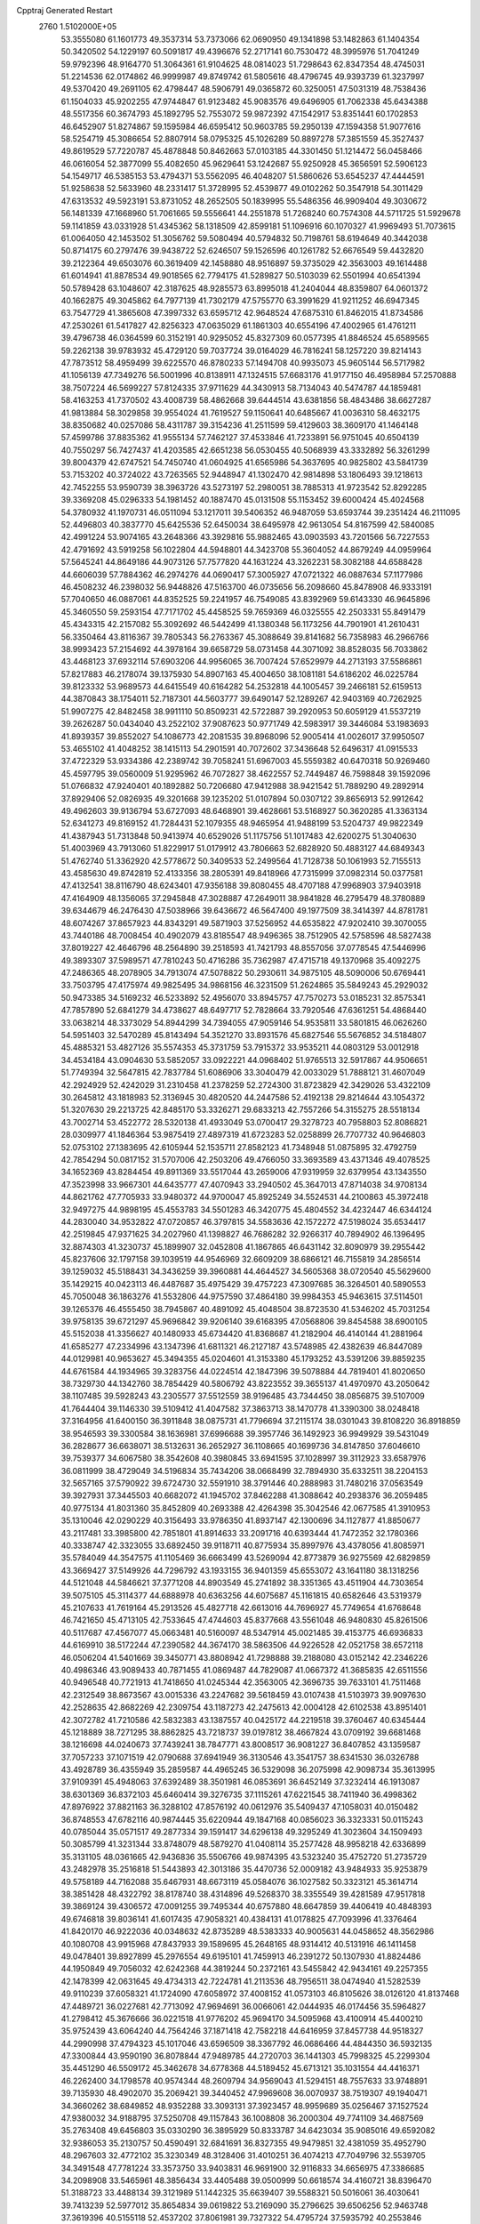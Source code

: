 Cpptraj Generated Restart                                                       
 2760  1.5102000E+05
  53.3555080  61.1601773  49.3537314  53.7373066  62.0690950  49.1341898
  53.1482863  61.1404354  50.3420502  54.1229197  60.5091817  49.4396676
  52.2717141  60.7530472  48.3995976  51.7041249  59.9792396  48.9164770
  51.3064361  61.9104625  48.0814023  51.7298643  62.8347354  48.4745031
  51.2214536  62.0174862  46.9999987  49.8749742  61.5805616  48.4796745
  49.9393739  61.3237997  49.5370420  49.2691105  62.4798447  48.5906791
  49.0365872  60.3250051  47.5031319  48.7538436  61.1504033  45.9202255
  47.9744847  61.9123482  45.9083576  49.6496905  61.7062338  45.6434388
  48.5517356  60.3674793  45.1892795  52.7553072  59.9872392  47.1542917
  53.8351441  60.1702853  46.6452907  51.8274867  59.1595984  46.6595412
  50.9603785  59.2950139  47.1594358  51.9077616  58.5254719  45.3086654
  52.8807914  58.0795325  45.1026289  50.8897278  57.3851559  45.3527437
  49.8619529  57.7220787  45.4878848  50.8462663  57.0103185  44.3301450
  51.1214472  56.0458466  46.0616054  52.3877099  55.4082650  45.9629641
  53.1242687  55.9250928  45.3656591  52.5906123  54.1549717  46.5385153
  53.4794371  53.5562095  46.4048207  51.5860626  53.6545237  47.4444591
  51.9258638  52.5633960  48.2331417  51.3728995  52.4539877  49.0102262
  50.3547918  54.3011429  47.6313532  49.5923191  53.8731052  48.2652505
  50.1839995  55.5486356  46.9909404  49.3030672  56.1481339  47.1668960
  51.7061665  59.5556641  44.2551878  51.7268240  60.7574308  44.5711725
  51.5929678  59.1141859  43.0331928  51.4345362  58.1318509  42.8599181
  51.1096916  60.1070327  41.9969493  51.7073615  61.0064050  42.1453502
  51.3056762  59.5080494  40.5794832  50.7198761  58.6194649  40.3442038
  50.8714175  60.2797476  39.9438722  52.6246507  59.1526596  40.1261782
  52.6676549  59.4432820  39.2122364  49.6503076  60.3619409  42.1458880
  48.9516897  59.3735029  42.3563003  49.1614488  61.6014941  41.8878534
  49.9018565  62.7794175  41.5289827  50.5103039  62.5501994  40.6541394
  50.5789428  63.1048607  42.3187625  48.9285573  63.8995018  41.2404044
  48.8359807  64.0601372  40.1662875  49.3045862  64.7977139  41.7302179
  47.5755770  63.3991629  41.9211252  46.6947345  63.7547729  41.3865608
  47.3997332  63.6595712  42.9648524  47.6875310  61.8462015  41.8734586
  47.2530261  61.5417827  42.8256323  47.0635029  61.1861303  40.6554196
  47.4002965  61.4761211  39.4796738  46.0364599  60.3152191  40.9295052
  45.8327309  60.0577395  41.8846524  45.6589565  59.2262138  39.9783932
  45.4729120  59.7037724  39.0164029  46.7816241  58.1257220  39.8214143
  47.7873512  58.4959499  39.6225570  46.8780233  57.1494708  40.9935073
  45.9605144  56.5717982  41.1056139  47.7349276  56.5001996  40.8138911
  47.1324515  57.6683176  41.9177150  46.4958984  57.2570888  38.7507224
  46.5699227  57.8124335  37.9711629  44.3430913  58.7134043  40.5474787
  44.1859481  58.4163253  41.7370502  43.4008739  58.4862668  39.6444514
  43.6381856  58.4843486  38.6627287  41.9813884  58.3029858  39.9554024
  41.7619527  59.1150641  40.6485667  41.0036310  58.4632175  38.8350682
  40.0257086  58.4311787  39.3154236  41.2511599  59.4129603  38.3609170
  41.1464148  57.4599786  37.8835362  41.9555134  57.7462127  37.4533846
  41.7233891  56.9751045  40.6504139  40.7550297  56.7427437  41.4203585
  42.6651238  56.0530455  40.5068939  43.3332892  56.3261299  39.8004379
  42.6747521  54.7450740  41.0604925  41.6565986  54.3637695  40.9825802
  43.5841739  53.7153202  40.3724022  43.7263565  52.9448947  41.1302470
  42.9814898  53.1806493  39.1218613  42.7452255  53.9590739  38.3963726
  43.5273197  52.2980051  38.7885313  41.9723542  52.8292285  39.3369208
  45.0296333  54.1981452  40.1887470  45.0131508  55.1153452  39.6000424
  45.4024568  54.3780932  41.1970731  46.0511094  53.1217011  39.5406352
  46.9487059  53.6593744  39.2351424  46.2111095  52.4496803  40.3837770
  45.6425536  52.6450034  38.6495978  42.9613054  54.8167599  42.5840085
  42.4991224  53.9074165  43.2648366  43.3929816  55.9882465  43.0903593
  43.7201566  56.7227553  42.4791692  43.5919258  56.1022804  44.5948801
  44.3423708  55.3604052  44.8679249  44.0959964  57.5645241  44.8649186
  44.9073126  57.7577820  44.1631224  43.3262231  58.3082188  44.6588428
  44.6606039  57.7884362  46.2974276  44.0690417  57.3005927  47.0721322
  46.0887634  57.1177986  46.4508232  46.2398032  56.9448826  47.5163700
  46.0735656  56.2098660  45.8478908  46.9333191  57.7040650  46.0887061
  44.8352525  59.2241957  46.7549085  43.8392969  59.6143330  46.9645896
  45.3460550  59.2593154  47.7171702  45.4458525  59.7659369  46.0325555
  42.2503331  55.8491479  45.4343315  42.2157082  55.3092692  46.5442499
  41.1380348  56.1173256  44.7901901  41.2610431  56.3350464  43.8116367
  39.7805343  56.2763367  45.3088649  39.8141682  56.7358983  46.2966766
  38.9993423  57.2154692  44.3978164  39.6658729  58.0731458  44.3071092
  38.8528035  56.7033862  43.4468123  37.6932114  57.6903206  44.9956065
  36.7007424  57.6529979  44.2713193  37.5586861  57.8217883  46.2178074
  39.1375930  54.8907163  45.4004650  38.1081181  54.6186202  46.0225784
  39.8123332  53.9689573  44.6415549  40.6164282  54.2532818  44.1005457
  39.2466181  52.6159513  44.3870843  38.1754011  52.7187301  44.5603777
  39.6490147  52.1289267  42.9403169  40.7262925  51.9907275  42.8482458
  38.9911110  50.8509231  42.5722887  39.2920953  50.6059129  41.5537219
  39.2626287  50.0434040  43.2522102  37.9087623  50.9771749  42.5983917
  39.3446084  53.1983693  41.8939357  39.8552027  54.1086773  42.2081535
  39.8968096  52.9005414  41.0026017  37.9950507  53.4655102  41.4048252
  38.1415113  54.2901591  40.7072602  37.3436648  52.6496317  41.0915533
  37.4722329  53.9334386  42.2389742  39.7058241  51.6967003  45.5559382
  40.6470318  50.9269460  45.4597795  39.0560009  51.9295962  46.7072827
  38.4622557  52.7449487  46.7598848  39.1592096  51.0766832  47.9240401
  40.1892882  50.7206680  47.9412988  38.9421542  51.7889290  49.2892914
  37.8929406  52.0826935  49.3201668  39.1235202  51.0107894  50.0307122
  39.8656913  52.9912642  49.4962603  39.9136794  53.6727093  48.6468901
  39.4628661  53.5168927  50.3620285  41.3363134  52.6341273  49.8169152
  41.7284431  52.1079355  48.9465954  41.9488199  53.5204737  49.9822349
  41.4387943  51.7313848  50.9413974  40.6529026  51.1175756  51.1017483
  42.6200275  51.3040630  51.4003969  43.7913060  51.8229917  51.0179912
  43.7806663  52.6828920  50.4883127  44.6849343  51.4762740  51.3362920
  42.5778672  50.3409533  52.2499564  41.7128738  50.1061993  52.7155513
  43.4585630  49.8742819  52.4133356  38.2805391  49.8418966  47.7315999
  37.0982314  50.0377581  47.4132541  38.8116790  48.6243401  47.9356188
  39.8080455  48.4707188  47.9968903  37.9403918  47.4164909  48.1356065
  37.2945848  47.3028887  47.2649011  38.9841828  46.2795479  48.3780889
  39.6344679  46.2476430  47.5038966  39.6436672  46.5647400  49.1977509
  38.3414397  44.8781781  48.6074267  37.8657923  44.8343291  49.5871903
  37.5256952  44.6535822  47.9202410  39.3070055  43.7440186  48.7008454
  40.4902079  43.8185547  48.9496365  38.7512905  42.5758596  48.5827438
  37.8019227  42.4646796  48.2564890  39.2518593  41.7421793  48.8557056
  37.0778545  47.5446996  49.3893307  37.5989571  47.7810243  50.4716286
  35.7362987  47.4715718  49.1370968  35.4092275  47.2486365  48.2078905
  34.7913074  47.5078822  50.2930611  34.9875105  48.5090006  50.6769441
  33.7503795  47.4175974  49.9825495  34.9868156  46.3231509  51.2624865
  35.5849243  45.2929032  50.9473385  34.5169232  46.5233892  52.4956070
  33.8945757  47.7570273  53.0185231  32.8575341  47.7857890  52.6841279
  34.4738627  48.6497717  52.7828664  33.7920546  47.6361251  54.4868440
  33.0638214  48.3373029  54.8944299  34.7394055  47.9059146  54.9535811
  33.5801815  46.0626260  54.5951403  32.5470289  45.8143494  54.3521270
  33.8931576  45.6827546  55.5676852  34.5184807  45.4885321  53.4827126
  35.5574353  45.3731759  53.7915372  33.9535211  44.0803129  53.0012918
  34.4534184  43.0904630  53.5852057  33.0922221  44.0968402  51.9765513
  32.5917867  44.9506651  51.7749394  32.5647815  42.7837784  51.6086906
  33.3040479  42.0033029  51.7888121  31.4607049  42.2924929  52.4242029
  31.2310458  41.2378259  52.2724300  31.8723829  42.3429026  53.4322109
  30.2645812  43.1818983  52.3136945  30.4820520  44.2447586  52.4192138
  29.8214644  43.1054372  51.3207630  29.2213725  42.8485170  53.3326271
  29.6833213  42.7557266  54.3155275  28.5518134  43.7002714  53.4522772
  28.5320138  41.4933049  53.0700417  29.3278723  40.7958803  52.8086821
  28.0309977  41.1846364  53.9875419  27.4897319  41.6723283  52.0258899
  26.7707732  40.9646803  52.0753102  27.1383695  42.6105944  52.1535711
  27.8582123  41.7348948  51.0875895  32.4792759  42.7854294  50.0817152
  31.5707006  42.2503206  49.4766050  33.3693589  43.4371346  49.4078525
  34.1652369  43.8284454  49.8911369  33.5517044  43.2659006  47.9319959
  32.6379954  43.1343550  47.3523998  33.9667301  44.6435777  47.4070943
  33.2940502  45.3647013  47.8714038  34.9708134  44.8621762  47.7705933
  33.9480372  44.9700047  45.8925249  34.5524531  44.2100863  45.3972418
  32.9497275  44.9898195  45.4553783  34.5501283  46.3420775  45.4804552
  34.4232447  46.6344124  44.2830040  34.9532822  47.0720857  46.3797815
  34.5583636  42.1572272  47.5198024  35.6534417  42.2519845  47.9371625
  34.2027960  41.1398827  46.7686282  32.9266317  40.7894902  46.1396495
  32.8874303  41.3230737  45.1899907  32.0452808  41.1867865  46.6431142
  32.8090979  39.2955442  45.8237606  32.1797158  39.1039519  44.9546969
  32.6609209  38.6866121  46.7155819  34.2856514  39.1259032  45.5188431
  34.3436259  39.3960881  44.4644527  34.5605368  38.0720540  45.5629600
  35.1429215  40.0423113  46.4487687  35.4975429  39.4757223  47.3097685
  36.3264501  40.5890553  45.7050048  36.1863276  41.5532806  44.9757590
  37.4864180  39.9984353  45.9463615  37.5114501  39.1265376  46.4555450
  38.7945867  40.4891092  45.4048504  38.8723530  41.5346202  45.7031254
  39.9758135  39.6721297  45.9696842  39.9206140  39.6168395  47.0568806
  39.8454588  38.6900105  45.5152038  41.3356627  40.1480933  45.6734420
  41.8368687  41.2182904  46.4140144  41.2881964  41.6585277  47.2334996
  43.1347396  41.6811321  46.2127187  43.5748985  42.4382639  46.8447089
  44.0129981  40.9653627  45.3494355  45.0204601  41.3153380  45.1793252
  43.5391206  39.8859235  44.6761584  44.1934965  39.3283756  44.0224514
  42.1847396  39.5078884  44.7819401  41.8020650  38.7329730  44.1342760
  38.7854429  40.5806792  43.8223552  39.3655137  41.4970970  43.2050642
  38.1107485  39.5928243  43.2305577  37.5512559  38.9196485  43.7344450
  38.0856875  39.5107009  41.7644404  39.1146330  39.5109412  41.4047582
  37.3863713  38.1470778  41.3390300  38.0248418  37.3164956  41.6400150
  36.3911848  38.0875731  41.7796694  37.2115174  38.0301043  39.8108220
  36.8918859  38.9546593  39.3300584  38.1636981  37.6996688  39.3957746
  36.1492923  36.9949929  39.5431049  36.2828677  36.6638071  38.5132631
  36.2652927  36.1108665  40.1699736  34.8147850  37.6046610  39.7539377
  34.6067580  38.3542608  40.3980845  33.6941595  37.1028997  39.3112923
  33.6587976  36.0811999  38.4729049  34.5196834  35.7434206  38.0668499
  32.7894930  35.6332511  38.2204153  32.5657165  37.5790922  39.6724730
  32.5591910  38.3791446  40.2888983  31.7480216  37.0563549  39.3927931
  37.3445503  40.6682072  41.1945702  37.8462288  41.3088642  40.2938376
  36.2059485  40.9775134  41.8031360  35.8452809  40.2693388  42.4264398
  35.3042546  42.0677585  41.3910953  35.1310046  42.0290229  40.3156493
  33.9786350  41.8937147  42.1300696  34.1127877  41.8850677  43.2117481
  33.3985800  42.7851801  41.8914633  33.2091716  40.6393444  41.7472352
  32.1780366  40.3338747  42.3323055  33.6892450  39.9118711  40.8775934
  35.8997976  43.4378056  41.8085971  35.5784049  44.3547575  41.1105469
  36.6663499  43.5269094  42.8773879  36.9275569  42.6829859  43.3669427
  37.5149926  44.7296792  43.1933155  36.9401359  45.6553072  43.1641180
  38.1318256  44.5121048  44.5846621  37.3771208  44.8903549  45.2741892
  38.3351365  43.4511904  44.7303654  39.5075105  45.3114377  44.6888978
  40.6363256  44.6075687  45.1161815  40.6582646  43.5319379  45.2107633
  41.7619164  45.2913526  45.4827718  42.6613016  44.7696927  45.7749654
  41.6768648  46.7421650  45.4713105  42.7533645  47.4744603  45.8377668
  43.5561048  46.9480830  45.8261506  40.5117687  47.4567077  45.0663481
  40.5160097  48.5347914  45.0021485  39.4153775  46.6936833  44.6169910
  38.5172244  47.2390582  44.3674170  38.5863506  44.9226528  42.0521758
  38.6572118  46.0506204  41.5401669  39.3450771  43.8808942  41.7298888
  39.2188080  43.0152142  42.2346226  40.4986346  43.9089433  40.7871455
  41.0869487  44.7829087  41.0667372  41.3685835  42.6511556  40.9496548
  40.7721913  41.7418650  41.0245344  42.3563005  42.3696735  39.7633101
  41.7511468  42.2312549  38.8673567  43.0015336  43.2247682  39.5618459
  43.0107438  41.5103973  39.9097630  42.2528635  42.8682269  42.2309754
  43.1187273  42.2475613  42.0004128  42.6102538  43.8951401  42.3072782
  41.7210586  42.5832383  43.1387557  40.0425172  44.2219518  39.3760467
  40.6345444  45.1218889  38.7271295  38.8862825  43.7218737  39.0197812
  38.4667824  43.0709192  39.6681468  38.1216698  44.0240673  37.7439241
  38.7847771  43.8008517  36.9081227  36.8407852  43.1359587  37.7057233
  37.1071519  42.0790688  37.6941949  36.3130546  43.3541757  38.6341530
  36.0326788  43.4928789  36.4355949  35.2859587  44.4965245  36.5329098
  36.2075998  42.9098734  35.3613995  37.9109391  45.4948063  37.6392489
  38.3501981  46.0853691  36.6452149  37.3232414  46.1913087  38.6301369
  36.8372103  45.6460414  39.3276735  37.1115261  47.6221545  38.7411940
  36.4998362  47.8976922  37.8821163  36.3288102  47.8576192  40.0612976
  35.5409437  47.1058031  40.0150482  36.8748553  47.6782116  40.9874445
  35.6220944  49.1847168  40.0856023  36.3323331  50.0115243  40.0785044
  35.0571517  49.2877334  39.1591417  34.6296138  49.3295249  41.3023604
  34.1509493  50.3085799  41.3231344  33.8748079  48.5879270  41.0408114
  35.2577428  48.9958218  42.6336899  35.3131105  48.0361665  42.9436836
  35.5506766  49.9874395  43.5323240  35.4752720  51.2735729  43.2482978
  35.2516818  51.5443893  42.3013186  35.4470736  52.0009182  43.9484933
  35.9253879  49.5758189  44.7162088  35.6467931  48.6673119  45.0584076
  36.1027582  50.3323121  45.3614714  38.3851428  48.4322792  38.8178740
  38.4314896  49.5268370  38.3355549  39.4281589  47.9517818  39.3869124
  39.4306572  47.0091255  39.7495344  40.6757880  48.6647859  39.4406419
  40.4848393  49.6746818  39.8036141  41.6017435  47.9058321  40.4384131
  41.0178825  47.7093996  41.3376464  41.8420170  46.9222036  40.0348632
  42.8735289  48.5383333  40.9005631  44.0458652  48.3562986  40.1080708
  43.9915968  47.8437933  39.1589695  45.2648165  48.9314412  40.5131916
  46.1411458  49.0478401  39.8927899  45.2976554  49.6195101  41.7459913
  46.2391272  50.1307930  41.8824486  44.1950849  49.7056032  42.6242368
  44.3819244  50.2372161  43.5455842  42.9434161  49.2257355  42.1478399
  42.0631645  49.4734313  42.7224781  41.2113536  48.7956511  38.0474940
  41.5282539  49.9110239  37.6058321  41.1724090  47.6058972  37.4008152
  41.0573103  46.8105626  38.0126120  41.8137468  47.4489721  36.0227681
  42.7713092  47.9694691  36.0066061  42.0444935  46.0174456  35.5964827
  41.2798412  45.3676666  36.0221518  41.9776202  45.9694170  34.5095968
  43.4100914  45.4400210  35.9752439  43.6064240  44.7564246  37.1871418
  42.7582218  44.6416959  37.8457738  44.9518327  44.2990998  37.4794323
  45.1017046  43.6596509  38.3367792  46.0686466  44.4844350  36.5932135
  47.3300844  43.9590190  36.8078844  47.9489785  44.2720703  36.1441303
  45.7998325  45.2299304  35.4451290  46.5509172  45.3462678  34.6778368
  44.5189452  45.6713121  35.1031554  44.4416371  46.2262400  34.1798578
  40.9574344  48.2609794  34.9569043  41.5294151  48.7557633  33.9748891
  39.7135930  48.4902070  35.2069421  39.3440452  47.9969608  36.0070937
  38.7519307  49.1940471  34.3660262  38.6849852  48.9352288  33.3093131
  37.3923457  48.9959689  35.0256467  37.1527524  47.9380032  34.9188795
  37.5250708  49.1157843  36.1008808  36.2000304  49.7741109  34.4687569
  35.2763408  49.6456803  35.0330290  36.3895929  50.8333787  34.6423034
  35.9085016  49.6592082  32.9386053  35.2130757  50.4590491  32.6841691
  36.8327355  49.9479851  32.4381059  35.4952790  48.2967603  32.4772102
  35.3230349  48.3128406  31.4010251  36.4074213  47.7049796  32.5539705
  34.3491548  47.7781224  33.3573750  33.9403831  46.9691900  32.9116833
  34.6656975  47.3386685  34.2098908  33.5465961  48.3856434  33.4405488
  39.0500999  50.6618574  34.4160721  38.8396470  51.3188723  33.4488134
  39.3121989  51.1442325  35.6639407  39.5588321  50.5016061  36.4030641
  39.7413239  52.5977012  35.8654834  39.0619822  53.2169090  35.2796625
  39.6506256  52.9463748  37.3619396  40.5155118  52.4537202  37.8061981
  39.7327322  54.4795724  37.5935792  40.2553846  55.0484933  36.8246443
  38.7532866  54.9572522  37.6182411  40.2761835  54.6320333  38.5260569
  38.5014243  52.4183592  38.0121733  38.7269537  51.4877420  38.0806447
  41.2046240  52.7190826  35.3677976  41.5736533  53.6865981  34.7561670
  42.0961311  51.7689108  35.6650061  41.8229730  50.8887671  36.0783307
  43.5333937  51.7624960  35.2450401  44.0362265  52.5619438  35.7892300
  44.1766970  50.4194067  35.6445879  44.0450990  50.3583701  36.7248918
  43.6924577  49.6325694  35.0662269  45.6784906  50.3033807  35.3413043
  45.7960813  50.6626375  34.3189499  46.5614493  51.0310637  36.3663868
  47.6336500  50.9260237  36.2006998  46.2957533  52.0716970  36.1803959
  46.2121142  50.7530334  37.3607533  46.1791312  48.8929467  35.4458343
  47.2533971  48.8546168  35.2653130  45.9005890  48.5315319  36.4357302
  45.7410622  48.3429346  34.6129584  43.6754419  52.0373608  33.7558752
  44.6049322  52.7219649  33.3254991  42.8127487  51.4147089  32.9262164
  42.1756383  50.7197508  33.2884643  42.6992324  51.5466395  31.4316598
  43.3944732  50.9529739  30.8381099  41.2599548  51.0097474  31.0070541
  41.1217182  50.0046342  31.4054735  40.4508541  51.6223387  31.4047956
  41.0826495  50.8710575  29.4815911  40.0488168  50.5506332  29.3526783
  41.0697571  51.8522881  29.0071226  41.9849913  49.8502516  28.8666588
  41.8704873  49.9353829  27.7860377  43.0168446  50.1915928  28.9495132
  41.8660777  48.4288750  29.2425506  42.1395683  48.1916492  30.1854357
  41.3521338  47.4979112  28.4363717  40.8657136  47.8171489  27.2233459
  40.6823003  48.7978546  27.0662590  40.1902878  47.1831750  26.8208823
  41.1235921  46.2642139  28.8665365  41.6188400  45.9197418  29.6765792
  40.7903057  45.5342390  28.2532204  42.8019903  53.0411495  31.0136468
  43.6743886  53.3959498  30.2950793  41.9671559  53.8732388  31.6537735
  41.3810296  53.4882960  32.3806695  41.7728189  55.2955100  31.4007040
  41.8422632  55.4391517  30.3224440  40.3887202  55.6774627  31.9196026
  40.4355318  55.5684182  33.0031245  40.1232198  56.7285411  31.8062706
  39.6534080  54.9717290  31.5331367  42.8029344  56.2442065  31.9806435
  42.8189964  57.4108008  31.6017681  43.7506331  55.7096486  32.8032826
  43.7352080  54.7176359  32.9924202  44.7373449  56.6205025  33.5731765
  44.1196095  57.4956559  33.7746944  45.4231404  55.9306512  34.8150568
  45.5865974  54.8971341  34.5097294  46.4144652  56.3280852  35.0328213
  44.5003072  56.0671639  36.0087109  43.5231812  55.7152420  35.6778529
  44.9497976  55.4572770  36.7923541  44.5792283  57.5174201  36.4551062
  43.5611739  58.1680113  36.8097804  45.7101645  58.0955563  36.4345585
  45.8103010  56.9995917  32.4656327  46.1134725  56.1476490  31.5723959
  46.4349175  58.1727198  32.6018713  45.8914619  58.9050748  33.0359362
  47.4465780  58.6715078  31.6863753  47.1697201  58.4664976  30.6522461
  47.3308443  60.2043370  31.8409187  46.2979548  60.5525311  31.8403623
  47.6822326  60.4334077  32.8469803  48.1263143  61.1068452  30.9029374
  47.9169582  62.1555397  31.1139117  49.2047614  60.9993003  31.0190666
  47.6845947  60.8939543  29.4366072  46.5317175  60.6636377  29.0800192
  48.6776247  60.8537829  28.5266856  49.6417784  61.0763661  28.7290822
  48.4017420  60.6031485  27.5879737  48.9116650  58.2411104  31.9431863
  49.8389812  58.4582795  31.1302627  49.1365573  57.6235298  33.1285096
  48.3548680  57.5081108  33.7575899  50.3766226  56.9200313  33.4461985
  51.1329321  57.6885773  33.6056759  49.9897293  56.0171676  34.6718925
  50.8187760  55.3304569  34.8428016  49.8419608  56.6776295  35.5263263
  49.0595144  55.4779938  34.4927495  50.7803573  55.9935359  32.2652177
  49.9400901  55.2955724  31.7339530  52.0675603  55.9993410  31.9334576
  52.6983609  56.7204113  32.2532201  52.7731278  55.2136040  30.8977248
  52.1627917  55.2699220  29.9963777  54.1536982  55.9339352  30.5964507
  54.0468128  57.0032018  30.4138461  54.6378240  55.8271070  31.5671778
  54.8707727  55.3570955  29.5626213  55.6510018  54.9054286  29.8925328
  52.9988611  53.7971030  31.4208384  52.9402769  53.6224329  32.6284113
  53.2253617  52.8277123  30.5089322  53.1738874  53.0904480  29.5350634
  53.2872328  51.3921446  30.9315030  52.2473853  51.1681169  31.1694710
  53.5629326  50.5583447  29.7433505  53.5576847  49.4950228  29.9829730
  52.8611305  50.7436922  28.9301907  54.9376342  50.7640373  29.0938918
  54.8501036  50.4715119  28.0475327  55.1443113  51.8342647  29.0937776
  56.0062187  49.8742406  29.5667151  55.7695464  48.7102293  29.7806980
  57.2693024  50.2023099  29.5836485  57.5867675  51.0704431  29.1766343
  57.8276311  49.4521963  29.9653541  54.2799655  51.1312525  32.1000657
  54.0498533  50.2046012  32.8358245  55.3392441  51.8582267  32.2180818
  55.5763112  52.5376123  31.5093263  56.3693360  51.6973270  33.2108805
  56.5837877  50.6325543  33.3023662  57.7454822  52.3158574  32.7994305
  58.4695702  51.7679903  33.4024551  58.0016881  52.0989601  31.7624088
  57.9446643  53.8339575  32.7901302  57.7041975  54.2146876  33.7827634
  58.9794623  54.1104202  32.5879881  57.2421957  54.6713720  31.7756692
  57.4102977  55.9050650  31.9603309  56.5772554  54.1184114  30.9028000
  55.7198343  52.0935353  34.6176872  55.8755416  51.3824578  35.6173417
  54.8671940  53.1617681  34.5779260  54.6777866  53.7128106  33.7529551
  54.1609945  53.7783191  35.7795435  54.9032933  53.7506197  36.5772435
  53.7450141  55.2122396  35.5086183  52.9843715  55.1699786  34.7290435
  53.0714691  55.8668402  36.7258486  53.0207199  56.9329462  36.5046125
  52.0815296  55.4632743  36.9385798  53.6878536  55.7051569  37.6101724
  54.9921376  55.9925682  35.0996004  55.4011494  56.3805209  36.0324940
  55.8169647  55.5172046  34.5687600  54.6365544  56.8714102  34.5617368
  52.9674498  52.8790403  36.1484984  52.9020545  52.5435124  37.3549731
  52.1535974  52.3989087  35.2236413  52.3782567  52.7878805  34.3190258
  51.1198005  51.4017404  35.4225614  50.3745995  51.7941249  36.1145223
  50.5267193  51.1481099  34.0329665  51.2545873  50.8430918  33.2811204
  49.8227001  50.3161016  34.0181670  49.6446742  52.3586573  33.5292389
  49.2060726  52.9243950  34.3512301  50.2367522  53.1415411  33.0552683
  48.5771009  52.0497382  32.4956684  49.0335507  51.8304777  31.5304335
  48.0311266  51.1719938  32.8414763  47.5485614  53.1004992  32.3048735
  47.0247798  53.2971014  33.2403392  48.0148378  54.0738300  32.1521863
  46.5647872  52.7148311  31.3020370  46.0695003  53.4568856  30.8285964
  47.0876753  52.2578110  30.5686681  45.8374081  52.2031095  31.7807447
  51.6098722  50.0850167  36.0819674  50.8916657  49.4849778  36.8604171
  52.8532065  49.7337613  35.7948233  53.2898308  50.2226947  35.0264462
  53.3904072  48.4954357  36.4290902  52.6349511  47.7101941  36.4011323
  54.6085107  47.9656852  35.6515096  54.4031169  47.9734938  34.5810646
  55.4318025  48.6539592  35.8427540  54.9066782  46.4913479  35.9880881
  54.0529044  45.6774459  35.7947649  56.0543728  46.2295958  36.5244821
  56.3292318  45.2677994  36.6641255  56.7354613  46.9456070  36.7331640
  53.8447098  48.7604973  37.9128489  53.9054564  47.9032863  38.7679642
  54.4022560  49.9433741  38.2607882  54.5131637  50.7709667  37.6925541
  54.4245100  50.3297248  39.6801489  55.0021373  49.5590902  40.1906155
  55.2533420  51.6394584  39.7617773  55.1278662  52.2981574  38.9024337
  54.9605372  52.1180373  40.6962995  56.7027089  51.4607338  39.8864777
  57.5633255  51.4465188  38.8571085  57.2341350  51.5733660  37.8363522
  58.7752949  51.1254962  39.3731498  59.6041934  51.2277433  38.8051949
  58.7432414  50.8212132  40.7080482  59.7249513  50.4278324  41.5687857
  60.7505654  50.3109120  41.2512235  59.3791105  50.0837113  42.8560650
  60.1047529  49.7255041  43.5712824  58.0286262  50.2394727  43.3247958
  57.6356042  49.9419707  44.2857465  57.0791617  50.6710378  42.4001523
  56.0448318  50.7380936  42.7035747  57.3972343  51.0119880  41.0952003
  53.0782647  50.3532120  40.4486088  52.9144514  49.6128506  41.4477133
  52.0841515  51.0437238  39.8838538  52.3412731  51.5340595  39.0391293
  50.6408548  51.1971907  40.3953020  50.7384400  51.7527367  41.3280147
  49.7365146  51.8738127  39.3761883  49.9227259  51.2965628  38.4705344
  48.7257121  51.8272929  39.7814219  49.9431056  53.2932919  39.0177479
  49.6890342  53.9286302  39.8662130  50.9533303  53.4079431  38.6248078
  48.8925803  53.6490897  37.6818884  48.8298279  55.4688630  37.8890328
  48.2132883  56.0375515  37.1929285  48.6386278  55.7382345  38.9277739
  49.8480906  55.7906342  37.6706193  50.0054789  49.7828606  40.6788918
  49.3127165  49.5339146  41.6608933  50.4192048  48.7000875  39.8698644
  51.1501939  48.7633939  39.1757817  49.7233934  47.4024852  39.9367466
  48.7654530  47.6974800  40.3650319  49.5451013  46.6952880  38.5565033
  49.3327499  45.6557976  38.8064451  48.4331394  47.2910342  37.7812565
  48.6230777  48.3603637  37.6887171  48.3758490  46.8058045  36.8069001
  47.4787765  47.1452522  38.2872596  50.7624806  46.8211973  37.8422348
  50.6813356  47.6632268  37.3883606  50.5012648  46.5180530  40.9476049
  49.8985606  45.6318137  41.5307367  51.8127509  46.6867154  41.1577760
  52.3278319  47.3779391  40.6314631  52.5915809  45.9656984  42.2627161
  52.1728698  44.9657599  42.3763117  54.1036336  46.0144150  41.8748862
  54.1954929  45.7795577  40.8144598  54.3539813  47.0727637  41.9478518
  55.0550351  45.1631046  42.6808839  56.0896038  45.3678843  42.4055062
  54.8688636  45.4973661  43.7015264  54.7936502  43.6248941  42.5589731
  55.4579289  42.8347229  43.2521991  53.8861368  43.1648165  41.8540288
  52.3162007  46.7153220  43.6367778  52.5597168  46.0889608  44.7053250
  51.8196752  47.9410212  43.6305794  51.8249683  48.5151354  42.7996373
  51.7293517  48.6714236  44.9330487  52.1741197  48.0409662  45.7029870
  52.5766663  49.9452827  44.8414451  52.5003042  50.5557669  45.7412142
  54.1317906  49.7477252  44.7465558  54.3541911  48.9838525  44.0014770
  54.7700357  50.6158388  44.5818670  54.4256439  49.2259909  45.6573485
  52.2897917  50.8107207  43.7675728  52.7421279  50.5069840  42.9771704
  50.2798121  49.0184298  45.4028129  49.7541753  48.4366803  46.3377875
  49.5978720  49.8670973  44.6496955  49.8892083  50.1795758  43.7345013
  48.2522309  50.3319085  45.0962860  48.4042295  50.5462686  46.1541397
  47.9767954  51.5666062  44.2169520  48.7973445  52.2465912  44.4459090
  48.0057312  51.2670145  43.1693321  46.6621178  52.3214880  44.4949803
  45.8841106  51.5675472  44.3750716  46.6121404  52.9039388  45.8776238
  45.7647873  53.5716703  46.0333039  46.4513916  52.1342374  46.6324892
  47.4686502  53.5636303  46.0165414  46.4838536  53.4044095  43.4971142
  45.4302836  53.6838468  43.4980252  47.0812068  54.2820930  43.7439763
  46.7037790  53.0363311  42.4949908  47.1745268  49.1761225  44.9940910
  46.2668051  49.0784514  45.8052615  47.2631730  48.2499291  44.0287794
  48.0185928  48.3259284  43.3626960  46.4588356  47.0668273  44.0909631
  45.4738008  47.2870890  43.6795128  47.0319170  46.0485129  43.0473878
  47.5018921  46.6244940  42.2502241  47.8409199  45.4470796  43.4619866
  45.9276036  45.1598849  42.4509488  45.0653718  45.8069181  42.2896903
  46.4767577  44.4897442  41.1318607  46.3573206  45.1876038  40.3031107
  47.4784827  44.0949495  41.3015252  45.8080935  43.6605258  40.9008084
  45.5374330  43.9779515  43.3450952  46.3919961  43.3867408  43.6741649
  44.9310406  44.2550167  44.2074311  44.9939885  43.1867879  42.8285351
  46.3569953  46.3832484  45.5013236  45.2492487  46.0443634  45.9436571
  47.4581087  46.2844939  46.2200210  48.2380232  46.7847975  45.8181134
  47.6854944  45.5146758  47.5222161  46.8185382  44.8799060  47.7053943
  49.0022391  44.7076711  47.4418396  49.1354025  44.2219421  48.4085013
  48.9998473  43.6683451  46.3232158  48.1021827  43.0840369  46.5254340
  48.9931021  44.1036420  45.3239300  49.8639923  43.0076743  46.3929832
  50.1981613  45.6645255  47.1408045  51.1113756  45.0703338  47.1079027
  50.1565675  46.0729335  46.1310648  50.3107030  46.4452821  47.8930369
  47.7810501  46.4819051  48.7795866  47.6851754  46.0030594  49.9319836
  47.5886330  47.7390877  48.5827494  47.6911336  48.1073054  47.6478638
  47.4304250  48.7566860  49.6307555  47.7814285  48.3639132  50.5850228
  48.2855403  49.9842340  49.2135528  48.0226281  50.3885907  48.2360697
  48.0821939  50.7979567  49.9096890  49.8072960  49.7449881  49.3697715
  50.0562164  48.6838641  49.3821929  50.2558226  50.1651731  48.4695634
  50.3037294  50.5803593  50.4934310  50.4383008  51.8128334  50.4230820
  50.4984563  49.9613380  51.6359865  50.3578508  48.9612341  51.6470461
  50.7552170  50.4724728  52.4684032  45.8893148  49.0760021  49.6537108
  45.4029401  49.3825489  50.6994927  45.2095090  49.1957497  48.5380605
  45.6211759  49.1348850  47.6177747  43.7645284  49.4606357  48.4564011
  43.4972234  50.1189153  49.2830304  43.4006956  50.1806764  47.1353739
  44.0210595  49.8175124  46.3160080  42.3758799  49.8799962  46.9175486
  43.5220007  51.6789348  47.2715851  44.0732171  52.2914432  48.1862510
  42.8594087  52.3976136  46.3184638  42.6273112  53.3558468  46.5376051
  42.5082392  51.9445742  45.4868779  42.9471860  48.2174690  48.6899467
  41.7278892  48.2337576  48.7190468  43.5212987  47.1635812  49.1931602
  44.4764679  47.2335621  49.5138695  42.8522618  45.9894084  49.6930982
  42.1648433  45.5980720  48.9431571  43.9227201  44.8850196  49.8032697
  44.3422071  44.6543879  48.8240163  44.5969530  45.2121574  50.5947814
  43.4317685  43.9823470  50.1669361  42.1815164  46.3233363  50.9860248
  42.6827000  47.0610630  51.8206309  41.1310013  45.5303553  51.2547979
  40.8694468  44.8308295  50.5748326  40.3998998  45.5362708  52.5598102
  40.3000193  46.5719432  52.8846283  38.9303509  45.0589908  52.3173025
  38.4913081  45.2673718  53.2929662  38.5542440  45.6627916  51.4914283
  38.6727688  43.5853069  52.1214112  39.4523899  42.7161576  52.4704544
  37.5487672  43.3056693  51.4793177  37.3694822  42.3792755  51.1191051
  36.8542619  44.0374644  51.4320078  41.0712625  44.7639642  53.7170244
  41.9786157  44.0365494  53.4412438  40.6765613  44.9495292  55.0254874
  39.7010589  45.9064113  55.5077345  38.7752782  45.3358349  55.4337572
  39.6332775  46.7134644  54.7782339  40.2064030  46.2508281  56.9019865
  39.3772745  46.6831017  57.4621533  41.0276065  46.9667205  56.8670155
  40.5560812  44.8517549  57.4211624  39.6937364  44.1850766  57.4225716
  41.1304261  44.9389605  58.3434547  41.4559808  44.4632001  56.2199377
  42.4326021  44.8930290  56.4425536  41.7038943  42.9393780  56.1488919
  42.8158816  42.4654059  56.3972012  40.7602566  42.1338120  55.7280596
  39.9252787  42.5996305  55.4025946  40.8408062  40.7252900  55.6833165
  41.2232109  40.3251887  56.6223509  39.4382370  40.1141980  55.6779588
  38.8670348  40.3132999  54.7712138  39.6161933  39.0500088  55.8326854
  38.7034348  40.7129004  56.8347529  38.0288276  41.7553022  56.7304752
  38.9965011  40.2502234  57.9673829  41.7737387  40.2678591  54.5108587
  42.6784690  39.4885048  54.7015358  41.5797856  40.8091197  53.2304366
  40.9836118  41.6231778  53.2750047  42.4352507  40.5335929  52.0996810
  42.4712340  39.4468479  52.0235778  41.9420995  41.2022060  50.8017603
  41.9828247  42.2879437  50.8890248  42.6576197  40.9515603  50.0186192
  40.3555013  40.5717678  50.3778037  39.8613760  41.2849988  51.3936963
  43.9267129  40.9374433  52.3873555  44.7800889  40.1794763  52.0774125
  44.0830889  42.1907368  52.8714840  43.2973240  42.7633228  53.1450144
  45.3313836  42.7205860  53.2495368  45.9865127  42.9137022  52.4000593
  44.9709100  44.0290084  53.9498704  44.3570167  44.6691961  53.3163131
  44.2853045  43.7592719  54.7531681  46.1501607  44.7994224  54.4250350
  45.8080000  45.3412858  55.3067436  46.9137500  44.0872532  54.7378571
  46.6996104  45.8907218  53.5026327  47.7624593  46.0196928  53.7071292
  46.5961589  45.6079976  52.4550333  46.1485174  47.3007872  53.5949158
  46.5213486  47.8049030  54.4865243  46.5996894  47.7755647  52.7236350
  44.6830548  47.3097038  53.6800064  44.2274460  47.1752979  52.7886839
  44.2492225  46.6822223  54.3419415  44.3740868  48.2168291  53.9990090
  46.0088989  41.6591612  54.1448350  47.1689635  41.2998232  53.8527587
  45.3461192  41.3004374  55.2739435  44.5407314  41.8305766  55.5746284
  45.8738755  40.3586447  56.2469961  46.8312639  40.7667830  56.5709272
  44.9264040  40.1745831  57.4008306  43.9837686  39.7725543  57.0294639
  45.3219304  39.2243503  58.5891701  45.6615866  38.2931167  58.1358020
  46.2937980  39.4361387  59.0349526  44.4989450  39.0370795  59.2788981
  44.5446552  41.3327392  58.0044335  43.8278406  41.7632465  57.5327974
  46.3033344  38.9986417  55.5588790  47.4213107  38.4872289  55.8251353
  45.4409574  38.4769527  54.6137788  44.5611759  38.9501282  54.4648170
  45.8083199  37.2710990  53.8079353  46.1906911  36.5180973  54.4970512
  44.5813051  36.8095730  53.0050192  44.0665751  37.6611711  52.5601219
  44.8675181  35.8567531  51.8687982  45.3955341  36.3125948  51.0312423
  45.2866688  34.8963517  52.1688688  43.9933242  35.5936371  51.2732690
  43.6109255  36.2656531  54.0281333  43.9394468  35.2921715  54.3921489
  43.5619899  36.9658052  54.8620958  42.1693665  36.0493873  53.5139085
  42.1089168  35.5271082  52.5590912  41.5997606  35.3906499  54.1694353
  41.6998481  37.0330402  53.5228139  46.9676237  37.4997895  52.7675994
  47.8049794  36.6131271  52.5254271  47.0978748  38.6826700  52.2387193
  46.2924456  39.2920084  52.2291540  48.2291857  39.1559876  51.4016231
  48.3523622  38.3795632  50.6465728  47.9295650  40.5027798  50.7173972
  47.5851958  41.2377989  51.4448975  48.8996647  40.8177125  50.3329045
  46.9361857  40.5361675  49.5455529  46.0086429  40.0717644  49.8803573
  46.6667337  41.9559904  49.0309821  46.2906423  41.9914336  48.0085339
  45.9036227  42.4243396  49.6526015  47.6517613  42.4227087  49.0304454
  47.1770723  39.6212314  48.3141805  48.0924847  39.9698740  47.8360829
  47.3189377  38.5728776  48.5767256  46.3104201  39.7169514  47.6600769
  49.5404037  39.2125477  52.2143795  50.6026552  38.9045367  51.6195373
  49.4451684  39.5280382  53.5009026  48.5415340  39.8357562  53.8308337
  50.6859433  39.4502838  54.3380407  51.5080312  39.9911055  53.8692301
  50.5108861  40.2260806  55.6749393  50.2880201  41.2561694  55.3968244
  49.6720360  39.8232795  56.2425509  51.6884724  40.1000358  56.6360692
  51.4413749  40.6527107  57.5424870  51.8676798  39.0591292  56.9053242
  53.0203449  40.7045609  56.0524090  53.6211616  40.1343289  55.3439212
  52.6216330  41.5404703  55.4776173  53.9987695  41.3419350  57.1794428
  54.0388319  40.7153397  58.0704385  54.9837301  41.3371453  56.7126017
  53.7110545  42.7918974  57.4808679  54.0412826  43.4754509  56.8146818
  52.7053141  42.8264866  57.5668520  54.1330939  43.0258543  58.3681374
  51.1539635  37.9683867  54.5689373  52.3579363  37.7373805  54.7493362
  50.1578023  37.0878994  54.4003312  49.2200972  37.4598458  54.3506381
  50.2733222  35.6349684  54.4951433  51.0287594  35.5741033  55.2785410
  49.0310983  34.9964920  55.0859745  48.7935290  35.4438208  56.0511487
  48.2371674  35.2126380  54.3710936  49.0908715  33.9087309  55.1220044
  50.6903041  35.0116897  53.1944929  51.2010732  33.8666071  53.2279839
  50.4320549  35.7510475  52.1100815  49.8410938  36.5585603  52.2471509
  50.9690366  35.4414372  50.7970228  51.0408784  34.3538536  50.7868181
  50.0418439  35.9078207  49.6341783  49.0189749  35.5999847  49.8511484
  50.0749421  36.9965435  49.6752560  50.4370262  35.4959148  48.2279243
  51.3691483  36.0358631  48.0614712  50.7414038  34.0016522  48.1210655
  49.8931668  33.3482870  48.3253105  50.9777963  33.8022465  47.0758585
  51.5285233  33.5865759  48.7505530  49.3181158  36.0472515  47.3401354
  49.4754985  35.6577270  46.3343535  48.3680072  35.6970816  47.7435891
  49.3897114  37.1330636  47.2770099  52.4233515  35.9153070  50.6638630
  53.1674666  35.3693448  49.8771721  52.8394336  36.9030460  51.4165567
  52.2358196  37.4578087  52.0064621  54.2569172  37.3396770  51.3736309
  54.3396511  38.0817487  52.1677247  54.8998478  36.4708427  51.5145823
  54.7362943  38.1240565  50.1851677  53.9877163  38.4186585  49.2769000
  56.0031445  38.6089802  50.1578501  57.0051430  38.2695421  51.1445464
  57.4724974  37.3066463  50.9383602  56.4998727  38.1485205  52.1027508
  57.9838907  39.3787864  51.0324427  58.9849677  39.1497734  51.3978297
  57.6812161  40.2788054  51.5676565  57.9819892  39.6819542  49.5042336
  58.6500161  38.9123232  49.1175682  58.4129664  40.6564151  49.2744845
  56.5242225  39.4124212  49.0426259  56.0748121  40.3814015  48.8253521
  56.4471564  38.7227966  47.6517095  56.8280236  37.5891704  47.5360250
  55.9264506  39.3839359  46.5793794  55.7759025  40.3452597  46.8501040
  56.4110560  39.1559191  45.1839730  56.2658003  40.0491693  44.5764330
  57.8217665  38.7032170  45.0396316  58.4739249  39.4849946  45.4290071
  57.9658948  37.6611085  45.3248275  58.0883040  38.6938803  43.9827637
  55.3880694  38.1398687  44.5727986  55.8069380  37.3629988  43.7082690
  54.1141089  38.3158107  44.9603704  53.8152521  39.0353174  45.6031024
  53.1050655  37.4422637  44.4537987  53.4360628  36.4098558  44.5664025
  51.8195310  37.5818235  45.2518506  52.0500293  37.6453729  46.3153040
  51.2099799  38.4064889  44.8824262  51.2966034  36.6317816  45.1419743
  52.8204949  37.7348066  42.9482295  52.7602897  38.8749832  42.4807107
  52.4965816  36.6189254  42.2088049  52.5794872  35.7192627  42.6602843
  51.8850900  36.7540741  40.9011324  52.3281756  37.5626593  40.3197847
  52.0833001  35.4860320  40.0309583  51.4815010  35.5082849  39.1224146
  53.5883641  35.4316620  39.8175214  53.8614600  36.2980295  39.2150920
  54.1933765  35.4129290  40.7240031  53.8801230  34.5636678  39.2262753
  51.6117380  34.3259383  40.7424171  52.2081156  34.1432473  41.4721828
  50.4166416  37.0791160  41.1502449  49.7780469  36.6545003  42.1341322
  49.7885294  37.7939078  40.2345530  50.1726657  38.0950736  39.3503367
  48.3827985  38.1736476  40.5229202  48.1863364  38.8624615  41.3445273
  47.9631709  39.1116597  39.3556430  48.5259424  40.0435123  39.4107710
  48.1573886  38.7301117  38.3532450  46.4547420  39.5240023  39.2737304
  45.9254258  38.6376631  38.9239773  45.8738596  40.1016012  40.6034346
  44.8476364  40.4524803  40.4945950  45.9729988  39.4048094  41.4357522
  46.4518656  40.9178852  41.0366746  46.2499483  40.5673939  38.2170932
  46.8721231  41.4425953  38.4042596  46.5618743  40.0619481  37.3031305
  45.1700170  40.7149590  38.2256235  47.4425454  36.9359274  40.5619878
  46.6032733  36.8919869  41.3889437  47.6913619  35.8502296  39.7869800
  48.4574554  35.9647711  39.1388435  46.9251262  34.7049574  39.7994467
  45.8675966  34.9654639  39.7562327  47.2195572  33.7028147  38.6665567
  46.7620903  32.7313887  38.8540548  46.7468348  34.0348289  37.7422139
  48.7412199  33.4938680  38.4198716  49.2704771  33.4234157  39.3701477
  48.7991909  32.4981685  37.9801878  49.5582608  34.4108027  37.4814296
  50.0782669  33.7984803  36.5236337  49.4402325  35.6498858  37.5391564
  47.0162097  34.0405127  41.2436933  45.9626623  33.6079788  41.6806441
  48.1691466  34.0327544  41.8198079  48.9825670  34.4361512  41.3774073
  48.2514038  33.4470604  43.1191015  47.7279281  32.4952353  43.0290254
  49.7444460  33.3272529  43.6285549  50.2833059  34.2386651  43.3695965
  49.8135735  33.1488074  44.7016246  50.2798604  32.0678402  42.9294556
  50.2084389  32.1110012  41.8426547  51.3047991  31.8954480  43.2579088
  49.5765868  30.7850583  43.3687214  49.3906729  29.9354390  42.4907167
  49.2088472  30.6353334  44.5198741  47.5168037  34.3494918  44.1737185
  46.9627892  33.8544113  45.1557221  47.5030980  35.6644833  43.9837953
  48.0684739  35.9336036  43.1913154  46.7166238  36.5715257  44.7350197
  47.1305399  36.4382900  45.7345357  46.9369048  38.0745874  44.4854353
  46.8080115  38.3015517  43.4271469  46.1427147  38.5720117  45.0421500
  48.2993581  38.7096801  44.8438572  48.5909046  38.3242506  45.8208652
  49.0939941  38.3932699  44.1681742  48.2859430  40.5742883  44.8636119
  48.6302974  40.9614825  43.0657170  49.5542424  40.4552302  42.7861796
  47.7923170  40.7652362  42.3968554  48.8370258  42.0291727  42.9922260
  45.2186055  36.1944001  44.6758706  44.5735652  36.0598351  45.7187200
  44.7530623  35.8572550  43.4447556  45.3909651  35.8371423  42.6619558
  43.3075464  35.4588400  43.1614982  42.7491394  36.2912181  43.5897836
  43.1296832  35.4264209  41.6571523  43.7457526  36.2104316  41.2168279
  43.4460507  34.4491323  41.2925704  41.6993319  35.6233099  41.1325862
  41.6686267  35.4209223  40.0619804  40.9826601  34.9400938  41.5883245
  41.0782454  37.3433133  41.4667317  42.2923327  38.4863020  40.6734832
  42.5102823  38.0971366  39.6789229  41.8417634  39.4771137  40.6153497
  43.2354911  38.6214582  41.2029097  43.0012256  34.0405405  43.7204760
  41.8593014  33.6210172  43.8237990  44.0496395  33.3163677  44.1097932
  44.9704525  33.7273188  44.0521460  43.9751756  31.9843363  44.7178872
  43.0600883  31.5215799  44.3483291  45.1507984  30.9699044  44.3478903
  46.0355830  31.2732652  44.9075584  44.9187205  29.5009104  44.8010666
  45.7830254  28.8904358  44.5395541  44.9303069  29.4732629  45.8906547
  43.9842575  29.1110676  44.3974562  45.2806716  30.9337954  42.9164204
  45.8115354  31.7033277  42.6982378  43.9779558  32.1211642  46.2109496
  43.2081495  31.4757697  46.8733007  44.7744930  33.0320086  46.7962441
  45.5324905  33.4504959  46.2762362  44.7023756  33.3357227  48.2540984
  44.7245973  32.3857906  48.7881759  45.9051144  34.1402848  48.6354498
  45.9985197  34.9831936  47.9507031  45.9316778  34.4250135  49.6872692
  46.8322202  33.5826341  48.5027806  43.3159785  33.9742876  48.6401692
  42.6838681  33.4791788  49.5961072  43.0373728  35.1134630  47.9791019
  43.6123201  35.3926571  47.1970620  42.0886304  36.1295234  48.4702255
  42.1453928  36.2763126  49.5488046  42.4463728  37.4542060  47.7928044
  42.2995304  37.3491571  46.7178615  41.7363234  38.1876187  48.1749506
  44.1764696  38.0391697  48.1100419  44.6071121  37.2225786  47.1443183
  40.6668261  35.7296348  48.1849633  39.9991062  36.5246569  47.4800441
  40.2963766  34.5707636  48.7822900  40.9386832  34.0421013  49.3550539
  39.0118009  33.9863706  48.4702084  38.2836155  34.7974477  48.4702921
  39.1430381  33.2200642  47.1316284  39.3424655  33.9934248  46.3898451
  40.0296335  32.5964071  47.2460852  38.0232565  32.4239643  46.5906148
  38.4742467  32.0312085  45.6793227  37.9579160  31.5375489  47.2215651
  36.6590829  33.0364251  46.3067474  35.8316288  33.1866022  47.1985782
  36.3612338  33.3610421  45.1071428  37.0169302  33.2275088  44.3506169
  35.6140777  34.0259950  44.9668026  38.5594610  33.0649279  49.5310124
  39.3881149  32.6823960  50.3905550  37.2634361  32.7718930  49.6337596
  36.6424250  33.0743953  48.8969166  36.6517628  32.1149740  50.7198958
  35.6717802  31.6703056  50.5466683  37.2728712  31.2378974  50.9017231
  36.6484650  32.9757208  51.9312028  36.7545790  32.5372793  53.0820941
  36.5604326  34.3001813  51.8545463  36.4154473  34.6784071  50.9293304
  36.6001572  35.2787831  52.9666748  37.2484603  34.8688650  53.7411232
  36.9797187  36.7432313  52.5190507  36.2944067  37.1675358  51.7852842
  37.0815457  37.5532490  53.7611174  37.8062141  37.1091176  54.4435421
  37.5360385  38.5239791  53.5630788  36.1306505  37.8093970  54.2283282
  38.4434236  36.7699569  52.0571195  39.0720160  36.2011283  52.7422555
  38.5784938  36.1024457  51.2060693  38.6927158  37.7740070  51.7138457
  35.1891247  35.2878656  53.6406868  34.2077355  35.9813162  53.3019387
  34.9879652  34.2922453  54.5267291  35.6365268  33.5259230  54.4161950
  33.7995790  34.1808616  55.3540390  34.0164617  33.8926595  56.3826310
  33.2528372  35.1168292  55.4686928  32.7268178  33.2221104  54.8039684
  31.5574090  33.4288709  55.0233637  33.1889111  32.2812928  53.9719915
  34.1567998  32.0705316  53.7748334  32.2666645  31.1144843  53.6829712
  31.9715943  30.6489425  54.6233458  31.4044521  31.4651805  53.1157768
  33.0468154  30.0447292  52.9456757  34.2601731  29.8855718  53.0334867
  32.3135911  29.1075322  52.2875255  30.9535060  29.3326101  51.8966984
  30.7456937  30.3939479  51.7607492  30.3337200  28.9576724  52.7111842
  30.6287523  28.4313239  50.6856414  31.0405506  29.0586230  49.8950596
  29.5589807  28.2227064  50.6985794  31.5218043  27.2713945  50.9643340
  31.6283250  26.6551526  50.0715858  30.9913652  26.7019206  51.7275090
  32.7870285  27.9275247  51.5238812  33.2738833  27.1985827  52.1717404
  33.6475515  28.1803397  50.2442852  34.1236027  27.1849140  49.6235741
  33.7894355  29.4331494  49.7940673  33.4982926  30.2480565  50.3148956
  34.3582971  29.6068026  48.3985651  33.8960602  28.9275322  47.6823049
  34.0163145  30.5830272  48.0548499  35.9450923  29.4287518  48.2609109
  36.5876719  29.6126331  47.1940866  36.6198401  29.1526486  49.3925496
  36.0242838  28.7660555  50.1108520  38.0793953  29.0373598  49.5426303
  38.4803079  30.0012051  49.2289880  38.3575885  28.6726149  50.9822925
  39.4212384  28.5136257  51.1596943  38.1542541  29.5417234  51.6079166
  37.6014536  27.5168593  51.4954096  36.6026455  27.6547410  52.4103561
  36.1428600  26.4003367  52.6226797  35.5032913  26.1782151  53.4641153
  36.8117730  25.5291436  51.8333214  36.6852431  24.5271234  51.8265574
  37.6835928  26.2330231  51.1230013  38.3534143  25.8616758  50.3615288
  38.6656992  28.0310750  48.5061961  38.1129625  26.9783147  48.1490926
  39.9425579  28.4002640  48.1316944  40.3728425  29.2653101  48.4260589
  40.6772637  27.6664985  47.0897223  40.0649111  26.7989169  46.8439041
  40.8101296  28.5584307  45.8228776  39.8365160  28.8834200  45.4560530
  41.3659818  29.4141635  46.2060872  41.5760469  27.9380744  44.5856499
  41.7462877  28.7762703  43.9099679  42.5588756  27.5543597  44.8593481
  40.7298518  26.9381442  43.7553325  39.6973665  27.2676214  43.6390593
  41.1289437  27.0963095  42.7534296  40.6889394  25.4968247  44.2516796
  39.9872643  25.5518854  45.0839796  40.3269279  24.8683343  43.4380167
  41.9924370  24.9176984  44.7479138  42.8190839  25.2586974  44.2783591
  42.3039592  25.1885281  45.6697107  42.0108491  23.9234386  44.5712545
  42.0987736  27.2021549  47.5904179  42.7911671  26.4802561  46.9194991
  42.4423142  27.7472859  48.7649990  41.9623204  28.5598886  49.1246998
  43.6337661  27.3741881  49.4988524  43.8823024  26.3154294  49.4256429
  44.8078771  28.2140431  48.8810180  45.7113802  28.1100597  49.4818308
  45.0196205  27.9334788  47.8492481  44.5756458  29.2716405  48.7558922
  43.3479980  27.5528372  51.0100056  42.2609793  27.7214453  51.5347712
  44.5133600  27.3766639  51.7036358  45.3530142  27.2575619  51.1550963
  44.5753409  27.1056940  53.1701090  43.7611906  27.5649281  53.7307946
  44.4570271  25.6010975  53.3914735  43.5024238  25.2188780  53.0298922
  45.1384898  25.0770593  52.7213210  44.6136638  25.0419698  54.8368466
  44.7418004  23.9604845  54.7913431  45.5763955  25.3791097  55.2210150
  43.4207691  25.2250811  55.8380026  42.5860924  24.5956026  55.5295031
  43.6914034  24.8647142  56.8304707  42.8989505  26.5713801  56.0121138
  42.0690950  26.8048905  55.4858887  43.5418160  27.5588692  56.6463202
  44.7375260  27.4545704  57.1848785  45.2143119  26.5653094  57.2294992
  45.2096245  28.2495454  57.5913731  42.9736673  28.7266880  56.6522391
  42.1468216  28.8940962  56.0969008  43.3771948  29.5179449  57.1330506
  45.8395146  27.8245650  53.7061075  46.8683719  27.2943663  54.1276962
  45.8552174  29.1426536  53.4533730  44.9622572  29.5210256  53.1713136
  46.9644838  30.1117965  53.4258325  47.9032166  29.6298748  53.1526436
  46.6883907  31.3481011  52.5413504  45.8230995  31.8096060  53.0171509
  47.7560580  32.4372211  52.3067085  47.2701023  33.3853718  52.5368508
  48.5805172  32.3711057  53.0166360  48.2948083  32.3242773  51.3659153
  46.2751032  31.1309622  51.0791022  47.0781130  30.6452204  50.5247275
  45.4785454  30.3918046  50.9940037  45.8989476  32.0280828  50.5873898
  47.2930324  30.6536684  54.8839906  48.4076191  30.8688025  55.2774208
  46.2231411  30.8982221  55.6056594  45.3350300  30.9393297  55.1264149
  46.1751712  31.5317120  56.9596368  47.2013310  31.4705533  57.3220668
  45.7234194  33.0137341  56.7286389  46.4358503  33.4235378  56.0126753
  44.7159666  33.0269231  56.3127483  45.6943548  33.8847869  58.0494739
  45.1681780  33.3704814  58.8536679  47.0638107  34.1081513  58.6087277
  47.0298073  34.9740314  59.2699353  47.2774171  33.2068083  59.1832307
  47.7677999  34.3360739  57.8083839  44.9500808  35.1838423  57.7657042
  43.9416584  34.9354102  57.4348414  44.8596988  35.6984976  58.7222927
  45.4623152  35.8773982  57.0988488  45.2161404  30.8022306  57.8543548
  44.0450003  31.2259016  57.8297360  45.6076701  29.8649215  58.6375807
  53.7587418  42.2175729  39.2053588  53.5862291  42.5635695  40.1384322
  53.0925357  41.5024475  38.9506725  53.5562033  43.0857224  38.7306006
  55.1628232  41.7927214  39.0439578  55.4191528  41.1162562  39.8593044
  55.2885927  41.1798669  37.6445520  56.3243174  40.8803249  37.4843975
  54.5930911  40.3406155  37.6504338  54.8613224  42.0439500  36.4762484
  53.9900916  41.6317997  35.9671419  54.5050766  43.0021285  36.8545114
  56.1170761  42.4474253  35.2629767  55.9374487  41.0120246  34.2184644
  55.0084592  41.0158466  33.6483206  56.6846029  40.9459180  33.4275848
  56.0295875  40.1307483  34.8532566  56.1848795  42.9620086  39.2163427
  55.8826071  44.0610073  38.8696831  57.3702518  42.5949367  39.7046278
  57.4406832  41.6083046  39.9088253  58.4055922  43.5132569  40.0866409
  57.9303179  44.3406763  40.6135126  59.3587993  42.7689348  40.9934076
  59.8018160  43.5506917  41.6104103  58.8852238  42.0878404  41.7004732
  60.5910573  42.1609718  40.3095129  61.8451302  42.7996825  40.4836768
  61.9225373  43.7003216  41.0746634  63.0001894  42.2477557  39.8928082
  64.0086678  42.5730567  40.1014959  62.8471631  41.1697812  38.9709401
  64.0189188  40.6041965  38.5177591  63.8248631  40.0916930  37.7295438
  61.5793907  40.5915718  38.7005981  61.4414346  39.7870768  37.9933769
  60.4571879  41.1182285  39.3308181  59.4469109  40.7527282  39.2205808
  59.1044639  44.1613915  38.9132971  59.1406611  43.5983430  37.8126797
  59.5377254  45.4288365  39.0797877  59.5996323  45.9035311  39.9691316
  60.2471647  46.2333029  38.1066672  60.0725257  45.7696753  37.1357648
  59.8296178  47.6938793  38.1753216  60.0789568  48.1705575  39.1233244
  60.4197486  48.1472983  37.3789192  58.4576203  47.6898647  37.8900332
  57.9728460  47.5358528  38.7042042  61.7665774  46.2709518  38.4538108
  62.1177825  46.8446074  39.4929219  62.6426407  45.4711971  37.7651714
  62.3161020  44.5876302  36.7196747  61.6945135  45.0860009  35.9758030
  61.7159587  43.7271025  37.0153441  63.6468374  44.1304038  36.0833318
  63.9135154  44.8738475  35.3321492  63.6942545  43.1977315  35.5212162
  64.6143136  44.2621159  37.2602743  65.5884094  44.5374516  36.8560106
  64.5476799  43.3101617  37.7870030  64.1238880  45.5194804  38.0341246
  64.2097762  45.4480679  39.1183873  64.7729847  46.8528102  37.6869301
  64.4242158  47.4974368  36.7070375  65.5143879  47.3834965  38.6641580
  65.5149489  46.7963291  39.4859458  66.0349529  48.7247080  38.8217991
  66.5829323  48.9970780  37.9197830  64.8809633  49.6965098  39.1203718
  64.3772558  49.8028959  38.1596113  63.9362097  49.5064379  40.4028380
  64.4705681  49.5269005  41.3526438  63.0583225  50.1516527  40.3694508
  63.5685815  48.4810965  40.3625316  65.3973694  51.0883727  39.4297807
  66.1075540  51.2877498  38.8153801  66.9880216  48.7315026  40.0160827
  66.7780711  47.9452403  40.9097440  67.9837226  49.5450324  39.9554063
  68.1126211  50.0868610  39.1128465  69.0638257  49.5252868  40.9601803
  69.4693550  48.5164526  41.0369883  70.2613203  50.4025784  40.5190768
  70.0251521  51.4666786  40.5151445  71.0687702  50.2219439  41.2286529
  70.7029955  50.0229617  39.2475730  70.3215975  50.5476376  38.5398647
  68.6079651  50.0657407  42.3739728  69.3315399  49.8318000  43.3802318
  67.3685450  50.6347819  42.5030496  66.8062311  50.8359037  41.6885233
  66.8076721  51.1034207  43.7743442  67.7435324  51.2487248  44.3139298
  66.2181470  52.5598604  43.5869078  66.7258078  53.0284762  42.7438302
  64.7688810  52.4290230  43.0549781  64.1397642  51.7807609  43.6649529
  64.2844680  53.3966585  42.9241132  64.8399026  52.0169941  42.0483535
  66.3263936  53.3699653  44.9178858  65.6876468  52.9863383  45.7134566
  67.3690959  53.2625082  45.2167641  65.9668568  54.8829539  44.7850941
  66.3750793  55.2637925  43.8489236  64.8855665  55.0009855  44.8556629
  66.4424478  55.3549758  45.6448129  65.9423762  50.0921514  44.5716283
  65.4392780  50.4342883  45.6945776  66.0468489  48.8543048  44.1413508
  66.6630265  48.6805454  43.3601730  65.6732275  47.6492636  44.9573023
  64.8572096  47.8994240  45.6352659  65.2402982  46.4614474  44.1981352
  66.0150656  46.0323471  43.5627547  65.0308360  45.7418731  44.9896138
  63.9741987  46.6908569  43.3067842  64.2198150  47.4575516  42.5719691
  63.7300715  45.3391924  42.5197454  64.4562176  45.3517307  41.7069376
  63.9137074  44.4996844  43.1902711  62.7670988  45.3877081  42.0113856
  62.6669843  47.0686083  44.0361598  62.4202693  46.2859255  44.7535475
  62.7805340  48.0187713  44.5580768  61.8753486  47.0966119  43.2874084
  66.9243343  47.2706556  45.8566514  66.6820489  46.8694001  46.9936163
  68.1480687  47.5052366  45.3857620  68.3247896  48.1616326  44.6387566
  69.3966177  47.0303872  46.0044402  69.1613464  46.1559784  46.6111994
  70.2904645  46.5065764  44.8437221  69.7411779  45.7409389  44.2958321
  70.5061931  47.2221395  44.0502887  71.5708138  45.8763075  45.3528726
  72.5775494  45.7685769  44.6055529  71.7209907  45.5324170  46.5572400
  70.0087378  47.9641953  47.0319097  71.0930499  48.5092667  46.7936366
  69.2867824  48.3035190  48.0463513  68.4139668  47.8126248  48.1779407
  69.6987209  49.5175819  48.8821082  70.7793297  49.5023882  49.0240820
  69.3790814  50.9138700  48.1640136  70.0074069  50.8693405  47.2744495
  67.9158859  50.9912835  47.6595095  67.9181246  51.5715989  46.7368401
  67.4674975  50.0428074  47.3637926  67.3019064  51.4814907  48.4150399
  69.8913100  52.1208055  48.9651398  69.2449516  52.3444833  49.8138383
  70.8366834  51.8749113  49.4487772  70.2553489  53.3124573  48.0788428
  70.4945638  54.1679902  48.7104605  71.1358192  53.1062870  47.4702660
  69.4884657  53.7073854  47.4124892  69.0375291  49.5067586  50.3219686
  67.8728142  49.1622873  50.4106615  69.8341753  49.8334865  51.3013622
  70.8076091  50.0672490  51.1676391  69.3797864  49.7689232  52.7344360
  68.3666929  50.1585493  52.8341565  69.2540079  48.2780100  53.2591649
  69.0002216  48.3355684  54.3176450  68.4656249  47.7232279  52.7504715
  70.5456039  47.4017231  53.2508948  71.2744449  47.9387092  53.8579670
  70.3005245  46.4402151  53.7020574  71.4239424  47.1682928  51.9917365
  71.8218508  48.1252251  51.6540229  72.2463767  46.5275910  52.3098606
  70.6142220  46.4553152  50.9907307  69.8937128  45.8563779  51.3678885
  71.0056239  46.1702063  49.7970069  72.0900438  46.6832211  49.2040928
  72.8031522  47.1760560  49.7224470  72.2796849  46.4620611  48.2370227
  70.3165999  45.3846437  49.0207884  69.4531378  45.0487394  49.4229102
  70.4682053  45.3112093  48.0249355  70.3448237  50.5531137  53.6735536
  71.5360215  50.7277178  53.3276682  69.8351041  50.9784470  54.8604932
  68.9436758  50.7245287  55.2617177  70.6963846  51.7212058  55.7435052
  71.2515878  52.4227878  55.1209042  69.8285617  52.2198945  56.9156145
  68.9955559  52.7522528  56.4564877  69.4092170  51.3599483  57.4378621
  70.5525241  53.2132810  57.8559375  71.3945651  52.7298859  58.3513126
  71.0979175  54.0047627  57.3419310  69.6852258  53.8190869  58.9720519
  68.5374537  53.5912317  59.0957988  70.1960032  54.5719786  59.9143605
  71.1706089  54.8263136  59.9889178  69.5355989  54.9684648  60.5676329
  71.6543120  50.7055706  56.4569093  71.3394902  49.5370575  56.7157642
  72.8941337  51.2093755  56.6424119  73.1613523  52.1181147  56.2918591
  73.9079943  50.3635479  57.2694116  73.8625772  49.3831632  56.7951926
  74.8828868  50.8072529  57.0673958  73.5117334  50.1771854  58.8282093
  72.9453766  51.0987342  59.4066664  73.9146383  49.0568320  59.4712227
  74.8052653  48.0427516  59.0449939  75.6352537  48.4615706  58.4759502
  74.2354730  47.4540584  58.3260523  75.3785131  47.3250326  60.3655163
  76.2111051  47.9842688  60.6110733  75.7152049  46.2890508  60.3269852
  74.2171031  47.5341782  61.3519905  74.5089830  47.5739022  62.4014330
  73.5182356  46.7563292  61.0443623  73.6892699  48.9155680  60.9645848
  72.6111221  48.8389093  61.1053821  74.2320899  50.0822736  61.7649247
  73.6601598  50.3835370  62.7705866  75.3011394  50.7087153  61.3062749
  75.6597890  50.4171100  60.4082567  75.9688106  51.8874954  61.8571117
  75.4506043  52.2481103  62.7456633  77.3954293  51.5284171  62.3299700
  77.9832801  51.3645030  61.4268285  77.7575099  52.4076902  62.8627706
  77.7148936  50.3021594  63.1649550  77.5477740  49.3908808  62.5907228
  78.7909135  50.3369461  63.3354572  76.9120642  50.3651548  64.4718443
  75.9019254  50.0681104  64.1899140  77.3992209  49.5941639  65.0687960
  76.9492285  51.5528875  65.4034111  76.3405637  52.3679607  65.0118968
  76.4161997  51.1576283  66.2681367  78.2496323  52.0376305  65.9140357
  78.0303083  52.9130883  66.3674347  78.5706293  51.4574921  66.6759470
  78.9688847  52.0395827  65.2049708  75.8877718  53.1489047  61.0438285
  76.4605370  54.1778620  61.5063718  75.2504131  53.1836567  59.8602976
  74.7103718  52.3522239  59.6674895  75.0852230  54.3765520  59.0376804
  76.0385816  54.8852575  58.8947539  74.5134950  53.9366601  57.7320232
  75.3754246  53.3814555  57.3619893  73.5597626  53.4187241  57.8332389
  74.2152339  55.0614258  56.7206158  73.2006024  55.4408505  56.8416931
  74.9548186  55.8621174  56.7167800  74.2508175  54.4041944  55.3519539
  73.4747155  53.5006670  55.1988849  75.1939389  54.6791909  54.5503893
  74.0680583  55.3801465  59.6958778  73.0023213  54.9122289  60.1484697
  74.2866874  56.6585580  59.6804629  75.4405169  57.2623398  59.1040398
  75.2459706  57.5688087  58.0762609  76.4074260  56.7835928  59.2589209
  75.5545288  58.5400332  59.8977048  76.2185687  59.1922386  59.3304490
  75.9410884  58.2472228  60.8738888  74.0594475  58.9645001  60.0391705
  73.8258613  59.4562343  59.0948533  73.9441136  59.7058013  60.8299124
  73.3485506  57.6684664  60.2421853  73.1337048  57.4438666  61.2869341
  72.1039410  57.6382157  59.2732580  72.3535508  57.5287446  58.0899382
  70.9046237  57.6319375  59.7445676  70.7053354  57.6470542  60.7345958
  69.7220562  57.6507273  58.8925637  69.6364683  56.7356839  58.3064934
  68.4356450  57.6925234  59.7907198  68.4067038  56.8165091  60.4386869
  68.4832029  58.5954101  60.3995204  67.0532181  57.7010239  59.0434869
  66.5609061  56.5471241  58.3565766  67.0783206  55.6007734  58.4122776
  65.2779603  56.5295401  57.7551188  64.8064452  55.6221044  57.4077949
  64.4824090  57.7102393  57.7779270  63.5491398  57.6723328  57.2357283
  64.8966410  58.8465972  58.4372083  64.3082043  59.7376398  58.5990269
  66.1923589  58.8265832  59.0745300  66.6000302  59.6715091  59.6096111
  69.6586235  58.7641087  57.8546949  69.2832663  58.5057375  56.7178908
  70.1221742  59.9670430  58.2216180  70.5203532  60.1231948  59.1365880
  70.3144840  61.1112010  57.3358885  69.3739021  61.6152221  57.1136775
  71.0437292  62.1503174  58.1995046  70.6167007  62.0313259  59.1952906
  72.0887488  61.8674976  58.3261814  70.7281393  63.6278444  57.7885268
  69.6558940  63.7879463  57.6755779  71.1148209  64.1626179  58.6560514
  71.5400938  64.0503468  56.5289902  71.1907867  63.4301669  55.7034813
  71.3315739  65.1186871  56.4718198  73.0133830  63.8777130  56.6644097
  73.4006764  62.9842825  56.3962945  73.8393475  64.7105921  57.3231617
  73.4897057  65.8442202  57.8620453  72.5293893  66.1192858  57.7129115
  73.9736673  66.1549179  58.6923152  75.0296555  64.2358374  57.6882080
  75.4291683  63.4227054  57.2417706  75.5563356  64.8226066  58.3194052
  71.0312637  60.7822103  56.0325836  70.6300314  61.2169051  54.9412879
  72.1924091  60.1511338  56.2116806  72.5105180  59.8955137  57.1355665
  73.1013474  59.7464298  55.1756765  73.2690569  60.5382877  54.4456528
  74.5122955  59.3535012  55.6341265  74.5438394  58.6180186  56.4379739
  75.0448470  58.9838400  54.7578619  75.3153696  60.5251037  56.2491066
  74.9295970  61.7086558  56.1871441  76.4844168  60.2904151  56.6446172
  72.4893319  58.4958378  54.3637411  72.7415963  58.3871195  53.1406374
  71.6117972  57.6832742  54.9720196  71.4672465  57.6887049  55.9716073
  70.7776100  56.7148880  54.1740157  71.3686965  56.0950004  53.4998786
  70.0609690  55.7370432  55.0984707  70.7627101  55.0055842  55.4992538
  69.5818373  56.3260375  55.8805305  68.9804155  54.9409414  54.3364794
  69.1089806  54.4487662  53.0958924  69.9579335  54.7080818  52.4807223
  68.0481045  53.7957796  52.3768958  68.0138773  53.4533069  51.3532059
  66.8228243  53.6759475  53.0772758  65.7768768  53.1584072  52.4027103
  65.0007168  53.1240506  52.9666210  66.6743003  54.1049936  54.4100468
  65.7419961  53.9961194  54.9442332  67.7744563  54.7095988  55.0004090
  67.6683926  54.9998029  56.0352711  69.8084815  57.5341715  53.2398978
  69.7406250  57.2901450  52.0666782  69.1060980  58.4812512  53.8338276
  69.2916464  58.6225842  54.8165263  68.0737013  59.2767968  53.1229765
  67.3919958  58.5919837  52.6185828  67.2956522  60.3013575  53.9684856
  68.0361551  60.9333540  54.4587285  66.2199805  61.1610374  53.2555675
  65.5171522  61.5925696  53.9682440  66.6246270  61.8185655  52.4861404
  65.6162806  60.4837043  52.6515258  66.6374036  59.5919745  55.1399883
  66.9934513  58.5724291  55.2878358  66.9218583  60.0859181  56.0690767
  65.5540689  59.6328466  55.0267424  68.6804122  59.9175811  51.8744593
  68.2964946  59.7411240  50.6924781  69.8415382  60.5601181  52.0757869
  70.0675777  60.8150165  53.0265934  70.5902476  61.2528462  50.9995567
  69.9487940  61.8832092  50.3836996  71.7383418  62.0977312  51.6038348
  71.3048772  62.9438102  52.1370879  72.3273292  61.3967733  52.1953164
  72.5703106  62.7016273  50.5269702  71.9588359  63.6216769  49.9358087
  73.6382563  62.2068375  50.1633873  71.0217883  60.2524541  49.9483358
  70.8304301  60.4679195  48.7486752  71.5269112  59.0385087  50.3581207
  71.4189218  58.8565890  51.3457155  71.8626624  57.9678115  49.4047554
  72.6093566  58.3709934  48.7206539  72.5342895  56.8168919  50.0928550
  73.1505836  57.2173945  50.8977644  71.7427701  56.2455734  50.5778260
  73.3393733  55.9651776  49.1428442  72.7914632  55.0464127  48.9336406
  73.5800584  56.5182173  48.2349248  74.5864032  55.4037762  49.8325462
  75.1111197  54.7682518  49.1191870  75.2493343  56.2304705  50.0878861
  74.3171645  54.7045768  51.1518487  74.7730041  55.0987615  51.9623602
  73.5926134  53.6226854  51.3132492  73.2511952  52.8805888  50.3710944
  73.5443805  53.1242792  49.4358080  73.0184446  51.9121507  50.5385901
  73.1881798  53.1062961  52.3976154  73.6060741  53.5166397  53.2204656
  72.6660288  52.2417711  52.3901651  70.6811691  57.3638593  48.5573621
  70.9466471  56.8468528  47.4797985  69.4434644  57.3514177  49.0679935
  69.2885297  57.9066580  49.8973327  68.1688759  56.9600392  48.3900917
  68.2798193  55.9593337  47.9725033  66.9293526  57.0051588  49.3342392
  67.1484631  56.4429481  50.2419893  66.6555444  58.0145729  49.6411794
  65.6999977  56.3550517  48.8110277  64.7522314  57.1039385  48.1956905
  64.8282208  58.1785237  48.1189176  63.6402237  56.5894050  47.5561249
  62.9416014  57.2543126  47.0700953  63.4896617  55.1734911  47.5431078
  62.6802897  54.6451701  47.0612380  64.4560423  54.3812635  48.1736015
  64.4042779  53.3039695  48.1174030  65.5993119  54.9709083  48.8138703
  66.4251375  54.4562726  49.2824450  67.8963633  57.9987711  47.2955176
  67.5547698  57.6068242  46.1558735  68.2262177  59.2613130  47.4392870
  68.6937622  59.4318377  48.3181632  68.0749093  60.2438306  46.4061921
  67.2645253  59.9898153  45.7229206  67.6183862  61.6251063  46.9596381
  68.0958409  61.8167955  47.9205682  67.8393000  62.3589301  46.1845253
  66.1550003  61.8192704  47.3033410  65.6813742  61.3620268  48.5676355
  66.3783418  60.8324849  49.2002661  64.3649942  61.5986786  48.9399846
  64.0510972  61.3042374  49.9305273  63.4111599  62.1326714  47.9999068
  62.1752377  62.3385911  48.3629427  61.8011654  63.0284332  47.8099619
  63.9231099  62.5144337  46.7283854  63.3197865  62.9385552  45.9393848
  65.2632172  62.3189736  46.3165930  65.6833307  62.6179113  45.3676247
  69.2698206  60.4476257  45.4141462  68.9848865  60.8402487  44.2435399
  70.4360349  60.0113021  45.8724353  70.5923822  59.7356458  46.8314291
  71.5037340  59.8250036  44.8351631  71.6785773  60.6629264  44.1603185
  72.8050010  59.6905092  45.6410799  72.5477112  58.8931851  46.3383451
  73.7184271  59.3851409  45.1306849  73.1492595  60.9850540  46.4970055
  72.2755138  61.5924581  46.7330749  73.5436776  60.6227539  47.4463633
  74.1747819  61.8761519  45.8002837  75.1418476  61.4065367  45.9801341
  73.9990093  62.0075107  44.7325999  74.4406558  63.2861608  46.3881453
  75.3488865  63.6026481  45.8752533  73.5925267  63.9174862  46.1231824
  74.6806226  63.3620360  47.8124156  73.8053909  63.1244737  48.2569782
  75.3804023  62.6897882  48.0925788  75.0474388  64.2770749  48.0320740
  71.2060642  58.5820521  44.0044911  71.4856122  58.6161672  42.8435632
  70.4927140  57.5937687  44.5243331  70.4256140  57.6474854  45.5306703
  70.1535111  56.3335126  43.8403248  71.0584944  56.0243579  43.3173187
  69.8290930  55.1697543  44.7782831  68.8838678  55.3360693  45.2949966
  69.7079606  53.9187134  43.9909071  68.7805407  53.8612066  43.4210955
  70.4470674  53.8441907  43.1932451  69.8863937  53.0437931  44.6160270
  70.9825709  54.9886787  45.5852818  71.1630063  55.6995547  46.2047159
  68.9525819  56.4612497  42.8535513  68.8475167  55.8937986  41.7717479
  68.0426796  57.3860034  43.1604219  68.0857389  57.8060268  44.0779328
  67.0873608  57.9852456  42.1475777  66.5633865  57.1204420  41.7405572
  66.1133799  58.9496670  42.8212943  66.6665817  59.7146457  43.3661570
  65.5336338  59.4896768  42.0726987  65.0925268  58.2441154  43.7133750
  65.5642830  57.4112829  44.2348502  64.2352870  59.2464282  44.5898962
  63.3772843  58.7323546  45.0231014  64.7683916  59.7837568  45.3742290
  63.7619191  59.9669698  43.9229310  64.1442429  57.5582771  42.7417308
  64.5908174  56.8880950  42.0072062  63.4855591  56.9804117  43.3900419
  63.5491471  58.2630903  42.1610457  67.8723140  58.7213537  41.0511027
  67.5313306  58.5257137  39.9427802  68.8113922  59.6095190  41.4049393
  68.9737351  59.8291933  42.3773014  69.6029990  60.3348255  40.3263122
  68.9911372  60.8623698  39.5945868  70.4184022  61.4158387  41.0649545
  69.7600703  61.8726116  41.8039119  71.2580679  60.9958341  41.6187214
  70.9477682  62.5274072  40.1341099  71.9067084  62.8489170  40.5405168
  71.2360804  62.0582191  39.1934513  70.0637714  63.7107164  39.6868537
  70.6036777  64.3043721  38.9491717  69.2124322  63.2370853  39.1979824
  69.6448535  64.5056863  40.8385434  69.9548294  64.2045214  41.7514041
  68.8598542  65.5355753  40.8618503  68.4766191  66.1551425  39.7916642
  68.9408071  65.9587833  38.9164074  67.7057853  66.8076626  39.8031940
  68.2701941  65.9213752  41.9376601  68.3328487  65.4608077  42.8343499
  67.5766607  66.6517374  41.8622776  70.6071271  59.4301268  39.5470963
  70.8400566  59.8184713  38.3903675  70.9668957  58.2615362  40.1532654
  70.5621983  58.0388297  41.0514423  71.7859810  57.1563129  39.4805082
  72.6452237  57.5500180  38.9375550  72.3402450  56.2431227  40.6323779
  72.8940412  55.4113722  40.1969510  72.9949311  56.7766130  41.3214891
  71.5183692  55.9009189  41.2612791  70.9456157  56.3249724  38.4747608
  71.5218391  55.8583253  37.4751949  69.6916910  56.0764409  38.8147334
  69.3263148  56.2433157  39.7414227  68.8080400  55.3796139  37.8685535
  69.3480978  54.7054163  37.2037962  67.7541165  54.5050468  38.6631580
  67.2907834  55.1874608  39.3757131  67.0136510  54.1184102  37.9629273
  68.4836961  53.2796414  39.2930832  69.4853222  53.5897375  39.5908852
  67.9222085  53.0003458  40.1846131  68.5303507  52.1631106  38.2773363
  69.5693483  51.9465030  37.5814523  67.4674631  51.5502674  37.9975220
  68.1055088  56.3577091  36.8283247  68.0960382  57.5774574  36.8968385
  67.3421233  55.7406208  35.9711952  67.1070351  54.7918518  36.2254997
  66.5080881  56.4258655  34.8933227  67.0656093  57.3233139  34.6252622
  66.2701157  55.3843549  33.8347739  65.8203343  54.5379601  34.3538235
  65.5690022  55.8375059  33.1339215  67.4184720  54.7922171  33.0071485
  68.2546722  54.6137534  33.6831809  67.0025465  53.8358957  32.6900293
  67.8258039  55.5435006  31.7105135  68.1762948  56.7020322  31.7760726
  67.7089343  54.9557644  30.5582223  67.3344888  54.0216627  30.4725224
  67.8459247  55.5276342  29.7370602  65.2007739  56.9959580  35.4870477
  64.1303746  57.0964138  34.8885386  65.2319694  57.2498940  36.7800007
  66.0850551  57.5356143  37.2390310  64.0080502  57.5581564  37.5574060
  63.2719622  56.8782916  37.1283805  64.2413574  57.3260624  39.0583251
  63.2765130  57.2798465  39.5633425  64.6451096  56.3343544  39.2622857
  64.9012251  58.0979906  39.4543067  63.4836769  58.9482427  37.2936346
  64.1171329  59.9562699  37.6942584  62.3547058  58.9763799  36.5845711
  61.9870813  58.0487547  36.4281521  61.4603712  60.0566995  36.2014615
  62.1042171  60.8894953  35.9185875  60.5963657  59.5864934  35.0144777
  59.8417620  60.3544202  34.8442963  61.2860846  59.5500168  34.1712348
  59.9370960  58.3173859  35.1775390  59.6966554  57.9480196  34.3246860
  60.4918387  60.3471416  37.3789611  60.0933651  59.4974981  38.2032703
  60.1048681  61.6127084  37.4431887  60.4928412  62.3654511  36.8927750
  59.2671921  62.0648570  38.5417686  59.7704313  61.9356413  39.4999722
  58.9110883  63.5706525  38.4506939  59.8949462  64.0396757  38.4625849
  58.4307920  63.7369227  37.4864482  57.8186201  64.0371049  39.4561241
  57.6036145  65.0516721  39.1206748  56.9060918  63.4531807  39.3360214
  58.1248567  63.9716062  40.9412881  59.2346101  64.2124709  41.3961970
  57.1551600  63.6993101  41.7281579  56.2391563  63.5102096  41.3470040
  57.3604339  63.6802849  42.7168978  57.9938496  61.2498688  38.6952491
  57.5773964  60.9763541  39.8710755  57.4483988  60.7681248  37.5683206
  57.6900637  61.1562739  36.6677439  56.2496051  59.8984638  37.4805778
  55.4302713  60.3412270  38.0469373  55.6986094  59.7850122  36.0601777
  54.8629944  59.0854143  36.0804340  55.4205296  60.7860641  35.7305185
  56.5865274  59.1828863  35.0099533  57.2120602  58.4209223  35.4749473
  56.0038750  58.5035132  34.3877993  57.4099245  60.2052209  34.1871803
  57.7726845  61.2887719  34.7360198  57.5535414  60.0791365  32.9659781
  56.3958694  58.5111472  38.1886384  55.4546612  57.9810496  38.7553965
  57.6235781  57.8743872  38.1553671  58.4507893  58.3266222  37.7930065
  57.7794118  56.5185998  38.7515736  56.8188326  56.0045805  38.7173061
  58.7280956  55.6163794  37.9534775  58.7111200  54.6815729  38.5137943
  58.1751565  55.2608758  36.5421260  57.1737098  54.8531893  36.6799799
  58.1822447  56.0667491  35.8082195  58.7768841  54.4875339  36.0646679
  60.1575332  56.0042526  37.7585666  60.6518805  56.2770764  38.6909199
  60.7909941  55.1585502  37.4909539  60.2318330  56.8712320  37.1021169
  58.1817392  56.6575254  40.2189573  57.8231541  55.8601162  41.1349757
  58.9803234  57.7013057  40.4310568  59.2623549  58.1934092  39.5953580
  59.6635667  58.0586858  41.7182363  60.4990950  57.3740401  41.8640191
  60.3274974  59.4410780  41.4171664  61.0442392  59.4109268  40.5965129
  59.5324224  60.0957876  41.0603577  61.0643325  60.1285548  42.5691630
  61.6085053  59.3730924  43.1359554  61.7448681  60.8410006  42.1029096
  60.1369722  60.9633428  43.4846507  59.3895665  61.4578719  42.8642239
  59.5576701  60.3323012  44.1586652  61.0251106  62.0081347  44.2222340
  60.8039893  62.0639323  45.2881111  62.0707976  61.7166842  44.1237692
  60.8300617  63.3274730  43.5429504  59.8685178  63.6250579  43.4594251
  61.2312532  63.9825091  44.1987529  61.3649814  63.4217121  42.6914339
  58.7143770  58.0898703  42.8830112  59.0859629  57.5490208  43.8918741
  57.5630076  58.7149177  42.6446397  57.5052304  59.1873560  41.7538177
  56.4587643  58.8175446  43.6681049  56.7317861  59.4785289  44.4906976
  55.0991953  59.2574086  43.0603016  54.8557445  58.6211450  42.2094194
  54.4251951  59.1343245  43.9080527  55.0885621  60.7069993  42.5662964
  55.5040048  61.6225003  43.2743852  54.5467421  60.9660473  41.4039516
  54.3962427  61.9399100  41.1824961  53.9838451  60.2414623  40.9817862
  56.1446132  57.4475852  44.3445555  56.1783305  57.2875021  45.5897770
  56.0046386  56.4069168  43.5362861  56.4088729  56.5172750  42.6173108
  55.7480198  55.0334957  43.8839418  54.9827336  54.9991120  44.6593487
  55.3710227  54.2952410  42.6093448  56.2220158  54.1216995  41.9507143
  55.0684965  53.3234386  42.9994527  54.2417695  54.8259536  41.7932365
  54.3451297  55.6747100  40.7584321  55.2320634  56.0340555  40.2578129
  53.1141647  56.0925591  40.3124160  53.0467112  56.5544039  39.4167322
  52.1153929  55.7105402  41.1357572  50.7922817  55.9391060  41.1858434
  50.3678785  56.6078525  40.4516297  50.0647669  55.4544427  42.2487378
  49.0387871  55.7685070  42.3717381  50.6409005  54.5384295  43.1631734
  50.0260735  54.2333109  43.9970142  52.0376929  54.2774191  43.1147413
  52.4560616  53.6034475  43.8476327  52.8082829  54.8149232  42.0435073
  56.9675229  54.3868390  44.5911443  56.7609500  53.6079713  45.5097124
  58.1915675  54.6243600  43.9952432  58.2599266  55.2101333  43.1753061
  59.4248149  54.1210663  44.7764174  59.4814956  53.0361509  44.8649940
  60.7103339  54.4550135  44.0087997  60.7041733  55.5073900  43.7249588
  61.6402162  54.2165654  44.5250957  60.8011217  53.6873916  42.7061766
  61.0658277  52.6449833  42.8834211  59.7927637  53.6748243  42.2924634
  61.8330539  54.4754183  41.3887215  62.1376785  52.9980832  40.3338284
  61.1656821  52.8343682  39.8685115  63.0164673  53.1539727  39.7081055
  62.3847938  52.2283761  41.0649816  59.6301042  54.7545665  46.1529034
  59.7605005  53.9985074  47.1139599  59.4818745  56.0403255  46.2456568
  59.3410550  56.6317024  45.4390942  59.8203926  56.7178872  47.4127879
  60.8568866  56.4681340  47.6395129  59.8315810  58.2289782  47.2253555
  58.8342608  58.5832203  46.9646524  60.3665522  59.0645846  48.3306725
  60.4865649  60.1043515  48.0264002  59.6819311  59.0116257  49.1771895
  61.3824309  58.7654343  48.5887402  60.7231798  58.4180111  46.1331927
  60.2279599  58.1980108  45.3407553  58.8008591  56.2582679  48.5793582
  59.1787073  56.1010246  49.7505748  57.5274696  56.0190220  48.2255646
  57.1582273  56.4190679  47.3748452  56.4914307  55.6030023  49.2307438
  56.5066736  56.3032903  50.0658871  55.1232466  55.7725395  48.5283226
  55.2252120  55.4224347  47.5011275  54.3548079  55.0678437  48.8461375
  54.5991545  57.2167023  48.5584819  55.2389310  57.8344792  47.9282933
  53.6684010  57.2288304  47.9913349  54.4675109  57.9296192  49.8937855
  55.0695811  59.0352495  49.9978877  53.9323762  57.2717443  50.8646500
  56.7652831  54.1112053  49.6579610  56.1568666  53.7880208  50.7145049
  57.4628071  53.3013228  48.8951121  57.9730598  53.6738633  48.1071047
  57.4069076  51.8706351  49.0724646  56.8211340  51.6241595  49.9580265
  56.7935874  51.1356711  47.9587829  56.8574072  50.0730115  48.1928445
  55.3117942  51.5071948  47.8120086  55.2259559  52.5659357  47.5674694
  54.8556389  51.0266860  46.9464835  54.8299690  51.3747811  48.7807219
  57.6295392  51.2339615  46.7913713  57.2528397  52.0069512  46.3645405
  58.7473300  51.3681111  49.6225709  58.8286278  50.3124160  50.2631119
  59.8572440  52.1276591  49.4223543  59.8281276  52.9628734  48.8551953
  61.2039606  51.5058333  49.5718726  61.0428102  50.5067341  49.9767569
  61.8935559  51.4147264  48.2041323  62.2004016  52.4345881  47.9721227
  62.8267320  50.8547579  48.2651046  61.1222772  50.8861035  46.9498121
  60.1845233  51.4412927  46.9720201  61.9337737  51.1885325  45.6968691
  62.9469539  50.7906451  45.7538567  61.5164333  50.6602641  44.8396297
  62.0491277  52.2611919  45.5413285  60.8407255  49.4047840  47.1313509
  61.7507116  48.8284929  46.9642656  60.4168243  49.2756237  48.1272050
  60.1634576  48.9872482  46.3863161  62.1364715  52.2057426  50.6240932
  62.9000625  51.5245734  51.3009721  62.0031026  53.5370496  50.6728427
  61.3057294  53.8898694  50.0330858  62.7173314  54.4294053  51.6583183
  63.7569561  54.2475738  51.3858875  62.4237406  55.9811123  51.4066946
  62.6115619  56.0940337  50.3389530  61.3369112  56.0632813  51.4189488
  63.0383912  57.0597165  52.2714835  62.4889650  57.1816852  53.2049475
  64.4725535  56.6929350  52.6418040  64.9472816  57.4446655  53.2723860
  64.6586231  55.7701077  53.1912289  65.1272917  56.7068395  51.7704697
  62.9943583  58.3359346  51.4080087  63.4307594  58.2000025  50.4184735
  61.9619104  58.6417729  51.2388498  63.5919288  59.1004728  51.9044872
  62.5981561  53.9967140  53.1459148  63.5522665  53.4439390  53.6877589
  61.5475281  54.4837893  53.8045797  60.8275420  55.0255610  53.3482864
  61.2586124  54.1485926  55.2211505  62.0610158  54.6011526  55.8037694
  59.8218444  54.7382737  55.5737171  59.0826821  54.2047412  54.9761536
  59.6229830  54.3999703  57.0974704  60.5488520  54.6201225  57.6288876
  58.7508611  54.9277219  57.4834525  59.3248860  53.3555291  57.1890165
  59.7243644  56.2580772  55.2966416  59.7310981  56.5278533  54.2405755
  58.7311211  56.5133152  55.6659830  60.4472536  56.7461672  55.9503245
  61.4205524  52.6032669  55.4870133  62.1096339  52.1942817  56.4536077
  60.9612388  51.7981873  54.4855590  60.4745833  52.2153426  53.7050095
  60.8678596  50.3605661  54.5257608  60.3875959  50.0992128  55.4687036
  60.0342087  49.7152696  53.3940779  60.3634671  50.1397852  52.4456685
  60.0249639  48.6263317  53.4412868  58.4893234  50.0087868  53.4098004
  57.9495087  49.2575473  52.8333117  58.0306278  49.9549124  54.3971211
  58.1417126  51.5020294  52.9716264  58.9146097  52.4013897  52.7280923
  56.8983721  51.8317632  52.9253826  56.2225560  51.0814151  52.9066500
  56.7312384  52.7212033  52.4769824  62.2885289  49.6438175  54.6212541
  62.2606052  48.4451862  54.9965623  63.4412227  50.3311074  54.4266651
  63.3985270  51.3322438  54.3001620  64.7554848  49.8122413  54.6215672
  64.6497227  48.8901868  55.1931758  65.3996486  49.5051367  53.2894524
  65.4917868  50.4077985  52.6854547  66.3825250  49.0345835  53.2642763
  64.5895330  48.4330677  52.5481282  64.5818172  47.2376264  52.8905880
  63.9734451  48.8061737  51.4552211  63.6807094  48.0517263  50.8508859
  63.7749977  49.7774008  51.2617357  65.6180339  50.6792385  55.5717495
  66.8110783  50.7640566  55.3829149  64.9757366  51.2323716  56.6342494
  63.9838216  51.1639983  56.8118155  65.7528794  51.7700987  57.7765957
  66.5620897  52.4162013  57.4362576  64.7791463  52.5823861  58.6814915
  64.0549547  51.8740503  59.0838759  65.3456652  53.1352672  59.4308107
  64.2166677  53.3132241  58.1004634  66.3249323  50.5490155  58.4954217
  65.8462697  49.4468057  58.2777633  67.3373806  50.8216405  59.2694462
  67.7949589  51.7210367  59.2269206  68.0535941  49.6396179  59.8652324
  68.0679515  48.8015106  59.1684757  69.4631563  50.0451061  60.2885405
  70.0617751  49.1410334  60.3999367  69.9470945  50.4493586  59.3994490
  69.7353328  50.9966424  61.4142164  68.9154060  51.3220107  62.2126800
  70.9651168  51.3388468  61.6771015  70.9802490  51.8732807  62.5339873
  71.6723908  51.3993259  60.9586269  67.1652112  49.1522492  61.0470519
  66.2590977  49.8495519  61.5398773  67.4003660  47.9367925  61.5873139
  68.3724472  47.0357221  61.1485553  69.3215932  47.2486086  61.6403835
  68.5451065  46.9604212  60.0749545  68.0150309  45.6803293  61.7162846
  68.9460998  45.1377605  61.8800825  67.2280034  45.2613314  61.0892865
  67.3938047  46.0876906  63.0198879  68.1422879  46.2593826  63.7934476
  66.6355451  45.4083877  63.4093638  66.7073402  47.4349157  62.7620738
  65.6387216  47.2469329  62.6580279  66.7864356  48.2341760  64.1146802
  65.8537793  48.1197470  64.9346010  67.8688135  48.9238781  64.3701074
  68.6927753  48.8273025  63.7940344  67.9261426  49.7939913  65.5442557
  67.6348658  49.1835736  66.3990354  69.3268731  50.2556722  65.8746816
  69.6803732  50.5911429  64.8996953  69.3501427  51.0424159  66.6287326
  70.1956772  49.0773747  66.4890715  71.3888404  49.4070651  66.7342051
  69.6928912  47.9779922  66.7186180  66.9315263  50.9224669  65.2912954
  65.9883037  51.2146428  66.0053492  66.9241619  51.5189045  64.0521391
  67.5598513  51.2015673  63.3342979  65.9083911  52.5028832  63.6329122
  65.7888962  53.2472962  64.4201036  66.4479855  53.3524061  62.4155954
  66.6735177  52.7635620  61.5264959  65.5495034  53.9212368  62.1762998
  67.8495213  54.4138674  62.8212574  68.6428441  53.5167064  62.2291114
  64.4302763  51.9295504  63.4675100  63.4829946  52.7078871  63.3068777
  64.2002967  50.5980588  63.5911146  65.0179178  50.0061273  63.6259406
  62.8772964  49.9941421  63.6194781  62.1530335  50.6231668  63.1019086
  62.8279142  48.5693021  63.0386298  63.3709465  47.8357283  63.6345202
  61.7807135  48.2684986  63.0070259  63.1911158  48.4824116  61.5256058
  64.2641672  48.6136037  61.3861446  62.8956789  47.4595867  61.2918373
  62.4188181  49.4576857  60.6015572  61.3358725  49.3822459  60.6997845
  62.6018500  50.4716002  60.9573335  62.7696374  49.2914833  59.0882668
  62.2909454  50.0561396  58.4765032  63.8208496  49.5555036  58.9727402
  62.3611048  47.9422503  58.5817500  61.3587748  47.8187490  58.5952437
  62.7083425  47.8135142  57.6420920  62.7237387  47.2255297  59.1940477
  62.4058913  50.1064726  65.0842217  61.2431522  50.1005480  65.3449079
  63.2159334  50.2927378  66.0500582  64.2033511  50.1417363  65.9007099
  62.8606485  50.5895807  67.4814831  62.0666369  49.8810495  67.7173415
  64.0291494  50.4125207  68.4511330  63.6329296  50.5890708  69.4511030
  64.8407153  49.1932939  68.2400189  65.2932410  49.1435739  67.2496435
  65.6417678  49.1788161  68.9790759  64.2009397  48.3305458  68.4256463
  64.9486153  51.4221108  68.3021630  65.3435737  51.2954148  67.4363935
  62.2598007  52.0265640  67.5569665  61.1269057  52.1797681  68.1023011
  62.8809695  52.9989372  66.8912280  63.8055984  52.8249490  66.5239546
  62.4364875  54.4202242  66.8172008  62.2861471  54.8610023  67.8027070
  63.5227899  55.2706412  66.0651157  63.6372832  54.7287568  65.1263115
  63.0429794  56.6676333  65.6326786  63.9222221  57.2507905  65.3588905
  62.3078226  56.6687604  64.8279143  62.6412480  57.0865676  66.5552866
  64.8515094  55.1908598  66.7153696  65.1969681  54.1571956  66.6981460
  65.6408473  55.6892508  66.1526471  65.0525870  55.7103993  68.1320779
  64.5702688  56.6584309  68.3702139  64.5285740  55.0466546  68.8197946
  66.1272234  55.7444475  68.3112352  61.0977243  54.5207542  66.0494780
  60.1288483  55.2327636  66.4583493  61.0372229  53.6681595  64.9843852
  61.8898837  53.3227982  64.5674979  59.8749993  53.7075529  64.0947443
  59.6914511  54.6973207  63.6766896  60.0262498  52.7525798  62.8183256
  60.9885881  52.9121884  62.3319821  60.0172122  51.7419692  63.2265978
  58.9354755  52.7636762  61.7811412  58.0005803  52.8921498  62.3266369
  59.2154883  53.9994602  60.8865680  59.5521973  54.8400467  61.4933138
  59.9635203  53.7146758  60.1466720  58.3079043  54.3326735  60.3832175
  58.8174079  51.4434970  60.9960316  57.8969323  51.3485175  60.4200100
  59.7378928  51.4700120  60.4128468  58.8869138  50.6124912  61.6979590
  58.5638803  53.2273467  64.8591675  57.5402327  53.9431409  64.6452213
  58.6214852  52.4050761  65.8874421  59.4038378  51.7920202  66.0668494
  57.4005989  52.0731018  66.6668406  56.4676993  52.0421104  66.1039571
  57.3770976  50.5077469  66.9106528  56.5290128  50.2139591  67.5291529
  57.1615584  50.1149093  65.9170123  58.6177605  49.8545895  67.6179142
  58.9556201  49.0090007  67.0188046  59.4383711  50.5657993  67.5236871
  58.4597875  49.4800397  69.1232322  59.4397221  49.2246735  69.5264892
  58.1499791  50.3090515  69.7595211  57.6133750  48.3169331  69.3122075
  57.7250038  47.6715045  68.4409665  57.9923745  47.7407911  70.1563195
  56.2408056  48.6055156  69.6138633  55.6926789  47.8705791  69.1901532
  55.9860083  48.6575872  70.5898076  55.9452511  49.4984469  69.2458671
  57.3207857  52.9279027  67.9018545  56.1764567  52.9705522  68.3972197
  58.3896640  53.5264621  68.3985839  59.3161306  53.3713839  68.0274767
  58.3113290  54.6103049  69.3254233  57.5893711  54.3578970  70.1020684
  59.6344609  55.1437547  69.9218961  60.0209795  54.4042335  70.6231972
  60.3087883  55.4299084  69.1147408  59.5271846  55.9863197  70.6050330
  57.6056557  55.8074384  68.7019183  56.8372413  56.5047071  69.3715086
  57.6455499  56.0751014  67.4089581  58.3864341  55.6790360  66.8483119
  56.7611645  57.0911281  66.7598150  56.7770374  57.8267408  67.5640054
  57.3381805  57.5736974  65.4092740  57.5288708  56.6044553  64.9485037
  56.6261287  58.2020649  64.8742633  58.6936696  58.3341326  65.5912020
  59.2156101  57.7822627  66.3729421  59.4885568  58.1654414  64.3118268
  59.6176517  57.0925424  64.1692706  59.1611003  58.6718982  63.4038829
  60.4589236  58.6014018  64.5493822  58.4961511  59.8326272  65.9979476
  59.4818035  60.2691317  66.1593695  57.8639127  60.3846739  65.3025203
  57.9854375  60.0051561  66.9453196  55.2932903  56.6962279  66.6799791
  54.4775667  57.5395497  66.2625883  55.0415716  55.4242178  66.9890666
  55.8504284  54.8419491  67.1528170  53.7049719  54.6885121  66.9330708
  53.8846736  53.6225878  66.7930202  53.3546710  54.8918894  67.9450130
  52.8858427  55.2214017  65.6695940  53.3073664  55.1150482  64.5315791
  51.6089074  55.6793822  65.8430292  51.0434452  55.8909567  67.1776450
  51.7534774  56.3807282  67.8440368  50.7529383  54.9398026  67.6237579
  49.8428712  56.7852909  66.9463583  50.1892016  57.8183479  66.9771569
  49.1095864  56.5794763  67.7261245  49.3338729  56.3589603  65.5719438
  48.6836992  57.0597130  65.0481877  49.0389474  55.3207251  65.7242157
  50.6759941  56.1661612  64.8163197  50.5216355  55.3974022  64.0591650
  51.1317621  57.4570204  64.1380970  50.2970089  58.1246542  63.4580321
  52.3153481  57.9592378  64.2973828  52.9372619  57.5425231  64.9753802
  52.8331464  59.2281579  63.6395160  52.0132208  59.5756975  63.0109942
  53.1889993  60.3032651  64.6516444  53.3118173  61.2401274  64.1082244
  52.4319104  60.5514008  65.3955160  54.0681905  59.9561054  65.1944224
  54.1168592  58.8648757  62.7656538  55.0201091  59.6902780  62.4730751
  54.3349940  57.5564564  62.5020154  53.6500501  56.8366058  62.6830387
  55.6066363  57.0611310  61.8440072  56.4398065  57.6475853  62.2313042
  55.7918679  55.6097178  62.2451935  55.6898137  55.5117146  63.3259701
  55.0500661  54.9837322  61.7492378  56.8053882  55.2597855  62.0491858
  55.5483492  57.3532922  60.3058604  55.3583822  56.5158232  59.3848227
  55.8397700  58.6321554  60.0976459  55.9237473  59.2654587  60.8799340
  55.9706526  59.2183119  58.7039217  55.9777174  58.5183914  57.8683602
  54.9417625  60.3099532  58.4081977  55.0252875  60.5917097  57.3585612
  53.5512749  59.6716575  58.5395413  53.4703741  58.8789904  57.7957436
  53.4088349  59.2756897  59.5450364  52.7588769  60.4003188  58.3684797
  54.9746206  61.4644589  59.2191888  54.2714511  61.3992004  59.8694920
  57.4849817  59.7600486  58.6355437  58.1179820  59.8901005  59.6495261
  57.9425797  59.9882584  57.4343462  57.3671578  59.8048056  56.6248162
  59.3433286  60.3554872  57.0985256  59.9700278  59.5610070  57.5036790
  59.5789660  60.3184775  55.5810980  59.0891715  59.4966963  55.0587216
  59.0394507  61.1802686  55.1882334  61.0716798  60.4748759  55.2434789
  61.5242007  61.2527691  55.8584644  61.8799389  59.1477525  55.2944487
  62.8655707  59.2916641  54.8518228  61.9684197  58.7950002  56.3219880
  61.3218036  58.4418427  54.6794096  61.1873251  60.9725218  53.8000586
  60.9953628  60.1559754  53.1039923  60.3531770  61.6425219  53.5917372
  62.1070528  61.5285157  53.6182023  59.8232341  61.6905097  57.7943043
  60.9195935  61.8415519  58.2561581  58.8588350  62.5817479  57.8439464
  58.0872489  62.5901945  57.1922689  59.0951523  63.8389242  58.3586482
  59.9470134  64.2172426  57.7935748  57.8372256  64.7343524  58.1264498
  57.9256841  65.6318148  58.7386886  57.9740747  65.0937765  57.1065519
  56.4816648  64.0821326  58.2881439  56.5626800  63.3981218  59.1329319
  55.8044889  64.8354674  58.6906602  55.8684309  63.5888991  56.9460376
  54.6620969  63.8754625  56.6543696  56.6914030  63.0126041  56.2062341
  59.2563019  63.7913246  59.9304208  59.9761967  64.7070556  60.3867771
  58.7283550  62.7203346  60.5908767  58.2325882  61.9899585  60.1000956
  58.9770902  62.5656847  62.0373229  59.1384509  63.5123936  62.5528907
  57.7222307  61.9577301  62.6027856  57.5182244  61.0009882  62.1220277
  57.8661084  61.7577200  63.6645742  56.4739604  62.8058362  62.4713018
  56.2101580  62.8932655  61.4173311  55.6613844  62.2171377  62.8970416
  56.4377384  64.1372813  63.1544541  57.2413806  64.4176224  64.0687243
  55.3497882  64.7060812  63.1214188  60.1592497  61.7151605  62.3735923
  60.6490321  61.7573979  63.4932336  60.5509647  60.8644927  61.4395185
  60.0682077  60.8750210  60.5524251  61.5271808  59.7744191  61.6774489
  61.2812738  59.2641651  62.6087281  61.3945794  58.7024875  60.5559139
  60.3578893  58.4379401  60.3476155  61.8651499  59.0049948  59.6204167
  62.1700054  57.5287612  61.0116782  63.2405119  57.7264501  61.0667687
  61.8106463  57.3077597  62.0167252  62.0617973  55.9340500  60.0916181
  62.7462179  54.9715978  61.4310437  63.7662148  55.3442806  61.5249294
  62.2036093  55.1825701  62.3525460  62.8650408  53.9116418  61.2063747
  62.9843693  60.3659204  61.5575057  63.8437150  59.8716029  62.2561831
  63.1405531  61.4994348  60.8446240  62.3229567  61.6980027  60.2858693
  64.4605224  62.0279603  60.4645895  65.0791015  61.2095824  60.0961899
  64.3032338  63.1143136  59.3444275  64.0190354  62.5838369  58.4356229
  63.5487590  63.8818740  59.5168212  65.5873803  63.9127316  59.1158904
  65.3292970  64.8159008  58.5629182  66.0372692  64.1769713  60.0729066
  66.7998905  63.0995879  58.0706682  66.2760206  63.5395223  56.3872280
  65.4305965  62.9413450  56.0473075  66.0240053  64.5995033  56.3551487
  67.1657156  63.2769777  55.8148530  65.2333007  62.4907384  61.6981238
  66.1852149  61.7841173  62.1138983  64.7584337  63.5627870  62.2929173
  63.8454173  63.8816358  62.0016504  65.3523258  64.0530275  63.6569339
  66.4045629  64.2848077  63.4920769  64.6564892  65.2994309  64.2366612
  65.0446860  65.5056739  65.2340915  64.9233742  66.5422987  63.3346998
  64.8637932  66.2323615  62.2913935  64.2294202  67.2888675  63.7209160
  65.9555361  66.8894631  63.3819028  63.2746434  65.1247487  64.2366281
  62.9781926  65.2653385  63.3344352  65.2261591  62.9320044  64.7579396
  65.8348283  63.1264713  65.8316007  64.5223803  61.8220220  64.5624121
  63.8058836  61.8448241  63.8509260  64.2335690  60.9057703  65.6471456
  64.2895731  61.3508233  66.6405697  62.7752198  60.3643334  65.5674232
  62.1477065  61.2216009  65.8111844  62.5308955  60.0064937  64.5672420
  62.7553108  59.5860496  66.3302985  65.3255564  59.7788107  65.6584154
  65.5223733  59.2220647  66.7110442  66.0925761  59.5477195  64.6006385
  65.7772803  60.0128174  63.7613694  67.2903990  58.6917431  64.5814038
  67.2187297  57.7729405  65.1634392  67.3929392  58.0668951  63.2115255
  67.4763787  58.8412872  62.4489937  68.3757711  57.5971061  63.1735444
  66.0507857  56.9853361  62.7060775  65.2916158  58.0306484  62.3656672
  68.5872411  59.4304170  65.0182391  69.6300560  58.8061811  64.9129371
  68.4702116  60.6674669  65.5882073  67.5084152  60.9651978  65.6682468
  69.6599305  61.5308900  65.7668239  70.2705659  61.4097258  64.8720928
  69.2239911  63.0198819  65.7817232  68.3183668  63.1623621  66.3713370
  70.0922485  63.5381601  66.1886835  68.9648275  63.6096169  64.4350424
  69.7276093  63.3698191  63.6942584  68.0581155  63.0674343  64.1666752
  68.7272015  65.1214200  64.5560409  67.8308166  65.7070323  65.2009081
  69.2988653  65.8325567  63.6322860  69.7186367  65.4279939  62.8075309
  69.3003277  66.8209039  63.8403022  70.3701208  61.0435495  67.1131333
  69.7996041  61.2986008  68.1682079  71.5004348  60.3908069  66.9477772
  71.9204738  60.4760621  66.0332288  72.2956956  59.8275166  68.0678383
  73.2907652  60.2675444  68.1335111  71.6995212  59.9782120  68.9678199
  72.3522992  58.3029514  67.8429636  73.2034579  57.6648287  68.4194650
  71.3124661  57.6809142  67.1494702  70.5588126  58.2484833  66.7889543
  71.3891471  56.2417260  66.7825971  71.4984271  55.6991574  67.7216332
  70.0949181  55.7273015  66.2105263  69.9423631  56.1744336  65.2282330
  69.9575033  54.1956722  66.1240583  69.9232641  53.7113535  67.0999505
  69.0099424  53.9302543  65.6552490  70.7692466  53.8680482  65.4745698
  68.9469631  56.1469220  67.1831558  68.7308202  57.2152391  67.1741675
  68.0909440  55.4797626  67.0819915  69.2503232  56.0623458  68.2266699
  72.6120476  56.1523688  65.9106899  72.9564327  57.1361261  65.2001340
  73.4225914  55.0930785  66.1717034  73.0584037  54.4427051  66.8532323
  74.7186923  54.8756184  65.4702145  74.8849411  53.8207862  65.2516045
  74.6701331  55.4195654  64.5268875  75.8998554  55.5069794  66.2276961
  77.0685927  55.0055645  66.1939408  75.6039827  56.5448143  67.0050332
  74.6488097  56.8716801  66.9749382  76.4867257  57.0094071  68.0676478
  77.4847852  57.0773427  67.6347946  76.2498546  58.0413112  68.3268142
  76.5467572  56.0982230  69.3578240  75.9590646  55.0519346  69.4765677
  77.3903026  56.5173514  70.3803137  78.5080200  57.3758109  70.0675489
  78.2039750  58.3772904  69.7630883  79.1120994  56.8302346  69.3426112
  79.3525568  57.5849480  71.3154101  79.1346464  58.5437515  71.7858469
  80.4328171  57.5986351  71.1706655  78.9887248  56.3880114  72.1422398
  79.2229304  56.6175731  73.1817344  79.5254580  55.5179412  71.7640927
  77.5181899  56.0568338  71.7616554  77.2841755  55.0012334  71.8996600
  76.5912871  56.8447783  72.7110245  77.0289048  57.7342294  73.4402215
  75.2940806  56.4661321  72.5583128  75.0463939  55.7625444  71.8773462
  74.2334571  57.0140327  73.4870723  74.2110845  58.0992193  73.3872249
  73.2829676  56.5408608  73.2405306  74.4608077  56.7388608  74.9844345
  75.0874693  55.7734945  75.3851280  73.8675064  57.4876370  75.8891201
  73.2303511  58.2384832  75.6647012  74.0443519  57.4084792  77.3266343
  74.2501361  56.3478701  77.4710740  75.2313368  58.3484666  77.7116353
  75.7170649  57.9149108  78.5858196  75.9575150  58.4119514  76.9012435
  74.7566994  59.6914591  78.1702023  74.4251324  60.7462075  77.3269608
  73.9784020  61.7311913  78.1628666  73.6222669  62.7053579  77.8619229
  73.9499807  61.2782437  79.4370813  73.7263746  61.8486711  80.2400215
  74.4850715  60.0276593  79.4624392  74.6870967  59.3920814  80.3119253
  72.7346155  57.7534902  78.0725929  71.9024774  58.5324896  77.5489061
  72.6246621  57.0756296  79.2104305  73.3397791  56.4597085  79.5700815
  71.2846611  57.1119698  79.9592176  70.4607485  56.8422637  79.2985160
  71.3743821  55.8915813  80.9866688  71.8865521  55.1007787  80.4385676
  71.9850760  56.1373038  81.8554457  69.9949736  55.3985137  81.4102915
  70.2258285  54.8996994  82.3515628  69.3577427  56.2787238  81.4955369
  69.3225102  54.4021190  80.3620364  68.2405604  54.2989756  80.4447781
  69.5435475  54.7692358  79.3598043  69.9036314  52.9596958  80.3722305
  69.5564299  52.4114329  79.4964685  70.9867096  52.9829050  80.2518028
  69.5154844  52.2030593  81.5563638  68.5629617  52.4745293  81.7541360
  69.6794527  51.2227732  81.3767688  69.9677496  52.5244913  82.4003056
  71.1082923  58.5107813  80.5791132  71.6087469  58.8254990  81.6434216
  70.5099694  59.4273134  79.8624941  70.1720663  59.2043340  78.9371824
  70.1851901  60.7242502  80.3175980  71.1384740  61.1816289  80.5824676
  69.4794182  61.3778596  79.1271168  69.1924083  62.4118673  79.3183362
  70.1806275  61.3544634  78.2929354  68.6174166  60.8599812  78.7065752
  69.2457102  60.7393675  81.5045268  68.2759663  59.9930591  81.5002546
  69.4598333  61.6507334  82.3920660  70.2515064  62.2548624  82.2235969
  68.8623934  61.7040020  83.7593564  68.7034034  60.6552972  84.0104350
  69.9103642  62.2551915  84.8067258  70.7872713  61.6079617  84.7916440
  70.3095758  63.2082080  84.4595969  69.4079633  62.4532064  86.2365852
  70.3204446  62.6054919  86.8130388  68.7905276  63.3513542  86.2508535
  68.6841589  61.2622878  86.7822102  68.2702709  61.4390747  87.7749554
  67.9024175  61.1412373  86.0323207  69.4490429  60.0373340  86.7969075
  70.4496147  60.1036852  86.6762411  68.9000029  58.8515365  87.0729301
  67.6717535  58.6514790  87.4164237  66.9503141  59.3017411  87.1393171
  67.4163571  57.8501245  87.9756228  69.6660191  57.8365349  87.0254432
  70.5761984  58.0237053  86.6296636  69.2559754  56.9135241  87.0215175
  67.5499537  62.5564722  83.6947913  67.4340842  63.6161118  84.2578842
  66.5716867  61.9757184  82.9361734  66.7710677  61.1736951  82.3555652
  65.3275458  62.7126296  82.6395762  65.6200729  63.7278082  82.3713539
  64.5237759  62.0677315  81.4509886  63.5648513  62.5858509  81.4622845
  65.3013614  62.2966396  80.1563981  65.2660577  63.3439084  79.8562579
  66.3350819  61.9655540  80.2559172  64.9525547  61.6519541  79.3496611
  64.1389725  60.5849023  81.7296459  63.4276299  60.4737866  82.5480243
  63.7644818  60.0860870  80.8357556  65.0460714  60.0024231  81.8908811
  64.4023097  62.7039380  83.8827786  63.5511320  63.5707619  84.0420088
  64.6426109  61.7592942  84.7865790  65.2335222  60.9972930  84.4861161
  63.8579129  61.6907197  85.9978551  63.6838998  62.6873917  86.4034036
  62.5255756  60.9593347  85.7414929  62.0425172  61.4829336  84.9165085
  62.7978189  59.9476724  85.4406227  61.5807823  60.8784095  87.0255665
  62.1100552  60.4534293  87.8784217  60.9849035  62.1804089  87.5473048
  61.7855833  62.8564703  87.8472290  60.3553328  62.5451466  86.7356971
  60.2903422  61.9762480  88.3621674  60.4168234  59.9151869  86.5656804
  59.4834681  60.0736606  87.1058974  60.1447161  60.0914205  85.5250079
  60.7033578  58.8710281  86.6911194  64.6346153  60.9055464  87.0538231
  64.9386366  61.4281582  88.1019022  65.1700482  59.7669708  86.9204038
  -0.3955086  -0.1203928  -0.1369722   0.9263813  -0.6378478  -0.1682568
   1.8466938  -0.0785835   0.4450271   0.4021621   0.8767772   0.9773245
  -0.2738774   0.0400211   0.0747661   0.5608615  -0.4552975   0.2888363
   0.0805053   0.0498628  -0.1571593   1.3419300   0.3955628  -2.0527708
  -1.2161637  -0.4242294  -0.1383541  -0.1915451   0.2586978  -0.0112390
   1.1489559  -0.1061630  -0.1438081  -0.2179609   0.1770737   0.5697170
   0.1361187   0.0219071   0.0940927   0.0598775   0.1181711   0.1524226
   0.7939719   0.8995709  -0.4051278   0.0110296   0.3128344   0.3784825
   0.0707673   0.4165977  -0.1757400  -0.0059165  -0.2431229  -0.2004511
  -0.1356120  -0.3241536   0.1583719  -0.0863622   0.0476838  -0.0665211
  -0.2541651  -0.2867732  -0.2596306   0.0136798   0.2144551  -0.4128884
  -0.5091866  -0.7951938  -0.8436974   0.0340782  -0.1942308   0.2489339
  -0.0122931  -0.3777035   0.3610445   0.7623874   0.2053297   0.0569788
   0.3177434  -0.1282996  -0.0192750   0.5631505   0.0973395   0.3332457
  -0.1713370   0.5032621  -0.2572876  -0.2582507  -0.0275779  -0.2161064
  -0.0155750  -0.0322602   1.1313926   0.0637620  -0.1831586  -0.2248637
  -0.2526835  -0.0501130   0.0694225  -0.1647411  -0.3359182   0.0941318
  -0.0032585  -0.1326997  -0.1420325  -0.5460610   0.2023333  -0.5502034
   0.1438836   0.0499822   0.3058141  -0.0648746  -0.3392673   0.6210421
   0.0958864   0.1827587   0.0984056  -0.1278019   0.2333263   0.2725304
  -0.1390164  -0.0011340  -0.2782794   0.8121788  -0.2552569   0.1555856
  -0.1231167   0.1569791   0.0177680   0.4192946  -0.3060738   0.7924759
  -0.0765491   0.0803202  -0.0350552   1.0644809  -0.6887345  -0.1370367
   0.0462482  -1.0951457  -1.6777968   0.1721132   0.0224797   0.3498157
  -0.0591462  -0.3271965   0.2234509   0.2072682  -0.3188428  -0.1716753
  -0.2101258   0.1520280   0.1110313  -0.0525240  -0.0618699   0.2188721
  -0.0598667  -0.2871828  -0.0438421  -0.6584295  -0.8644515  -0.3269302
   0.1731974   1.1161504  -0.7562681  -0.1806856   0.1438164   0.2199629
  -1.1134072   0.6769215   0.3577299   1.7795582  -0.5721216   0.2098407
  -0.0363574  -0.1158144  -0.0501495   0.1787313  -0.0316353  -0.3541230
  -1.0797642  -0.0219391  -0.2272373  -0.1792725  -0.1588396  -0.3458273
   0.0610904   0.2463435  -0.1005413  -0.0566453   0.3497375   0.2758836
   0.1722026  -0.0586450  -0.0670218  -0.0981864  -0.0965774  -0.1034968
  -0.5462335   0.7409706   0.0465978  -0.2863222  -0.3199558  -0.1770848
   1.0544013  -0.0506683  -0.3429679   0.0770319  -0.1321181  -0.0682669
  -0.3278352   0.3190040  -1.5351289  -0.0635541   0.0090870  -0.2500852
   0.2529741  -0.6121675  -0.7300435  -0.5888506  -0.7706995  -0.0429537
   0.3234593  -0.1709272  -0.2515417   0.3310616   0.1303108   0.1609043
  -0.9502663   0.5754734   0.3075172  -0.0713595  -0.2938154   0.2454686
   0.3533760   0.0836549   0.1314055   0.2225731   0.0990924   0.0634106
  -0.1807642   0.0112984  -0.0376797  -0.0596576  -0.1393595  -0.1555598
  -0.7051960   0.5603696  -1.1251971  -0.0881208   0.1332498  -0.3799889
   0.2726909  -0.2361404   0.3649071   0.4969165   0.3595047   0.3394986
   0.1462353  -0.1249163   0.0798087  -0.1431736  -0.1896012  -0.5294293
   0.3210846  -0.2429508  -0.2869016  -0.0350232  -0.1304434  -0.2430163
  -0.1564152  -0.3135472  -0.1420446   0.0227615  -0.3615335   0.0072861
   0.1124922   0.1365223   0.0520798  -0.0541271   0.5524552   0.1401869
   0.1387572  -0.1561109  -0.1140039   0.5423468  -0.2654070  -0.2952848
   0.0293851   0.2302248  -0.0434726  -0.9365219  -0.2289366  -0.2550348
  -1.1760331  -0.2522176  -0.8869750  -0.5366492   0.8189059  -1.4784510
   0.2399119  -0.0943395  -0.1075156  -0.0837373   1.0239704   1.5062827
  -1.3197672  -0.4137658   0.5873871   0.1807561   0.0676169  -0.0019394
  -0.2419552   0.9327828   0.2133720   0.2480254  -0.0733846  -0.1261296
  -0.2184068  -0.5191266   0.4780500  -0.0940683  -0.1133415  -0.0839393
   0.3833224   0.0993783   0.0781973   0.1626924  -0.1063893  -0.0277919
   0.7102239  -0.5095487  -0.2361235   0.2811274  -0.0357634   0.0574516
  -0.1541895  -0.6298808  -0.3097379   0.0528665  -0.2315374   0.1550129
   0.2326419   0.2358354   0.4811389  -0.0689933  -0.1594744   0.8238745
  -0.4503715   0.0811462   0.1400748  -0.8446669  -0.5556544  -0.5351090
  -0.0510554  -0.0867998   0.0315180  -1.5342312  -0.4909053   0.2222436
   0.1325118   0.7323817  -1.2898250   0.1540305  -0.1456326   0.4041493
   0.0974138   0.0381121   0.2029782  -0.1067955  -0.1424741  -0.3894046
  -1.5680254   0.8624656   1.1494130  -0.3629466   0.2503797  -0.0359863
  -0.1100081   0.0363356  -0.0536721  -0.0997632   0.0420546  -0.2613919
   0.2282962  -0.4592181   0.0151830   0.4001332  -0.5787608   0.0092696
   0.8345721  -0.1016460   0.0699576  -0.3650838  -0.1748885   0.1750206
   0.2533249   0.0810772   0.0976371  -0.6792613   0.9137063   0.6869467
   0.5430310   0.0510541   0.0673065  -0.1221561   0.1385289  -0.3229505
  -0.0793822   0.2118601   0.0821729   0.0569118   0.1446556  -0.4251204
  -0.1092027   0.2205185  -0.3395082  -0.0383296  -0.3252047   0.1101473
   0.0547916   0.0266905   0.1219144   0.9582923   0.1966586   1.4549585
  -0.2041753   0.1419716  -0.4492192  -0.0752732   1.1216974  -0.1041610
   0.2755575  -0.0459868   0.0801339   0.1216720  -0.9266250  -0.7178824
  -0.0663222   0.0768476   0.2798229   1.1687467   1.8262410   0.1314427
   0.2356505  -0.2381657  -0.2021855  -0.1403360  -0.3519414  -0.3017817
  -0.1840117   0.1335305  -0.2208326  -0.1976654   0.2175309  -0.4384457
   0.8542056  -0.1848753   0.4901456   0.2144877  -0.2578922  -0.0190100
   1.1362112  -0.4602397  -0.0908843  -0.6721992   0.0007238   1.0243539
  -0.4927605  -0.2739855  -0.4367120  -0.3998931  -0.1802246  -0.0882987
  -0.1742653  -0.1565857  -0.1590836   0.0738806  -0.2433968  -0.3534113
  -0.0669017  -0.3751822   1.6028332  -0.4385973  -0.3106670   0.1733495
  -0.0895015   0.6495836   0.5823507  -0.2130097   0.0588002   0.3027265
  -0.2318280  -0.0104860   0.3262473  -0.0811994  -0.0347626   0.1734423
  -0.5062000  -0.1335877  -0.0887413   0.2376692   0.1047226   0.1286629
   0.1735124   1.2808760  -0.5675266  -0.1013454  -0.0187598  -0.2441970
   0.4779757  -0.3464168   0.1998751  -0.7696636   0.4124360   0.0064015
  -0.0679775  -0.1634864   0.0590367   0.1292762  -0.5987100  -0.5618959
  -0.3184853   0.2971069  -0.1897265   0.0136822   0.1726608  -0.2798236
   0.0200210   0.0443479  -0.4906201   0.0654555   0.6669373   0.1404498
   0.0963436  -0.1932419   0.0752110   0.3727019  -1.7439940  -0.0831548
   0.7960432   0.5756745  -1.1705835  -0.1415338   0.2009280   0.2913189
  -0.1002684  -0.4673806   0.1373605   0.0225220   0.1206602  -0.2163346
  -0.0290233  -0.4210545  -0.5906917   0.1707917   0.2607740   0.2244014
   0.8879634  -0.1459876  -0.2763181  -0.0365522   0.0955221   0.0779916
  -0.4170179  -0.5416010  -0.1964308  -0.2120133   1.7663993  -0.2885699
  -0.0891074   0.3369991   0.0063735   1.1732508   0.1379775   0.6531348
  -0.4006346   0.0286239   0.4649527  -0.1157218   0.2059734   0.0737003
  -0.0526477  -0.1969385  -0.3454602   0.1045094  -0.0452293  -0.2417072
  -0.0243398  -0.0163357   0.1143421  -0.4567855  -0.4432904  -0.3909868
   0.3314058   0.1588193  -0.0183967   0.0761309   0.1035961   0.0656382
  -0.3454583   0.0902201  -0.2561624  -0.2251672  -1.4013243   0.0085135
   0.2027292  -0.1909039  -0.0313849   0.9939225  -0.4635391   0.3190948
  -0.1431976   0.7697595   0.7409874  -0.3059994   0.0758189  -0.0460376
  -0.0471634  -0.0270996  -0.2825632   0.0677601  -0.2234162  -0.3557268
  -0.0080522   0.1730686  -0.2036215   0.2003871   0.0176697  -0.8970543
   0.6257561   0.0005350   0.6063993   0.2314974  -0.0189550   0.0767480
   1.0753395   1.0462826  -0.1527818   0.7737411  -0.6889576  -0.5848869
  -0.2838611   0.0644316   0.0675496  -0.4033454  -0.4583333   1.0105615
  -0.3083543  -0.4252484  -0.1101150  -0.1354325  -0.3622285  -0.0652140
  -0.0905524   0.1501290  -0.0068623  -0.3172505  -0.4371872   0.2323428
  -0.0731452  -0.1715577   0.0723027  -0.2244363   0.1834899   0.0901705
  -0.4286615  -0.0022765  -0.2062761  -0.1240749  -0.0091786   0.5650909
  -0.6399589  -0.6497254   0.0175654   0.0606908  -0.1899597  -0.1437649
   0.4615637  -0.4415357   0.8378403   0.5395416  -2.0793356  -0.1677412
   0.3460721  -0.0798665   0.2189366   0.1809928  -0.0624341   0.3949116
   0.0482271  -0.1550572   0.3552434   0.2356194   0.4629635   0.1658735
   0.3800940  -0.0303598   0.0571456   1.1370754   1.1890403   0.2726843
  -0.0716753  -0.3009982   0.0004465   0.1046516   0.0810157  -0.5168407
   1.0773922  -1.1691601   0.3853073   0.3070205  -0.0903150   0.2456468
  -0.1446277   0.3944381   1.1087367   0.1082766  -0.1992153   0.5191617
  -0.3419258  -0.4170350  -0.0443250   0.4938939   0.3624035  -0.1493582
   0.0455883   0.2396229  -0.0338670   0.0036662   0.0406537   0.0295357
   0.5141262  -0.8686560  -0.0284338   0.2336769   0.0481108   0.0528266
   0.6581066  -0.0508938  -0.6162027  -0.5942046   0.0567567  -0.1212080
  -0.3077359  -0.1651470   0.6719645   0.0491862   0.0795854  -1.7411612
  -0.1552173   0.1241609  -0.1765730   0.4630637   0.4942904  -0.0124911
   0.0054618  -0.4030970  -0.5899583   0.2250653  -0.0902264  -0.2370816
  -0.3053305   0.0648822   0.2258052  -0.1009978  -0.2547191  -0.1462980
   0.0899404   0.1449978  -0.1083192  -0.1778427   0.2237803  -0.0042713
  -0.0310674   0.0359405  -0.1380582   0.2898169  -0.1969747  -0.1424748
   0.7751384   1.0269225   0.4794908   0.3857956  -0.8112475   0.5451639
  -0.0153369   0.1322855   0.0600181  -0.0792667   1.0445508  -0.1152113
   0.5062320  -1.2523263  -0.7340562  -0.0461834  -0.0363465  -0.4338936
   0.4025377   0.8092067  -0.2112878   0.2184194   0.0498431   0.1931067
   0.3095113   0.0924285   0.0545291   1.6632493   0.9624743   0.1310348
  -0.0514495   0.2143852   0.2052678  -0.0538081  -0.1763015  -0.0131217
   0.2102770   0.4964195  -0.0279696   0.8341465   0.4987587  -0.0389936
   0.3751433   0.1044582  -0.3363942   0.5007830  -0.1730566   0.6810512
   0.1404623   0.2502309   0.1926879   1.2125338   0.1226448   0.2626535
   0.9345671  -0.2052527   0.8896770  -0.2817029  -0.1200980  -0.1526731
  -0.0237028   0.0595127  -0.3153380   0.3235661   0.4992487  -0.3112545
   0.5040383  -0.1762631  -0.6950120  -0.3462139  -0.4072903   0.2265454
   0.2154433  -0.2568022   0.0164798   0.1774918  -0.6013422  -1.0747569
   0.1311456   0.0856768   0.3358262  -0.7965355   0.1210741  -0.6824044
  -0.2455111   0.1258490  -0.1619370  -0.4137623   0.5122581  -0.5348741
  -0.2743622  -0.2542021   0.1754322  -0.0429117  -0.3261104   0.1288246
  -0.1446985  -0.0571456  -0.1149345  -0.0847934   0.1510722   0.2366771
  -0.1427828   0.0676379  -0.2896209  -0.6904009  -1.1495733  -2.1565336
   0.1164755   0.2293439   0.2844508   0.0085810  -0.2244642  -0.6630933
   0.7145863  -0.8667533   1.6456601  -0.0545798  -0.0895525   0.1266025
  -0.6327703  -0.4924961  -0.2924969  -0.4777566  -0.8834922  -0.2593280
   0.4569422   0.1484944   0.3511387  -0.3933835  -0.4889186   0.4233002
   0.3854945   0.2177240   0.4627296   0.0108975  -0.0186015   0.0361633
  -0.4842275   0.0387592  -0.1811002   0.1987289  -0.0751927   0.0937639
  -0.1212047  -0.0177330  -0.1868734  -0.1773127  -0.5352501   0.1066797
   0.2746779  -0.7731795  -0.2689972   0.0006257  -0.3558174  -0.2053257
   0.4381431  -0.9764065   0.6480372  -0.5172489   0.7489045  -0.9001991
  -0.0982913  -0.2052557   0.1044075  -0.2749205   0.1443706  -0.1731940
   0.1380204   0.2290717  -0.1528724   0.4023133  -0.7883179  -1.0907366
   0.1962657  -0.2861561   0.2219892  -0.9771390   0.9796776   0.3086194
   0.2167398   0.2391735   0.0419515  -0.1304444  -0.3984974   0.0899251
   0.0734762   0.4115397   0.9580873   0.0450587   0.0371957  -0.0603278
  -0.2780070  -0.0062653  -0.0945766  -0.0785602   0.0282420  -0.0335455
   0.2036115  -0.0732101  -0.0095991  -0.0645825  -0.2281586  -0.0650698
   0.1119003  -0.0480717   0.0885134  -0.6621691  -0.5071860  -0.2512558
   0.4436779   0.2071806  -0.1381967  -0.5965642  -0.4171609  -0.9906062
  -0.2765228   0.0367385   0.1657784   0.3561665   0.0702881   0.8664748
  -0.5678879  -0.0703430  -0.1769880   0.5150897  -0.4761966   0.0801521
  -0.1479580  -0.0064287   0.4612439   0.5599313  -0.0189246   0.2721852
  -0.1883397  -0.1621343   0.1230321   0.2560531  -0.4969467  -1.6105247
   0.0598791   0.1366526   0.0345901   0.0080523   0.0034772   0.2898627
   0.2989932   0.4353026   0.3448847  -0.1203781  -0.0429963  -0.0735193
  -0.1035428  -0.0019180   0.5087065   0.4668670   0.0251586   0.5168336
   0.9692154   0.5104151  -0.3292492  -0.2656810  -0.0553496  -0.5106270
  -0.0380936  -0.2458818   0.0140938   0.0332120   0.3195416   0.2641299
  -0.1800854   0.6857997   0.8606680   0.0832493  -0.1854547   0.1317029
   0.6911510  -0.6893974   0.4824417  -0.0974983   0.0319750   0.4549489
  -0.3018570   0.1369248   0.1427777  -0.3154828  -0.0539083   0.1646826
  -0.7886940   0.9408715   0.3024541  -0.1306137   0.1428731   1.4236386
   0.7041268   0.4721251  -0.9483684   0.2066634   0.3684889  -0.0560446
  -0.3651472  -0.0275647  -1.3226138  -0.0590323   0.4586523  -0.0031293
   0.0132153   0.0738626  -0.2581477  -0.0410203  -0.1381499   0.1883333
   0.2420092   0.2679688   0.0746266   0.3862390   0.3239055   0.0652464
   0.0109663   0.5231297   0.0281988  -0.2459863   0.0843594  -0.0933721
   0.7120526   0.0029152   0.6522357  -0.2231020   0.1277138   0.2306614
  -0.2228617   0.1200877   0.6391598   0.4728328  -0.1819725   0.7170226
  -0.0336871   0.0899015   0.4487285   0.1782534   0.0480103   0.1583016
   0.0381129  -0.3083742  -0.1845687  -0.2584893  -0.4834179  -0.0738336
   0.2297930  -0.0899569   0.3591151   0.0346054   0.0742646  -0.1241130
  -1.3307326   1.0473622  -0.2320069   0.1513493   0.2277253   0.1226093
   1.0067186   0.9462399  -0.2896686   0.1367279   0.0730902   0.0403202
  -0.4735482   0.7256561  -1.1219686  -0.1865614   0.6941308   0.3643674
  -0.0984385   0.1663489  -0.1023821   0.3906683  -0.2424250   0.0132218
  -0.2938309   0.4254769   0.0427710  -0.3240799  -0.1611031  -0.0256205
   0.4187418   0.2172429  -0.0557429   0.3606710  -0.4733946  -1.2846002
  -0.1695461  -0.0967037  -0.1450397   1.2439635   0.0205482   0.1022562
  -0.0013455   0.1624540  -0.0446297  -0.0977638  -0.3012358  -0.0375015
  -0.2929591  -0.9597958  -0.1904394  -0.6157450   0.4749116  -0.8212243
   0.3455383  -0.3692322   0.1618723   0.8265104  -0.6320708  -0.1216047
  -0.1947530   0.1876568  -0.3161752   0.3420897  -0.0095673  -0.1283867
  -0.0218551   0.3571023   0.2241571   0.0657798  -0.0783765   0.0274827
  -0.5732627  -0.0325137   0.1755048   0.1197659   0.3302316   0.0561463
  -0.0874012   0.2920162   0.0559894  -0.0381762  -0.0695247  -0.1599497
  -0.8300847   0.2790124  -0.5770099   0.5783244  -0.0003139   0.0170539
   0.7963600   0.0626438  -0.0953728   0.3278354   0.0624091   0.1788631
  -0.1434285   0.3504942   0.0432749   0.4754994   0.0636828  -0.3958584
   0.6791149   0.7609524   0.0000096   0.0495453  -0.0626312  -0.1106716
  -0.3038012   1.0621132  -1.4212215   0.1406075   0.1867073  -0.0891581
  -0.2959475   0.3853307  -0.1100874  -0.1449236   0.3284540   0.0975016
  -0.0928065   1.3439032  -0.2199340   0.7141055  -0.2043910   0.4306601
   0.3490501   0.0709851   0.2028923  -0.4297581  -0.0436745   0.0610114
   0.6198696   0.3670025   0.8559619   0.0442689  -0.2035569  -0.1669055
   0.3272822  -0.7119154  -0.1953793  -0.0440073   0.0566563  -0.2179374
   0.3479086   0.0827650   0.5626291   0.3448479   0.7156244  -0.2820638
  -0.0178000   0.1652815   0.0203350   0.2381636   0.5669696  -0.1561353
  -0.1522461   0.0431978  -0.7268196  -0.0821301   0.1631255   0.1613262
  -1.4477118   0.0374605   0.3520280   0.0156201   0.1942850  -0.0042335
  -0.2430594  -0.1362570   0.1293844   0.7438861   0.1448958   1.1195610
  -0.2421067   0.1216090   0.3196376  -1.7796072  -0.5713315  -1.4497289
   0.1053422   0.0703400  -0.1463240   0.8317468   0.4744527   0.0199531
  -0.1772214  -0.1795228   0.1304208   0.2223957   0.0283575   0.1384394
   0.4891110  -0.2724635   0.4169466  -1.3842659   0.1248224  -0.1027080
   0.0447702   0.0717398  -0.2162769   0.1649069   0.6855959  -0.3824768
  -0.1644722   0.2094722  -0.4653174   0.3493015  -0.1489630   1.2771519
  -0.4282186  -0.0747934  -0.3982016  -0.0159158   0.2023739   0.0719645
   0.2220627   0.2924914   0.4907411   0.4547412  -0.0114928   0.9951354
  -0.2350502   0.0224128   0.0171575   0.4505725   0.4868530  -0.4711057
  -0.3633437   0.5648499   0.0805420   0.2197815   0.3464315  -0.1268078
   0.0445457   0.6317127  -0.0966458  -0.1930924  -0.3584555  -0.4493731
  -0.0178102  -0.0874711  -0.1747398  -0.1946538  -0.8958916   1.3205096
   0.1308980   0.5995903   0.1384103  -0.2571915  -0.2759025  -0.9410151
  -0.1334515  -0.0173527   0.1100763  -0.3142241  -0.1086366   0.0033852
   0.1473410   0.1387382   0.0530933  -1.8340124  -0.1422819   0.5886149
   0.0737379   0.4076313  -0.2539714  -0.2644198  -0.1127910  -0.4264208
   0.1647313  -0.3286024  -0.1717697   0.7777688   0.7098170  -0.1466507
  -0.0170092   0.1767136   0.2434841   0.1729032   0.3216746   0.4768459
  -0.0506458   0.1918927  -0.6791803  -0.2993636   0.1859775   0.4088539
   0.3938228  -0.0241244   0.0524484   1.1337310   0.1822023   0.7350594
  -0.1138981   0.0114447  -0.3192378   0.4131423  -0.0676463  -0.0652025
  -0.3475842  -0.0867488  -0.3094870   0.3486154  -0.9561790  -1.5616180
   0.1119669   0.1301993  -0.2846944  -0.3892114   0.2013331   0.0887843
  -0.3203239   0.1725519   0.3035257   0.5026808   0.1690704   0.4166514
  -0.3023669   0.2281061   0.2125374  -0.2703071  -0.2532439   0.5627219
   0.4416426   0.9501054   1.0240805   0.2340103   0.5412630  -0.4978714
   0.2356406   0.0764452  -0.2278534  -0.3855663   0.3069978  -0.9997133
  -0.0751368  -2.3642984  -1.2321585   0.5030335  -0.0987002  -0.0292843
   0.4691920   0.4891742  -0.4114771   0.9414137  -0.4153357  -0.0154841
   0.2419143   1.2115952  -0.8161842  -0.1862512   0.2689600   0.0092830
  -0.0169939   0.1885310  -0.0127332  -0.2223835   0.3695113  -0.4096125
  -0.3378174   0.0763015  -1.1394598   0.1887615  -0.1709292   0.0143074
  -0.1851503   1.1000104  -1.8788516  -0.3192073  -0.1936530  -0.1635533
  -0.0690317  -0.3276931  -0.4079875   0.3093116   0.4595097   0.1568711
   0.1332498   0.0122546  -0.4699273  -0.0771971   0.2417082   0.4868346
  -0.3129006   0.4532331   0.4042563  -0.0341638  -0.0542166   0.0843375
   0.1190478  -0.7861608  -0.0002828   0.0561916  -0.4186277   0.5483035
  -0.2197958  -0.0095249  -0.2807761   0.1113372  -0.9889278  -0.5977988
   0.1847349  -0.2305653   0.0292837  -0.2275029   0.0258822   0.0670967
   0.4235513   0.2078149   0.3711759   0.1928612  -0.8679713   0.6997874
   0.2499465  -0.1775180  -0.2052703   0.2820951  -0.6794844  -0.4307075
  -0.2306699  -1.4393403   1.4099728   0.2685417   0.4044727   0.1675417
  -0.0835305   0.1745654  -0.1061333   0.0459573  -0.0512478  -0.3850276
   0.0862017   0.3082341  -0.1570621  -0.1369327   0.2200542  -0.2064019
  -0.3600132  -0.5943430  -0.3431425  -0.1859872   0.0922581  -0.5227698
   0.0190305   0.0541454  -0.5346251   0.8240304   0.6085243   1.1571563
   0.2547956  -0.4170353  -0.4556470   0.3450661  -0.2178355  -0.2119355
  -0.3729642   0.2026798   0.1659819   0.0887738  -0.0686265  -0.0818598
  -1.1687035   0.1476481   1.3467107   0.0129321   0.0060809   0.0826759
  -1.3512155  -0.8531641  -0.1002364  -0.0562821  -0.0966922  -0.0779330
   0.4690576   0.2585982  -1.0956617  -0.3988288   0.7163653   0.0728041
   0.2453061  -0.2169132  -0.1320394   0.2485231   0.1119175  -0.5063348
   0.6994113  -0.4769289  -0.5824416  -0.0856306   0.0706669  -0.4159547
   0.2181139   0.1399844   0.2287163  -0.4358854   0.0499553  -0.0385381
   0.0996875   0.0456738  -0.0833306   0.0594503  -0.1504542   0.0051954
  -0.2918454  -0.4160054   0.1869042  -0.0836012  -0.5219388   0.6385446
   0.0458333   0.1671667   0.1056262  -0.9717170  -0.9610485   0.5520811
   0.0737100   0.1166959  -0.0711493   0.3674781   1.0439848  -0.1533978
   1.7461023  -0.2142816  -0.5167411  -0.3462021  -0.2420255  -0.0631401
  -0.7213100  -0.5513546   1.3072014  -0.2113476   0.4647813  -0.5311440
   0.0755591   0.4175379  -0.1658121   0.2651560  -0.0366465  -0.2297061
   0.0216152   0.2569191  -0.0164198   0.1995731   0.6023687  -1.1083291
  -0.5902684  -0.2442953   0.2815492  -0.4417790   0.1436302   0.1203036
   0.2333334   0.0327619   0.2097442  -0.2477673   0.0008560   0.1620862
   0.1406218   0.4723224   0.7547857   0.1245787   0.3147660  -0.2758412
   0.3126137   0.0126290   0.3553497   0.1575826  -0.1201205  -0.0088241
   0.7791134   0.7141021   0.4863177  -0.2345105  -0.0017040  -0.1635561
  -0.0270826  -0.4465138   1.6151914  -0.1567423   0.0758170   0.2967944
   0.1143645   0.1711552   0.1468757  -0.0774284   0.2042268  -0.2725308
   0.8722483  -0.7072068   0.0258548   0.0252883  -0.0329112   0.0215924
  -0.1840298  -0.5711293   0.1218648   0.4012757  -0.0277208  -0.1594788
  -0.3492485   0.1800282   1.2163726   0.5627827  -0.7340653  -0.3062300
   0.1776533  -0.2878163  -0.1591981  -0.3594585  -1.2456460  -0.1254322
  -0.1548825   0.3970724   0.1070006  -0.1268473   0.1641685   0.1619720
   0.0245159   0.0309194   0.1007506   0.5021170   0.5810936   0.2125246
   0.0279798  -0.5438422  -0.0640949   0.2438503  -1.1814602   0.3312659
  -0.0256796   0.1614673  -0.2560828   0.1136118   0.1898829  -0.1237362
   0.2615238  -0.3620872  -0.6360256   0.1879359  -0.2190650   0.3908329
  -0.0694009   0.7599129   0.1171778   0.2153329  -0.2158000  -0.2821527
   0.2104780   0.0797163   0.3523876  -0.2086129   0.0928209  -0.1522678
   0.0230695  -0.1697893  -0.1938964  -0.3193771  -0.3085324  -0.7809476
  -1.7187132  -0.7750644   1.5004451   0.0901331  -0.1604830   0.1466801
   0.0920150   0.2420707   0.2167005   0.2110549   0.0212710  -0.0372199
  -0.5253202  -0.2322014  -0.5516351   0.0847894   0.3773045  -0.2809906
  -0.2817995   0.2883051  -0.4216560   0.2525648   0.2225476  -0.4562727
  -1.0823159  -0.0965211   0.9917402   0.3680754  -0.6272664  -0.2651015
   0.1206717   0.0973355   0.3449950  -1.3965722  -0.2555331   0.1634705
  -0.0750942   0.3301780  -0.4049715  -0.1974950  -0.0624518  -0.0272489
  -0.3694468  -0.0867794   0.1607861  -0.0425047  -0.2091466   0.2841760
  -0.0212126  -0.3353856  -0.2022871   0.1049143   0.0750048  -0.1311679
  -0.0166552  -0.2801502  -0.0261199  -0.7345749   0.4099450   0.5663696
   0.0138004  -0.0625853   0.1465377   0.1100907   1.9028085   0.2244811
  -0.0810085   0.3290655   0.4222438  -0.7595736  -1.7049941   1.0631765
   0.1477504   0.0039130  -0.3170575   0.3313976  -0.1131954  -0.9669844
   0.3669284  -0.0513147   0.7031100   1.2153189  -0.0958840  -1.0408604
   0.3455780   0.2998859  -0.0127469  -0.5808451   0.7817357   0.2180871
   0.1170835  -0.0756357  -0.0389991   0.7882963   0.1698046  -0.5365055
  -0.1014318   0.1197417   0.0594995  -0.0770162  -0.3283816   0.5576585
  -0.0742893   0.0542340  -0.4589152  -0.0297825  -0.8050124  -0.8373024
  -0.2572149   0.4570422   0.1654959  -0.1320457   1.0639672  -0.0313863
   0.2312609  -0.4744920   0.2072257  -0.3051924   0.5217609  -0.7775057
  -0.2748501  -0.0735561  -1.0629294  -0.1261694  -0.1900353   0.0043344
   0.1743852  -0.1388546   0.1322003  -0.9354652   0.2706989  -0.2869175
  -0.0090375  -0.1069530  -0.2427531   0.3098974  -0.6023224   0.0118652
  -0.8505574   0.1871511  -0.7618555  -0.1522043  -0.0258621  -0.0364358
   0.6902475   0.1730109   0.4142376   0.2289614  -0.1201603   0.4717629
   0.2105396  -0.3007855  -0.0203138  -0.1459885  -0.5517824  -0.0489874
  -0.2249104   0.1291124  -0.6191423   0.1437081  -0.7301792  -0.5603401
   0.1692190  -0.4067266   0.3190266  -0.0417113  -0.3509998  -0.0515989
  -0.0527378  -0.1435100  -0.0460443  -0.3591151   0.2403301   0.0175754
   0.0195180   0.0681947  -0.1643461  -0.9404650   0.9565420  -1.1865860
   0.1529575  -0.1506123  -0.1318450   0.7967942  -1.0893674  -0.2874541
   0.6755932  -0.6211532  -0.6110470  -0.1294871  -0.0402338  -0.1360473
   0.0998006   0.0519438  -0.0308592   0.2500311   0.1563322  -0.1762865
   0.2328841   0.2792518   0.8652240   0.4253557   0.1728934  -0.7681183
   0.1682143  -0.0066943  -0.0079653   0.0289734   0.4219410  -0.1949979
  -0.4864477  -0.2182379   0.3792181   0.5998273  -0.1075393   0.7057068
   0.4331517   0.0801397  -0.2463158  -0.4313954  -0.9423395  -0.7303391
  -0.1255238   0.0298036   0.2080316   0.3751852   0.1690248   0.2351898
   0.5333002   1.5924353  -0.3167689   0.2184969   0.4343075   0.2190130
  -0.0689100  -0.2776932   0.3406684   0.0605539   0.8065364   0.4096634
  -0.3934050  -0.1803349  -0.1342810  -0.7549340   0.4684526  -0.5718763
  -0.1229417   0.0102744  -0.1836556   0.0884899   0.1287906   0.1422832
   0.5496071  -0.3716928   1.6413466   0.0503273  -0.2379266  -0.4553512
  -0.1806714  -0.1799456  -0.1882052  -0.1015134  -0.0115769   0.1356822
  -0.8279057  -0.6056318  -0.3221166   0.2369319   0.1418622  -0.1134856
   0.1176088  -0.8538333  -0.2314634   0.1250200  -0.1182418  -0.1016034
  -0.0328266   0.0488956  -0.0416416  -0.1812503  -0.0441836  -0.0271656
   0.3059518  -0.1867560  -0.4351346   0.0079138   0.0335336  -0.4013355
  -0.0756229   0.1214307   0.1304270  -0.0242985   0.8371384  -0.2861966
  -0.1853010   0.4662975   0.0567387  -0.4625337   0.5746722  -0.0717104
  -0.1170496   1.5076841   0.4077268  -0.0719352   0.0799596   0.0121406
  -0.3127638   0.0649737  -0.0472648  -0.4145790  -0.5399325  -1.1453727
  -0.1603562  -0.0245926  -0.2505387   0.3582195  -0.1189955   0.2178896
   0.7066918   0.4956678   0.3958198   0.8218777   0.3686607   0.1857139
  -0.0159862   0.5490647  -0.6714789   0.0138095   0.2194644   0.3317531
  -0.0158597  -0.2238732   0.1376870  -0.0218690  -0.1068261   0.0873253
   0.0827152   0.3742732   0.2335182  -0.2206483  -0.4608938  -0.2190023
   0.7211461   0.3873718   1.5252655  -0.0638704  -0.2153910  -0.0682464
  -0.6583104  -0.1683516  -0.3426895   0.0216130  -0.5162364  -0.1549490
   0.6187337  -0.5886391   0.1346355  -0.1556761  -0.2115358  -0.2993181
   0.6140209   0.5411813   1.4275111  -0.0741016  -0.0293194  -0.4641241
   0.0903628  -0.1546075  -0.7311014  -0.0862920   0.0944703   0.1113882
  -0.3600107   0.0999250  -0.0620901  -0.1374211   0.3118148  -0.2023827
  -1.0966634   0.4281510  -1.0528428  -0.1016251  -0.5591514  -0.1062091
  -1.1851738  -0.0281777   1.0954853   0.0199157  -0.4740557  -0.2828249
  -1.4295483   0.5227611  -0.6920781  -0.8771638  -0.2975758   0.7957386
  -0.1312086  -0.0827370   0.2320360  -0.1457100  -0.4266802  -0.0949565
  -0.4888319  -0.5306238   0.3202237   0.0259833   0.1031283  -0.0189073
  -0.1824860  -0.2222749  -0.0593196  -0.0738417   0.0549528   0.1734512
  -0.1048434   0.1012599  -0.2377093   0.2072884  -0.0345289  -0.1638916
   0.3638118   0.0317541   0.0325598   0.0118120   0.3141241   0.2195391
   0.1778067   0.1208072   0.1134578  -0.4195924  -0.3750967   0.0683880
  -0.2965206  -0.2054768  -0.3240572  -0.4278172  -0.3180890  -0.2579262
   0.1955287  -0.0918107   0.2586757  -0.1763575  -0.0860230   0.1375282
   0.8235354  -0.3442037   1.1960387  -0.7171202  -1.4112297  -0.1412858
   0.5172330   0.0559134   0.0963234  -0.1987230   0.4831672  -0.5049394
   0.0054744  -0.3913362  -0.0305366  -0.0464821  -0.4031975   0.3339513
   0.1405344   0.0320621  -0.0325590   0.8183428  -0.3326536   0.0453064
  -0.2019395   0.1397955  -0.2623200   0.3688514  -0.9329289  -0.0977915
   0.1778216   0.2180037   0.0795120   0.7509998  -0.1652208  -0.7348128
  -0.6841972   0.9887381  -0.1922566   0.6844722   0.2723214  -0.6943664
   0.6865456   0.0505335   0.4542959   0.0316221   0.1936898   0.0988609
   0.5610556   1.0433696  -0.4867025   0.0867314  -0.0536398  -0.1383030
   0.5452301   0.2215380  -2.3080800   0.0678154  -0.0769828  -0.1963606
  -0.4082608  -1.6692689  -0.0712438   0.4495976  -0.3764821  -0.0336599
   0.1956413   0.5736535  -0.4172703  -0.0399551   0.0770459  -0.1465674
   0.2418084  -0.0331651  -0.5039651   0.1908070   0.0614055  -0.2558845
   0.4598676   0.7614652   0.1077677  -0.0954425   0.2514383  -0.0017975
  -0.2022747  -1.1403825  -0.6061485   0.2585041  -0.0750636  -0.4055118
   0.0169533  -0.2120829  -0.6504437   1.3486172   1.2463443  -0.4707660
   0.0526509  -0.0674554  -0.0548868   0.4805212   0.8842386   1.1527978
  -0.0216319  -0.1197348  -0.1611764  -0.5011255   0.0805520   0.0687098
  -0.5288745  -0.8980962   1.4330121  -0.1517292  -0.6071953   1.6513647
  -0.0994525   0.2630970  -0.1026220  -0.3648269  -0.7225144  -1.0622984
  -0.5915172   0.1502361  -0.4041763  -0.6240007   0.2335828   0.4703181
   0.2332802  -0.0847749   0.3542244  -0.0260154  -0.1766388  -0.2078547
  -0.1324513  -0.4901238  -0.2770341  -0.5984645  -0.5997555  -1.3928501
   0.2860476   0.0800732   0.0735603   0.6758772  -0.6871717  -0.6059160
  -0.2005728  -0.1407202  -0.2024677  -0.4049331   0.3529997   0.0815172
   0.2651740   0.1341218   0.0440911   0.6504797  -0.7042916  -0.5465956
  -0.0884837   1.0396370   0.4187083   0.7684262   0.5920443  -1.2364123
   0.1225091   0.0848572  -0.1690184   0.0283670  -0.0917747   0.2646401
   0.7164596   0.4916702  -0.0397896   1.5922090   0.5415252  -0.7880578
   0.2471119   0.0035530  -0.2825773   0.3020587  -0.0482251   0.3354984
   0.1751653   0.3230981   0.4326922   0.2440933   0.1116992   0.3557900
  -0.1095261   0.0735274   0.0122332  -0.1431445   0.4681420   0.1910685
   0.1684353   0.1623173   0.2015746  -1.3215803   2.0193656   1.2298098
   0.8292182  -0.3895539   1.0843616   0.0191478  -0.3707922   0.0097038
   0.1531438  -0.3433917  -0.2183365   0.4733813  -0.9608454  -0.0521614
  -0.0903108  -0.0000488  -0.1660096   0.1181059  -0.0786042  -0.0192385
  -0.1237826  -0.0113180  -0.0538033  -1.8789200   0.1540052  -0.7564689
  -0.0324723  -0.8712151   0.4712349  -0.3091279   0.0499273  -0.0532043
   0.1700256   0.0179496   0.1453521  -0.2527427  -0.0524453   0.0584587
  -0.0774592  -0.5857181   0.1648808  -0.1527579   0.1467761  -0.2601646
   0.6257950   0.7434529  -0.4587795   0.0737536   0.0133122  -0.1295015
   0.8012640   0.5521666   0.1599290   0.0719428   0.0786352  -0.2123023
  -0.1694464  -0.0123354  -0.0229198  -0.0488975   0.1288601   0.1084671
   0.2476867  -0.2943858   0.2466309   0.4321628  -0.3431727   0.6759412
   0.7032788  -0.1653612  -0.0233599   0.3976933  -0.1627820   0.4156820
   0.2081511  -0.0628760   0.0269947  -0.1625357  -0.2116816   0.1442268
  -0.4079121  -0.4526707   0.9796792   0.3619784  -0.2491324   0.0889767
   1.4476810  -1.6162118  -0.2796706   0.3666576   0.0790376   0.1150147
  -0.0925890  -0.0380003  -0.0594739   0.6650268  -0.3548902   0.0474853
   1.0404374  -0.1702808   0.4406878  -0.1208749  -0.0201243  -0.1687902
   0.2668594  -0.0263050  -0.1060363   0.1714609  -0.1198280  -0.1347065
   0.8226217  -1.4248309   0.8634070  -0.2085575   0.0474024   0.2170146
   0.3037301   0.4595278  -0.8419098  -0.3858767  -0.0164870  -0.2358152
  -0.1795481  -0.0793776  -0.1283124   1.3393977   0.0731957  -1.0461304
  -0.0417282   0.0086902  -0.2498720   0.1397375   0.0674989   0.0668978
  -0.2051208   0.1224376   0.0710180  -0.4306330   0.3264957  -0.3571956
  -0.5341252  -0.1746718   0.2115463   0.1177636  -0.0826035  -0.2559768
  -0.3302688  -0.0961800   0.0854162  -0.0467764  -0.0293332   0.3518868
  -0.0954182   0.2477798   0.0984419   0.2448471  -0.2797344  -0.2298928
   0.3327976  -0.3180384  -0.5947298   0.0998576  -0.0928617  -0.0947940
   0.7541278   0.0154071   0.8378874  -0.2717949   0.3293007  -0.4312354
   0.1502418  -0.0492143  -0.0891936   0.0170718   0.1176427   0.3075045
   0.3899412  -1.2910266  -0.0856966  -0.1611294  -0.0005776   0.3024697
  -0.3433304   0.0606607   1.0364451   0.0077711   0.3224311   0.3005733
  -0.0522528   0.0395021   0.0687764   0.1829681  -0.3191985   0.1683927
   0.6837394   0.1324394  -0.5291817   0.0047779   0.3433407   0.0525930
  -0.0956416  -0.5658111  -0.2733433  -0.4252964  -0.1269090   0.0106274
  -0.4690575  -0.4086580  -0.0255350  -0.0196052  -0.1854889  -0.7581414
  -0.1027999   0.2802363   0.1378969  -0.2205840   0.2373042  -0.4725968
   0.0860733  -0.0353983   0.0742163  -0.4879224  -0.2186106   0.1742582
  -0.0864282  -0.1058132  -0.0526143   0.0600900  -0.2109044   0.1927040
   0.6038387   0.1878701   0.4135062   0.0729755   0.0855039  -0.1327086
  -0.1301067   0.1137940  -0.7445813  -0.1915395   0.1147926   0.1342455
  -1.1722705   0.1899793  -0.1034970   0.5832285   0.6147216   0.6529201
  -0.1019523  -0.1757863   0.0671294  -1.7120586  -0.5421617  -0.3995102
   0.2793455  -0.1033582  -0.0843693   0.0612283   0.2131410  -0.1307128
   0.2349259   0.4410602  -0.0881534   0.9897521   0.6277711   2.0890788
  -0.0278519   0.2470843  -0.1723411   1.1825469  -1.4797022   0.2570583
   0.2955838   0.3184770  -0.1405078  -0.4915960   0.0288554   0.3005997
  -0.2237494  -0.3578771  -0.7818726   0.1587164   0.1555014   0.1908593
  -0.4562557   0.4978607  -0.2423441  -0.6297302  -0.7451475   0.1589801
   0.1907078   0.5899609  -0.0457774   0.1074931   0.7058805   0.3297579
   0.3350333   0.4213360  -0.0155023  -0.1913909   0.2177218  -0.0732038
   0.0045135  -0.7373709   0.4120986  -0.3618282   0.1281235  -0.2116046
   0.0252230  -0.2793779  -0.0596287  -1.0402718   1.4006342   0.1399349
  -1.0286536  -0.4627211  -0.8685563  -0.4901980  -0.5691396   0.2956474
   0.1020331  -0.0423348  -0.0573269   0.2742139  -0.1682327   0.1147270
  -0.2069491  -0.3917034  -0.1380669   0.2926097  -0.1068425   0.7774623
   0.2797758   0.0348567   0.2409737   0.6457877  -1.3844143   1.1332535
  -0.1148909   0.1813369   0.0616164   0.0199215   0.9243059  -1.2043650
   0.3670700   0.1962127   0.1887411   0.9500410   0.4863609   0.0089837
   0.1169851  -0.3559477   1.0469520   0.2468576   0.5981815   0.1596890
   0.5568717   0.2827462  -0.2011552   0.6160668   0.5261526  -0.0723807
   0.0398870  -0.1750491  -0.0456874   0.2494375   0.0395829  -0.0565484
  -0.0086380  -0.3162571   0.3264005   0.3920494   0.6309380   0.7934598
   0.4308098   0.0174029   0.1481622   1.7101172  -1.0455872  -1.5550028
   0.0299332   0.1396798   0.3463677  -0.8952531  -0.3132509   0.4999429
  -0.2074116  -0.1247833  -0.1760488  -1.1395472   0.2415871  -0.5930056
   0.4439757   0.1037303  -0.3206298  -0.1312692  -1.2862035   0.1747245
  -0.2511544  -0.1592657  -0.3870368  -0.9520113  -0.6769253  -1.0700168
  -0.5900997   0.2754702  -0.7610863  -0.0267313   0.3816695  -0.2476466
   0.1859453  -0.6358601   0.2666506   0.0143001   0.9500033   0.3816153
  -0.3093381   0.2951019   1.4813239   0.1524721   0.0041891  -0.1377900
   0.4271504  -0.0480008  -0.0271747   0.0078376  -0.1905220   0.1477216
   0.1809766   0.0827783  -1.2146776  -0.2870730  -0.1323072  -0.2294477
  -0.3290259  -0.0244705  -0.3480571   0.1278323  -0.0878491  -0.0758349
   0.6414074   0.6126180  -0.5138345   0.6712869  -1.3021843   0.2020781
  -0.2914340  -0.1902264  -0.1210939   0.1773067  -0.5791817   0.7020544
  -0.0915440  -0.1048684  -0.1762974   1.1424724   0.0254491  -0.6611949
  -0.0719751  -0.7668484   0.3707645   0.2061288  -0.6963294  -0.8251829
  -0.1330867  -0.1158304   0.5425375  -0.2603738  -0.2547286   0.1907331
  -0.6733680  -0.5099373  -0.6022634   0.4232456   0.2083270  -0.1762585
  -0.0873273  -0.1021149   0.5620809  -0.0891560  -0.2980991  -0.0395401
  -0.0876375  -0.2012664   0.1988209  -0.1258201   1.0151901  -0.8767565
  -0.2303119  -0.2128638   0.0481963  -0.4068647  -0.3272929  -0.4042694
   0.0142020  -0.2010652  -0.1290418  -1.5666271  -0.8069551  -1.4444165
   0.5883795   0.6004681   1.4085774   0.2108358   0.0117367   0.0552506
   0.1559171   0.6439985  -0.3327465   0.2330075  -0.1059436  -0.3977788
   0.0342167   0.1161409   0.0044780   0.4686902  -0.2172211   0.6215749
  -0.8059243  -0.1274960   0.2042778   0.1411645   0.0786087   0.0982883
   0.2955725   0.4599655   0.3650517   0.0330245  -0.3845200  -0.1377603
   0.2046255   0.1854281  -0.0278975   0.1788718   0.5283427   0.3041739
   0.1595533  -1.0124497   0.2930146   0.1327631   0.1855967   0.0063860
   0.2334697  -0.2596688  -0.3432260  -0.0062724  -0.3878405   0.1978346
  -0.0872101  -0.2626093   0.1354312   0.5048203   1.3175848  -0.6090082
   0.0708144  -0.2852003  -0.2454300  -0.4955294  -0.1289342   0.3304644
   0.1521994  -0.2976339  -0.1936751  -0.4386532   1.0892371  -0.9224462
   0.5944363  -0.1367291  -0.6484173  -0.3944505  -0.3316414  -0.1431422
  -0.2032837  -0.1996501   0.0413755   0.0153862  -0.0938402   0.1950698
  -0.1896654   0.0092348   0.0548825   0.4104421   0.6736815  -0.9897666
   0.1037530   0.3197276  -0.4068910  -0.0587248   0.3064777  -1.0676089
  -0.1287091   0.3569608   0.1222675   0.1626051  -0.5685914   0.2733645
  -0.4214295   0.4069685  -0.6373882   0.2453002  -0.0810112  -0.1521049
  -0.2862464   1.2636130   0.8520566  -0.0149846   0.2682022   0.0036333
   0.9365307  -1.1892190  -0.3882245   0.6831451  -0.0563417   0.2110080
   0.2359272  -1.0629203  -1.0893918   0.1200472  -0.0869232   0.2020674
   0.1210200   0.5375424  -0.0488224   0.1822626  -0.2004437   0.2510241
   0.1027813  -0.0704558   0.4461581   0.3592408   0.0933585  -0.2691743
   0.0274338   0.1621956   0.0943418   0.0764441  -0.0598943  -0.2465618
   0.9344298  -0.3048729   0.9380097  -0.1806006   0.1673736   0.1013398
  -0.7318064   0.2425907   0.0964570   0.4418725   0.4448033  -0.8340614
  -0.1058372  -0.1558490  -0.0787100  -0.1830790   0.4147839   0.0030947
   0.2498004   0.0323053   0.1966012   0.0536371   0.2950460   0.0332786
  -1.0553101  -0.1390968  -0.6383277  -0.8518466  -0.5336314  -0.5103824
   0.0378989  -0.4607291   0.1882347   0.0509153   0.1444970   0.5605100
  -0.3030346  -0.3921781  -0.1119844   0.0082623   0.0323176   0.0063414
  -0.4394469  -0.4666941   0.2003059   1.5420073  -0.4065117   0.7467830
   0.0335892  -0.1144220  -0.0408111  -0.4070732  -0.4022032  -0.4550208
   0.3235337   0.0595399   0.2106133  -0.0867613   0.4152743   0.2248281
  -0.4427186  -0.1324240   0.0138421  -0.1126443  -0.4162292   1.3554864
   0.1855041  -0.0141663  -0.0672406  -0.3591232   0.5224347   0.8067489
  -0.1239235   0.0472054   0.2535501  -0.2160348   0.4863373  -0.4381806
   0.2938898  -0.2409119  -0.8969705  -1.4734055   0.1186472  -0.1255461
   0.0488145  -0.0659191  -0.0055912   0.0670248   0.0329338   0.3356910
  -0.2846508  -0.1074572  -0.1609343   0.2905166  -0.3487693   0.3991932
   0.0365412  -0.0669034   0.1109414   0.2808412   0.0445084   0.4477155
   0.4103222  -0.2106402  -0.2607268   0.9757372  -0.2713712  -0.3731733
  -0.2857190  -0.2331032   0.7538455  -0.4965750   0.2943869  -0.5251550
   0.0026666  -0.2054206   0.1737657   0.1298095  -0.0932589   0.1450363
   0.2283490   0.2250341   0.0527831   0.3033855  -0.1865582  -0.7444493
  -0.0646419   0.0861743   0.1193372  -0.4061702  -0.4863348  -0.9967203
   0.0644655   0.0004428   0.0952048   0.2313972  -0.4776041  -0.0333399
   0.1304721  -0.0455388   0.2540320  -0.8193915   0.3746032   0.3904059
   0.0395708  -0.4174670   0.3103957   0.9619416   0.2913696   0.1413589
  -0.3386765  -0.0921331  -0.0917408  -0.3057671   1.0577377   0.2088497
   0.2681822   0.2754187  -0.4624312   0.0543035  -0.2192889   0.2260348
   0.2077467  -0.0662763  -0.1920036  -0.5990351  -0.8407451  -0.8450848
  -0.0844780  -0.4490224   0.0981666   0.1435992   0.4882003  -0.5978156
   0.2631434   0.4646976   0.3533764  -0.3765525   0.9074232  -0.2433028
  -0.0640191   0.9210158   0.1086294  -0.0134882   0.0355007   0.2658378
   0.1104629   0.2333958  -0.4565475   0.0990718  -0.0786883  -0.2241773
   0.5615104   1.3177161  -0.5027723  -0.0431901   0.9669355   0.7172734
   0.0026920  -0.5616390   0.8839922  -0.1518788   0.3351003   0.3548569
   0.8547925  -0.0612758  -0.8509736  -0.3372614   0.0235303   0.4606962
  -0.3641347  -0.7404778  -0.9493552   0.0398050  -0.1972473   0.5528720
   0.0502017  -0.2109574   0.0129946  -0.1193175   0.0320720  -0.1394856
   0.1000554   0.6710933   0.2143844   0.0735163   0.1047700  -0.1049761
  -0.4362667  -1.4772965   0.9742099  -0.0558532  -0.2242106   0.0244783
   0.2126338  -0.2517949   0.5780043   0.0442474   0.2789933   0.1478219
  -0.5528193  -0.1614003  -0.2510335   0.8588218   0.0666436  -0.9653282
  -0.5958911  -0.3401407   0.1393894   0.0561765   0.2701458   0.0809736
   0.2725277  -0.0610530   0.1052412   0.1074985   0.2753944  -0.1277993
   0.6325999   0.1077027   0.2752901  -0.0108362  -0.1112494   0.0121072
   0.0559546  -0.1037659  -0.0427154  -0.6821393   1.0500009  -0.4418707
   0.1001768  -0.3344413   0.1567464  -0.3990797  -0.0359328  -0.2039807
   0.0979414   0.1508943  -0.1561551  -0.2349965   0.4441027   0.1595813
  -0.4741806  -0.4205141  -0.2018177  -0.1629391   0.1075598   0.1443959
  -0.5612903   0.0557572   0.1654717   0.2174844   1.1933571  -0.3737010
   0.1719115  -0.1799353  -0.2400642  -0.1821868   0.0192717   0.0682146
  -0.1163342  -0.4494172   0.1865501   0.0366657   0.1019285  -0.0254484
   0.2372232  -0.2534304   0.2201500   0.2758412  -0.0025610  -0.2124439
  -0.9420932  -0.0486056  -1.1584272  -0.0769385  -0.1332136  -0.1879000
   0.6423917   0.9594156  -0.3047832   0.0853702   0.1890519  -0.1086839
   0.9022122   1.7398941   0.0644648   0.0535188   0.9655105  -0.8077431
   0.1719728   0.0439285   0.2245159   0.6133241   0.2112989   0.1635834
   0.0826531  -0.8631279   0.5164576   0.2856815   0.2273620   0.0491571
   0.1014724   0.0515633  -0.2706044   0.4173048   0.6558357  -0.3557699
   0.2909421  -0.1185083  -0.4611718   0.3619112   0.0706039   0.5377683
   0.1103339  -0.0636248  -0.0474866   0.0209978  -0.0262036   0.3543706
  -0.1607559  -0.1283562   0.1092236   0.2049432   0.9898287   0.3409320
   0.0380101  -0.1717937   0.1825813  -0.1816767   0.0770536  -0.5561614
   0.2366776   0.1882323   0.4706576  -0.8599555   0.2007666  -1.2318806
   0.0113007   0.2349770   0.1406836   0.0622705   0.2088910  -0.1287383
   0.5505208   0.6705567  -0.2388767   0.5317756  -0.3451447  -0.1974150
  -0.1607050   0.0866697  -0.0018846  -0.2934665   0.1382437   0.4744633
  -0.1316349   0.5446519   0.3466286  -1.2566321  -0.2652427   0.6660413
  -0.0730854  -0.2037105   0.1789362   0.0962773  -0.0722127  -0.0804453
  -0.2772286  -0.1304309   0.1500811  -0.1345239   0.0843603   0.0988639
  -0.3257001   0.4577781  -0.4700045  -0.0410277  -0.1363561   0.1372666
  -0.4609048   0.0669690   0.8798245   0.6240259  -0.1467883   0.2439519
  -0.5148127  -0.2165427   2.2814721   0.0094727   0.0612302   0.0285378
  -0.4977957  -1.0099390   0.7070798   1.1060914  -0.4504025   0.0313856
  -0.0298321  -0.4208864   0.5590749  -0.4897340   0.0657153  -0.1743444
   0.2397062  -0.2860719   0.2789624  -0.2770734  -0.1030296  -0.0644243
   0.3181304  -0.3896330  -0.1924350   0.0165910   0.6086904  -0.0841887
   0.2410680   0.6626068   0.2791253  -0.1836446  -0.0418185  -0.3290742
   0.3658938   0.6290337   0.9308960   0.0387213  -0.3864971  -0.3155380
  -0.1017311   0.2252940   0.3917044   0.7529277  -1.3767241  -0.0350001
  -0.0874283  -0.7631151   0.3026809  -0.0880815  -0.2401040   0.1453841
   0.0101176   0.3239618   0.1184205   0.3002689  -0.3509279  -0.4517621
  -0.1708086   0.4869987  -0.5232498   0.4199370   0.2718056   0.3369217
  -0.5431887   0.4397301   0.3829435   0.2530560   0.0788569   0.0212623
   0.6526983   0.6964765  -0.1042856   0.3764766  -0.1357898   0.6897334
   0.0027343   0.2437069   0.0102443  -0.3824944   0.8463826  -0.6924418
  -0.0095181   0.1207447  -0.1934520  -0.0241117   0.1704604  -0.1375216
  -0.0572220   0.1508905   0.1800454  -0.1372730  -0.3668460  -0.1932770
   0.6231636   0.0281612   0.0839654   0.5937990   0.0150018   0.8121431
  -0.0523415  -0.1009494  -0.2930841   0.5367443  -0.4266062  -0.4877736
   0.2733496   0.2623030  -0.7568596  -0.1145664  -0.1035351  -0.0525052
   0.4236130  -0.6234373   0.4203384   0.4447862   0.5887703   1.0425932
  -0.2989649   0.1238875  -0.1074249   0.0637123  -0.1043102   0.1993585
  -0.0090211  -0.2258270   0.0671009  -0.3422509   0.0123942  -0.2713951
  -1.0105930  -1.0830540   0.9664785  -0.3719855   0.4711262  -0.4999192
  -0.2542795   0.0583938   0.0174949  -0.2230726   0.0702120   0.0120018
   0.2470033   1.0945813   0.0010976  -0.0477894   0.0023694   0.3131404
  -0.0182890  -0.1631410   0.5605460   0.8871681   0.3374727  -0.9684330
  -0.0080441   0.0168832  -0.1544007   0.1236940  -0.1118106   0.0215989
  -0.1356144  -0.2448038   0.0776240   0.1458828   0.4685105   0.3109090
  -0.1312484  -0.3013495  -0.0234742  -0.2091395  -1.5280749  -0.5600682
   0.1265382   0.2074637  -0.0181309  -0.2794724  -0.2051972   0.1126856
   0.0736118  -0.1090973   0.3009026   1.0408759  -0.0023843  -0.6038459
  -0.7680282   0.2244624  -0.0965960  -0.7822666  -0.2136215  -1.2463308
  -0.0614359   0.0475479   0.4266139   1.0595898  -0.5921018  -1.0207305
  -0.4801494  -0.3834315   0.6878774   0.0213286   0.0092442   0.3740232
  -0.1273930   0.2187015  -0.4585855   0.2426689  -0.1240601  -0.0158382
  -0.0094810   0.3307794   0.1194067   0.8038877   1.0816827  -0.6505524
   0.2712137  -0.3546025   0.0891344   0.3395791   0.1674410   0.2268711
   0.5394889  -0.2810924   0.9003540   0.0316889  -0.0142826  -0.1781253
  -0.0763937  -0.0119041   0.0870312  -0.1601024   0.2618293  -0.2151776
  -0.2690373  -0.2254357  -0.2551062   0.2943917  -0.0716550  -0.1592934
   0.3258531   0.5785642   0.1842538  -0.3482392  -1.6010395  -0.2276036
   0.2474098   0.1904826  -0.2617630  -0.2184585   0.0299068  -0.2105063
   0.0658546   0.2801336  -0.1726339  -0.3786751  -0.1394519  -0.2148479
   0.7857539   0.2653055   0.7857484   0.0675259  -0.1557237   0.1251091
  -0.1985241   0.0342550   0.4752682   0.2846207  -0.9637644  -0.1055129
  -0.3957114   0.8162686  -0.5451178   0.3582709   0.1299790  -0.2339325
   0.8344796  -0.0955792  -0.0287415  -0.5320878   0.0586123  -0.8737944
  -0.1809117  -0.0997674  -0.0521136  -0.2132997   0.0389235   0.1300142
   0.1180730  -0.0842482  -0.2858197  -0.0743995  -0.1414733  -0.0836085
  -0.1054177   0.1069997  -0.1974646   0.3353298   0.4581785  -0.4848379
  -0.0519400  -0.0530794  -0.0790925   0.6632390   0.7850990  -1.4216704
  -0.3147644  -0.4733105  -1.0859516  -0.1698450   0.0688230   0.0973680
  -0.1392836   0.0846842  -0.1993929   0.2440853  -0.0552221  -0.1816812
  -0.9524369  -0.3296279  -1.2462378   0.3224183  -0.0661140   0.0790511
  -0.7070200   0.1970105  -0.5257072  -0.0143514   0.5715483  -0.4648765
  -0.1630675   0.9078842   0.9867387   0.0393682  -0.2224283   0.7223544
   0.0254477  -0.2372606   0.0245838  -0.1548941   0.0438099  -0.2363129
  -0.5419919   0.1410994  -0.1439278  -0.1870188   1.7168789   0.6194500
  -0.0788801  -0.1450506  -0.1835285  -0.1707632  -0.1380622  -0.8437183
  -0.1032181  -0.1617355   0.0058214   0.2100837   0.6248767  -0.1217172
   0.0367910  -0.2756682   0.1167464  -0.2407033   0.1130340  -0.0886354
  -0.1083178  -0.0995482  -0.3585058   0.1113872  -0.4888359   0.5335156
   0.1598491  -0.1212462  -0.1099178   0.4166515  -0.1671504  -0.6144668
  -0.2880323   0.0238115  -0.4890699  -0.7312414  -1.8240516  -1.1776816
  -0.3087541  -0.6099666   1.1150773  -0.0237881  -0.0824724  -0.0196614
  -0.6787580   0.2005739   0.1501504  -0.1581245   0.6369211   1.7434192
   0.0033037   0.1081975   0.1638341   0.2128327   0.5520916  -0.5780439
   0.9958186   1.3974933   0.7027425   0.0912392  -0.1534627   0.0806988
  -0.9604471  -0.8900003  -0.7016711  -0.0946036   0.4898844  -0.3494770
  -0.3589635   0.0596226  -0.1298158   0.2700178  -0.3041822   0.6627530
  -0.7317346   1.0914559  -0.2797829  -0.5170173   0.1999743  -1.0365649
   0.0223158  -0.4156270  -0.0896269   0.1174018   0.1306369   0.2931482
   0.1042544  -0.0466412   0.2004550   0.9693512   0.0896090   1.1409993
  -0.1302215   0.3556818   0.3410208   0.5261509   0.4850444   0.5600193
  -0.0518962  -0.0026152   0.0703870  -0.2937986   1.1820406   0.7025204
   0.9043050  -0.5639351   0.3928289   1.2576232   0.2966352  -0.1324089
  -0.3233044   0.1444687  -0.1772751   0.0154867   0.0278359   0.1825853
   0.0763537  -0.0726252  -0.0723058  -0.4546433  -0.4409182  -0.8428549
  -0.2623182   0.0646943   0.2045567  -0.4101213  -0.3240526   0.3151013
   0.0784540   0.3916609   0.1789100   0.2852943  -0.0581096   0.0940239
  -0.3686346  -0.0902103   0.0874245  -0.2537110   0.0574748   0.0786441
  -0.1273472  -0.0072631   1.2974063   0.0864682  -0.8207555   0.0441915
  -0.1169915   0.2814995   0.0935606   0.3757420  -0.1601479  -0.3824695
  -0.3654007   0.6882699   0.3146877   0.2284803  -0.0028394  -0.1390410
   0.0607495   0.5690933   0.3559313  -0.1343614  -0.4844248   0.0364335
  -0.2389099  -0.2046222  -0.0017639  -0.5490776  -0.3825129  -0.1623341
  -0.2301371  -0.3389570   0.2549932  -0.2300660   0.1363818   0.2028866
  -0.7348684   1.1410283   1.1758914  -0.7456762   0.4288003   0.1694326
  -0.1012121  -0.1422557  -0.0256899  -0.1433299   0.1006186  -0.0327572
  -0.3020546  -0.0989870  -0.2788335  -0.2742975  -0.4420356  -0.8599640
  -0.0874724  -0.0283134   0.0658347   0.4152512   0.4358521   0.8887805
   0.0252996   0.0508030   0.1262105   0.6086193   0.8422418   0.4659371
  -0.0639204   0.3705024  -0.2360989  -1.3514782  -0.5284034   1.1348209
   0.3324146   0.8207175  -0.6393874   0.0388126  -1.0079234  -0.0540478
  -0.0073331   0.0940990   0.1677812  -0.6505333  -0.8478360   0.0126811
   0.3537252  -0.2759277  -0.0764432  -0.4103953  -0.0507156   0.2043330
   0.2675112   0.2231120  -0.2863051  -0.2023805   0.1972714   0.0753193
   0.1068752   0.1243842  -0.1314325   0.2275688  -0.3303576  -0.4068226
  -0.0365662  -0.2053548   0.3247158   0.5649682  -2.5396460  -1.2961121
   0.2023505   0.1790405  -0.3272818   1.2216799  -0.3002968   0.3627852
  -0.2896277   0.1382253   0.7901165  -0.2449220  -0.3114582  -0.3289906
   0.6155367  -0.7830899  -0.0411340   0.1390814  -0.1334640   0.2427757
  -1.0245887  -0.5211787   0.7450064   1.1699492   0.0903182   0.2501954
  -0.0545111  -0.7122725  -0.1049540   0.0061178  -0.3123137  -0.2587269
  -0.2327249  -0.0751734   0.2671159   0.1798846   0.5623853  -0.6918909
  -0.4820224   0.2322464  -0.0846547   0.0626556  -0.2018555  -0.1112929
   0.4011043   0.2337928   0.3675100   0.1228357   0.1237925   0.0659738
   0.2395096  -0.2619045   0.2585447  -0.5051865   0.7602591  -0.2181290
   0.1296055   0.1951142  -0.8544532  -0.4248270  -0.8020249  -0.5022282
  -0.2991938   0.1693293  -0.0205902   0.4566466   0.5556055   0.0806005
   0.1657052   0.1155429  -0.1316530   0.2319205   0.0945727   0.3102258
   0.7032628  -0.3423185   0.1851697  -0.0731124   0.3071211  -0.0867436
  -0.4169879   0.3742097   0.4316903  -0.7326840   0.3687655  -0.8119082
   0.1699541   0.1457322  -0.1626103   0.1956223   0.0977328  -0.1171103
   0.4859249   0.2697290  -0.6014740   0.4037854  -0.0060307   0.0857537
   0.0160712   0.3586943   0.2795156   0.2168936  -0.0330379  -0.0160971
   0.0746494  -0.3706015  -0.1116875   0.0060620  -0.0147685  -0.0189249
   0.3598253  -0.0465883  -0.2754595   0.1876837  -0.2046016  -0.2406398
   1.1927674  -0.2582863   0.8344391  -0.0941028   0.1153170   0.6237856
  -0.5285223   0.2154259   0.8166871  -0.4414117  -0.2317660   0.0726628
   0.2647185  -0.1386835   0.3748540  -0.2464519  -0.0635513  -0.0515032
  -0.6105022  -0.2712897   0.3238543   0.1172605   0.1535151  -0.1280179
   0.6219552  -0.2331290  -1.6865419  -0.0017713   0.1913973   0.1015736
  -0.2752170  -0.0293419  -0.0320646  -1.7869870   0.6193202  -0.1522446
  -0.0454634   0.1520045   0.4163029   0.4854544  -0.0727774   0.5581380
   0.1092141  -0.0147716  -0.1914192   0.0555056  -0.0538793   0.3707566
   0.0707806   0.2247198   0.4272471   0.0460136   0.1488494  -0.0274358
  -0.2886783  -0.2594742   0.0240597   0.4189183   1.5490474  -0.8847683
   0.0081479  -0.1349810   0.0368037   0.3611971  -0.2148836   0.0086803
  -0.4048342  -0.3705968  -0.0486937   0.6577909   0.0709718  -0.5169132
   0.7465029  -2.0361311  -0.2501402  -0.0107570  -0.3660192   0.0125478
  -0.6967385   1.0051829  -0.0772551  -0.0071744   0.0510974   0.0487643
  -0.0228928   0.0414922   0.0329615   0.4368538   0.0345023  -0.0157796
   0.1562257  -0.0128662   0.0971647   0.3433151   0.2122617   0.0894552
   0.7777937  -0.4394208   0.1568108  -0.0823698   0.0043309   0.3683240
  -0.6830178  -0.6620548  -0.5492567   0.2697934   0.3327053  -0.1656254
   0.1933364   0.3082026   0.0098273   0.3509442   0.0156424   0.1832325
  -0.1814059   0.5226224   0.3619958  -0.0195425   0.1147107  -0.0819782
  -0.6865072   0.0684888  -0.0236690   0.3971263   0.1965395  -0.2090165
   0.0081181  -0.1541935  -0.3268787  -0.5364261   0.2702341  -0.1931038
   0.8328465   1.1977320   0.5505151  -0.1104345   0.2790232  -0.2835246
   0.2549805   0.3743608  -0.0373536  -0.0215287   0.3931859   0.1322145
   0.4128803   1.1508236  -0.0284315   0.1068118   0.0897555   0.0281584
  -0.1299796  -0.1438724   0.1691933  -0.3712358  -0.5284613  -1.8229956
   0.1919916   0.0758392  -0.5966231   0.1298616   0.1949685   0.4351003
   0.0698664  -0.3083091   0.1919131   0.0033994   0.0786272  -0.0463018
   0.1959502  -0.0854587   0.2181226  -0.1091553  -0.4692207  -0.2750751
  -1.1659699   0.0812546  -0.1178257  -0.0127851   0.0692277  -0.2489424
   1.4814206   0.5356863  -1.1449742  -0.3031759   0.2998671   0.2067368
  -1.8148682   0.0107273   0.3398546  -0.2240515   1.2167651   0.3753904
  -0.1243048  -0.0541070  -0.1813665  -0.2627994  -0.1480280  -0.1771695
   0.0965486  -0.0438222  -0.3620863   0.3237424  -0.2537055  -0.0606713
  -0.1041882  -0.1657805  -0.1188923  -0.0074317  -1.2366889  -0.4824715
  -0.3015153  -0.3079936   0.0484590  -0.0068003   0.3157899  -0.5969751
   0.0620098  -0.5201501   0.2463490  -0.1330629  -0.4616257   0.1602295
  -0.0763642   0.1062897  -0.0512963   0.3758052  -0.0433042   0.2670994
  -0.3106124  -0.1384439  -1.2282539  -0.8814191   0.3028370  -0.2030096
   0.6034727  -0.1473908  -0.0164271  -1.2135601   0.5662487  -1.0079163
   0.2425564  -0.1683378   1.3771768  -0.0083920   0.1433414   0.1280004
   0.9142690   0.2976651   0.5696884  -0.2492931  -1.1232077  -0.7430747
  -0.3699204   0.6246686   0.0725162  -0.0221538  -0.2341843   0.0547259
   0.0236324   0.5746488   0.2396326  -0.1066739   0.0103491   0.0678729
   0.7716464   0.0076490   0.7295187  -0.3853735  -0.0291675   0.1516131
   0.3044101  -0.5264097   1.2216720  -0.0590920   0.2080296   0.3173981
   0.3121947   0.2292363   0.7454628   0.5148380  -0.2446470   0.0730916
   0.0431088   0.0310893  -0.2627335   0.4737186   0.1152738  -0.0377497
  -0.4546970   0.0571927   0.2043229   0.0462488   0.3148489   0.6429674
   0.0191453  -0.9955172  -1.1470788  -0.1484621   0.0366684  -0.3957972
   0.2312687   0.2000854   0.0574963   0.7976668   0.4088113   0.4958997
  -0.1850524   0.1547194   0.2388287  -0.0263689   1.0794984   0.3376947
   0.1617829  -0.0527306  -0.1237372  -0.2408848  -0.3201832   0.0442341
  -0.1839933  -0.1148039  -0.2091416   0.3271087   0.4160455   0.3546535
   0.1731222  -0.2788813   0.3072612  -0.4779020  -0.5485685  -0.3044681
   0.2921002  -0.2679372  -0.1334420  -0.7360669   0.7816439  -0.6603224
   0.1376590   0.0092326   0.0707711  -0.0600964   0.3776898  -0.1981333
  -0.1452227  -0.3022202   0.0679422  -0.1725316   0.1038652   0.0852954
  -0.0407373  -0.0123956   0.0433216  -0.0314299   0.3129953   0.1395358
   0.0959464  -0.0176677  -0.2895884   0.1430074  -0.0641105  -0.1468470
   0.2982831   0.0287835   0.1738861   0.3413808   0.8385640   0.0304323
   0.3359685   0.3200089  -0.2544515   0.9324939  -0.0407672   0.1696477
  -0.1578467   0.1361460   0.2727709   0.8867000   0.3750696   0.3997667
  -1.1385643   0.2738895   1.1917294  -0.0227117  -0.0145314   0.4826531
  -0.3213461  -0.2607664  -0.4362345   0.6155018  -0.4962706   0.3777863
  -0.5569998  -0.3929074  -0.0328878   0.3006435   0.0306487  -0.0447310
  -0.2237465   0.2373023  -0.1156935   1.0648374  -0.8565724   1.2583091
   0.9804742   0.2592299  -0.7216028   0.0423781  -0.0085691  -0.1622458
   0.1522807   0.2516483  -0.0944484   0.2852245   0.3662137  -0.3647299
   0.2713510   0.6526108   0.0018050   0.1110580  -0.1528128   0.0750917
   0.3125299   0.3183720   0.3518628  -0.6688554  -0.1484097  -0.0297662
  -1.8314106  -0.9795805  -0.2231112  -0.7882224  -0.3538859   0.3708803
  -0.0313118   0.1044331  -0.0480978   0.9605248  -0.3769440  -0.7553006
  -0.4251431   0.7145895   1.1248576   0.0624512  -0.0976302  -0.2877106
  -0.8488448   0.3236174  -0.2290858   0.2956936   0.5088047   0.3870791
  -0.0601655  -0.0438104  -0.1910858  -0.1536529   0.3404028   0.2602281
  -0.0921707   0.1289624   0.1982526  -0.0474669   0.2044188  -0.1481809
  -0.1935228   0.5673322  -0.2855040  -0.3785501   0.5054486  -0.2865891
   0.0549295  -0.1638774   0.1513766  -0.2237619   0.2534844  -0.0828018
   0.4268869   0.6158946   0.1352004   0.0798359  -0.2694120  -0.0267783
   0.0322069   0.2721876   0.0606170   0.1480604   0.1623887   0.4984326
   0.1913355   0.6175251   0.9015578  -0.1472852   0.4859274   0.1869703
   0.1334800   1.0420992   1.0280726   0.0039184   0.4084548   0.1117674
  -0.1095134  -0.1304136  -0.3294531  -1.2287475   0.4351892  -0.7456583
   0.0315763   0.2068551  -0.4177685  -0.8359842  -0.1075475   0.8518345
   0.1222210   0.4894451   0.0994026  -0.2507774   0.0571170   0.0218169
  -0.0603924   0.0079533  -0.3568326  -0.1206205  -0.2388608   0.0513070
  -0.3068984   0.4048854   0.4593290  -0.6583520   0.1909376  -0.7196986
  -0.0073548  -0.1043598   0.0870164  -0.0439422   0.1625889   0.1719937
   0.0608002   0.5086820  -0.0207589  -1.8466432   0.9314112  -0.6227948
   0.2367902   0.0436694  -0.0295940   0.5082161   0.5925526  -1.2732211
   0.0893824   0.2737097  -0.2480928  -0.1412969  -0.1171104   0.5511557
  -0.1324881   0.1916700  -0.2665624  -0.0248687   0.2065676   0.1179954
   0.0580813   0.0092186   0.2723600  -0.4115069   0.1376647  -0.3400151
  -0.4939328   1.2139337  -0.3371376   0.0167146  -0.1045487   0.0785415
   0.6977280  -0.6001128  -0.7796597  -0.2040640  -0.1646098  -0.3683743
   0.0629246   0.0922030   0.2387762   1.4351046   0.4134884  -0.1138865
  -0.2160441   0.4579446  -0.0727788  -0.2529794  -0.2372488  -0.3768580
  -0.2565985   0.8810101   0.4962537  -0.0356389  -0.0503486  -0.1966144
  -0.1655221  -0.1382135  -0.2135746  -0.5240917  -0.1495841  -0.0237208
   0.0050801  -0.7031498   0.3508201  -0.3570973   0.0723015  -0.0481188
  -0.7711942   0.2570239  -0.3576001  -0.0303355  -0.3549297   0.1018043
   0.3163609   0.3877990   0.1773222  -0.4617126  -0.6023781   0.8333609
  -0.4229669   0.1912836  -0.0704395   0.9231292   0.2609356  -0.6493851
  -0.2135760   0.4279484  -1.2587745  -0.1842412  -0.0351999  -0.2927068
  -0.1166445  -0.2523112  -0.3099427  -0.0012463  -0.0262887  -0.4287779
  -0.2125363  -0.3874815  -0.1027559  -1.0342997  -0.8745220   0.1108045
   0.3386575  -0.5676518   0.1642947  -0.0637449  -0.0569992  -0.0116726
   0.3932734   0.1619627  -0.2001970   1.2174351   0.9852469   0.3183006
  -0.7680123  -0.0600446  -0.7563746   0.1839182  -0.2862791   0.3456513
   0.0691336   0.0697316  -0.0053327   0.0321509  -0.0200783  -0.2213803
  -0.5894462   0.4622333  -0.6448679   0.2498970  -0.2459898  -0.0117196
  -0.2572662   0.6617550  -0.3333147  -0.1068730  -0.2131315  -0.0016312
   0.7387286   0.7942285   0.3539794  -0.7343714   0.9713596   0.5788772
   0.1587279  -0.2981188   0.2194290   0.4063189   0.8012205  -0.7706553
  -0.6017974   0.4329079   0.0196745  -0.2842104   0.0152187   0.2274777
  -0.1423654   0.0641012   0.1854406   0.1379440   0.1285026   0.0826060
   0.1147774   0.1810578  -0.1039422   0.1411306   0.0157073   0.4078353
   0.2246390   0.0856732  -0.0019036  -0.4241829  -0.0716631  -0.1889386
  -0.8156732   0.1728927  -0.0465531  -0.3505117   0.3737892   0.9163168
   0.3940311  -0.4463152  -0.1258945   0.0219849  -1.3080826  -1.6699773
  -1.1637250  -0.5507834   0.5194455   0.1116837  -0.1135366  -0.1306459
   0.0523133   0.0879107  -0.0123190   0.4192551   0.3250876  -0.4864071
  -0.2615363   0.2418390  -0.1269273   0.5702950   0.7511250   0.1740513
  -0.0336609  -0.1224317   0.1959853  -0.1500218  -0.0449558  -0.1447439
   0.4984850  -0.1971173  -0.0975567  -1.0340472   0.2834015  -0.3586806
   0.5020713   0.1547550  -0.0027786  -0.8293172   0.5865777  -0.5618728
   0.1090099  -0.1403921   0.1047514   0.0133962  -0.6937613  -0.6210573
  -0.8528376  -0.2492462   0.3753278   0.2061025  -0.3937096  -0.0414633
  -0.2669759  -0.1959187   0.0021970  -1.3627760  -0.8368267  -0.1111589
   0.3828219  -0.2851552  -0.0328073   0.7121817  -0.4869935   0.0383120
  -0.0698881  -0.0288250   0.4876737   0.3027812   0.6700220  -0.2468395
  -0.2276269  -0.2767786  -0.2511175   0.8572557   0.2385971   1.3710510
  -0.1775425  -0.1615564  -0.6188630   1.1963560  -0.7998454  -0.5697260
  -0.1779490  -0.0796301  -0.1200736   0.3302609  -0.1089454  -0.0301262
  -0.0270580   0.2726346   0.0462403  -1.3746373  -0.2800106   0.7865863
   0.3988087  -0.2422072   0.1952330  -0.1891163  -0.6799047   1.4873756
   0.3146660  -0.0883856  -0.3395160  -0.6290601   0.3203800  -0.6713829
   0.0521446  -0.5952545   1.0662093   0.0477134   0.2302558  -0.0260953
  -0.1583987  -0.6696070   0.4582173  -0.6546081   0.0763794   0.3982097
   0.2755223   0.3252330   0.1227585  -1.4013606   0.4596525   0.6541989
  -1.1961426   0.1434247   1.0189123  -0.0079012   0.3696258   0.2113191
  -0.1714148   0.3455951   0.0511591  -0.1174138  -0.0180500  -0.0832935
  -0.2583475  -0.1786518  -0.0935171  -0.4459064  -1.0346108  -0.6058997
   0.4362062  -0.8796142  -0.2117269   0.0318837   0.0656768  -0.0036961
   0.8560550   0.3662205   0.1500854  -0.3031704  -0.4422123   0.7798077
  -0.1121455  -0.1246101  -0.1793108   0.2677127   0.2017338   0.0314520
  -0.0758231  -0.1450313   0.1710603  -0.2730848   0.1529993   0.3247909
  -0.4122632  -0.1623586  -0.1747347   0.6864278  -1.0628193  -0.9734805
   0.2918276  -0.1172937  -0.4249193  -0.4871329   0.2172684  -0.0666826
   0.9434157   0.3877150  -0.2584286  -0.1224096  -0.2308337  -0.0374756
   0.1917303  -0.4765452  -0.2520667  -0.0835483  -0.2569776   0.2251588
  -0.1567118  -0.2465985   0.0394090   0.0946097  -0.1530821  -0.0215197
   0.1036812   0.3291560   0.2825783  -0.2411838   0.1920052   0.2363149
   0.3539991  -0.3422301   0.0046994  -0.3258122  -1.0857849   0.0613978
   0.2005006   0.0678525   0.2179111  -0.2043383  -0.3976159   0.0974026
   1.5305635   0.8889270   0.4800880   0.3913300  -0.1727920  -0.1016600
   0.1270253  -0.0761538   0.0491491  -0.8111369   1.3900653  -0.7494352
   0.1226484  -0.2015680   0.3411230  -0.6495741   0.0860434   0.2570129
  -0.1601198  -0.0326483   0.2685002  -0.3954597  -0.2084214   0.0706650
  -0.1249545  -0.4250766   0.4390655  -0.1622786  -0.0940727   0.0694733
  -0.4722649   1.5728449  -0.0214052  -0.2682273   0.1743633  -0.2491227
  -0.0045070  -0.3866473  -0.0564275   0.1616817   0.0383059   0.1900395
  -0.2002247   0.1518471   0.1908482   0.0459394   0.0270016   0.2412619
   1.3928140   0.0696918   0.0196322  -0.2844725   0.0486204   0.3202692
   0.4121007  -0.1706967  -0.3641336   0.1107342  -0.2211501   0.2330733
   0.3780806   0.1278117  -0.5846553   0.0233323   0.2199054  -0.2010105
  -0.0373749  -0.6898172   0.3216502   0.8116851  -0.0429968  -0.0302175
  -0.3003373   0.5180064  -0.2181971   0.1869638   0.2027266   0.3651019
  -0.6413889  -0.1359977   0.1417678   1.3425431   0.0166654   0.1414808
   0.2555575   1.2394774  -0.1633344   0.1230819  -0.3830845  -0.0749270
   0.0679507  -0.0977305  -0.1377475  -0.0397811  -0.3101010   0.0886743
  -1.1481769   0.7504238   0.1185112   0.1811763  -0.3310024  -0.5305821
   0.5130266  -0.7687180  -1.3567653  -0.3718386  -0.2903664  -0.1912621
   0.2714774   0.1278560  -0.3087836  -0.7903584  -0.7959598  -0.3578413
   0.0774501   0.0975029   0.0549041   0.0583232   0.1634780  -0.0094214
   0.1235887  -0.0613447  -0.1577233   0.0928631   0.0626775   0.0175033
  -0.1282303   0.2005605  -0.2159504  -0.2938652   0.1113965  -0.2856417
  -0.2529760  -0.8800972  -0.4429007   0.4043496   0.0169901  -0.0871490
   0.7288056  -0.0010288   0.2498304  -0.0025272  -0.4061816   0.0686123
  -0.3789210  -0.6811894   0.5039814  -0.5961601  -0.3116674  -0.7457447
  -0.1180978  -0.0123641  -0.0257196  -1.2907037   0.5353717   0.4535990
   0.1463238  -0.1676941  -0.0522394  -0.1615544  -0.1958005  -0.3189569
   0.3996704  -0.2946497   0.1658681   0.3044399  -0.1843065  -1.4467090
  -0.1693854  -0.0856911   0.0149972  -0.4173573   0.1336965   0.0505628
  -0.3425564   0.1599597  -0.3077201  -0.0200111  -0.2904262   0.1219287
  -0.3879199   0.5966962   0.2173813   0.4507236  -0.6330022  -1.0074979
   0.2858094   0.0602593  -0.0422767   0.9946743  -0.2523396  -0.2305916
   0.1297315   0.1545270  -0.2118259  -0.1024359   0.0404069  -0.2415849
   0.1302373  -0.0690732   0.1095578   0.2038324   0.0286519   0.1074334
  -0.6453119   0.8808487  -0.5745762   0.3523728   0.1004301  -0.0524483
  -1.4883090  -0.1907829  -0.0138028   0.1521320   0.2737770   0.0409486
   0.2838670   0.6505387   0.2470420  -0.0574536  -0.0615986   1.0329119
  -0.3899054   0.2291114  -0.0828161  -0.2067721   0.2362636   0.2195859
  -1.0780761   0.4090652   1.2709420  -0.0175053   0.4227289  -0.1883360
  -0.9552753  -0.4325970  -0.0785993   0.1618353   0.2757982  -0.2516271
   0.6357282  -0.3950103  -0.3410699   0.1696226   0.2952662   0.0701321
   1.0164320   0.1223374   1.5444829  -0.0571733   0.1348653   0.0599439
  -0.3927365  -0.7855916  -0.3116618   0.4495284   0.0920610   0.1399455
   0.0683007   0.1102580   0.0066426  -0.2326022  -0.2682068  -0.2184180
   0.4336989  -0.3013590  -0.5534735  -0.0727004  -0.0261211   0.2165901
   0.7659843  -0.5989083  -0.6168134  -0.3537260  -0.1432630   0.0173088
   0.4788686  -1.4955067  -0.0728487  -0.0204346  -0.6590915  -0.3903781
  -0.1773136  -0.0930946   0.0384114  -0.0521047   0.0312634   0.1976425
  -0.5576215  -0.9164796  -0.0001668   0.0215814   0.0498034   0.0554766
  -0.8594810   0.9868061   0.0889972  -0.4299594  -0.0111350   0.0767350
  -0.2570286  -0.0341035   0.0750763  -0.6882692   0.1541478   0.5838727
  -0.2251435  -0.6507488   0.1007988   0.0336137  -0.4663457  -0.0008094
  -0.1448836  -0.1635706  -0.1370468  -0.7448624  -0.9668815  -0.6838276
   0.3917282   0.2324889  -0.4107224   0.0093837   0.2454928  -0.1271332
  -0.3514914   0.0401848  -0.0828253   0.5060947  -1.3702604  -0.5649847
   0.2114014   0.0611440  -0.3494672   0.7318337  -0.2131116  -0.5670852
   0.0627218   0.1487744   0.3108424   0.3359249  -0.1053193   0.1261679
   0.3782583   1.1355808   0.2419298  -0.1089825  -0.0586841  -0.0577111
  -0.2908738   0.3548634  -1.5772543  -1.5377603   0.4044934   0.7763335
  -0.1299624  -0.2101930  -0.2177785   0.2959203   0.4324144  -0.7321129
  -0.7710958  -0.2738215  -0.1280322  -0.0558793  -0.0936386   0.0469661
   0.4775299  -0.8927879   0.4548734   0.8011530   0.2811880  -2.2937716
  -0.0574670  -0.0220734  -0.0914204  -0.5286248  -0.5527922  -1.2206941
   0.1932971   0.3783909   0.2689325   0.4993793  -0.0012964  -1.0019058
   0.3231834  -0.0315143  -0.0649867   0.1600894  -0.0073208   0.4174979
   0.5087032  -0.1198889  -0.0286717   0.3142567   0.3765300  -0.0623056
   0.0796299   0.6189703  -0.4471248   0.1041234   0.1173918  -0.1222709
  -0.0359777   0.0644840  -0.4229070   0.0075715  -0.0040605  -0.3205874
  -0.0513941   0.3797065  -0.0738905  -0.5187995   0.5834678   0.6387389
   0.0686347   0.1494503   0.0567170  -0.2550878   0.4330122   0.0607849
   0.0793646   0.0140058  -0.3246787  -0.0009643  -0.4810224   0.2875060
  -0.1065455   0.1422409  -0.0074926  -0.2461126  -0.0241243   0.2178580
  -0.2073882   0.0531394   0.1639032  -0.5551623  -0.5230331   0.4559874
   0.0618212  -0.0528262   0.2262785   0.1660109   0.1575375  -0.3754250
   0.4046377   0.2271325   0.1919207  -0.3177821   0.6348664   0.3800997
   0.5927811   1.0116746   0.5898540   0.2440223   0.2153323  -0.0814479
  -1.4874951  -0.0152142   1.3127007  -0.1783967  -0.0774913  -0.1678574
  -0.9648754   1.5212637   0.3333792  -1.8105902  -0.1078559   1.0719193
   0.9898245   0.1361320  -0.8226024   0.1269157   0.2324162  -0.1082291
   0.1431381   0.3406470  -0.1976583   0.1950143   0.2303911  -0.0406704
   0.0209513   0.3095707   0.0920202  -0.1020138   0.1925019   0.0806938
  -0.4678842  -0.0312231   0.1534781  -0.1305422  -0.1504088   0.0912431
  -1.2340807   0.5468495   0.1538915  -0.1401812   0.2628384  -0.2177607
   0.0128725  -0.4620794  -0.8966064   0.3194344  -0.1152055   0.2749028
   0.2898199  -0.3575396   0.4004049   0.9377780   0.1172040  -0.4508924
   0.1205037  -0.1738618  -0.2304265   0.1232182  -1.0032782   0.4792358
   0.6961476   1.1183957  -0.7478941  -0.0262769  -0.1302941  -0.0097904
  -0.5702738   0.1562424  -0.1887190  -0.6286888  -0.2614417   1.0989887
   0.2388986  -0.1347333  -0.0384346   0.3663333   0.2282351   0.0415002
  -0.2594309   0.0195974  -0.1699485   0.2538012   0.1855731   0.1412767
  -0.3700077  -0.4053089  -0.0753545  -0.2029711  -0.3286429  -0.2218076
  -0.1826914  -0.0570750   0.1746746  -0.5290400  -0.3068009   0.0749863
  -0.0581416  -0.0331558  -1.5659662  -0.0841642  -0.1076364  -0.1968782
  -0.0530599   0.0791215  -0.5165091  -0.1364739   0.1273247   0.2355234
  -1.0559719  -0.6537202  -0.3320570  -0.1046308   0.1047833  -0.1816378
  -0.3771643  -0.3337774  -0.9640171  -0.0194059   0.2757218   0.5244911
   0.0785737   0.8253972  -0.4611732   0.1709119   0.2599094   0.3578234
  -0.3737876  -0.4302746  -0.2813660  -0.2928935  -0.3388940  -0.0214913
   0.2533501   0.0589199  -0.0266510  -0.0435471  -0.2185994  -0.1221069
  -0.1048034  -0.3484447  -0.1224221  -0.0602758  -0.3236815  -0.0933497
  -0.1635671  -0.8987902   0.3882985   0.1156166  -0.1270478   0.1788636
   0.1079919  -0.4320588   0.4711495   0.5338645   1.2936270  -1.1646475
   0.4958419  -0.4787243  -0.1208971   0.4607200   0.3572343  -0.7940132
   0.0085440   0.8751785   0.0443169   0.2620774   0.1956062   0.0385843
   0.2620044  -0.0333367   0.1323239  -0.0745767  -0.1419326  -0.0659907
   0.2616483   0.4148908  -0.1764278   0.0872677  -0.0346920   0.2561554
  -0.0725745   0.2128379   0.1552395   0.1573827   0.2131057   0.3770296
  -0.0990447   0.0037125  -0.0244741  -1.3535782   1.0367123   0.5940058
   0.4910987   0.1141750   0.1759389  -0.0634017   1.0415580   1.3035275
   0.5811207  -0.5251849  -0.3476760  -0.1504946  -0.2735742   0.2258565
   1.0189067   0.9598423  -0.7771544  -0.5198975   0.2111074  -0.8502835
  -0.5700789  -0.1221970   0.0614607   0.2925973  -0.1297678   0.1841640
   0.0566128   0.2053473   0.3470523   0.7456888  -0.0796580   0.3097124
  -0.1310513  -0.8562127  -0.4690690  -0.3511443   0.1900538  -0.0083381
  -0.3756613  -0.0905258  -0.4298371   0.0767762  -0.2172171  -0.5102513
  -0.4361708  -0.4682123   0.6763397   0.1675470  -0.4340889  -0.0379607
   1.1988263  -1.6216998  -0.0434347   0.3058943   0.2879672   0.1037144
  -0.3199458  -0.3736804  -1.0636582   0.1985435   0.1558469  -0.3063776
  -0.3278346   0.4781470   0.8394735   0.2467469  -0.2079511  -0.2254743
   0.0438463   0.2916278   0.2967553   0.4653633  -0.2852214  -0.0553148
   1.2691589  -0.5380638  -0.5731193  -0.2775332   0.2815448  -0.1827942
  -0.3040662   0.0236432  -1.0636010  -0.1473434  -0.0871784   0.1862079
  -0.9823595  -0.9239106  -0.0622358  -0.5983950   0.1930464  -0.2054223
   0.0452657  -0.0835062   0.2794580  -2.1029503  -0.0045626   0.7350891
  -0.3574800  -0.1095391  -0.1424314  -0.2555420  -0.2667910  -0.0646218
  -0.2065164   0.0162236  -0.1385251   0.6768821  -0.2481341   0.0891023
  -0.1549474   0.1566057  -0.1294048  -0.8353893  -0.1679552   0.1986235
   0.1846921  -0.1165810  -0.0967300   0.0144262   0.2459331   0.4097813
  -0.8522085   0.6576979   0.5099363  -0.1703202   0.3195782  -0.0787224
  -0.9916322   0.0165102  -0.5279769   0.3308590  -0.6856324   0.6860838
   0.0658196  -0.0331169   0.3238857  -0.2653487  -0.0805592  -0.0814715
   0.3139318   0.2117526   0.2058909   0.1063939   0.4964839   0.5503759
  -0.3793114   1.0434897   0.3908552  -0.2340790  -0.3395759  -0.4284432
   0.0925329  -0.0304996   0.3603743  -0.3650519  -0.2277016   0.1808324
  -0.4185216  -0.5280698   0.0344243   0.1600321   0.1824842  -0.2322589
   0.1532690  -0.9953835   0.7650269  -0.2706087   0.0688445  -0.2351390
  -0.3437464   0.1588194   0.6370907   0.2074165   0.6282001   0.9407236
  -0.1434443   0.1554676   0.1751754  -1.2464135  -0.6260632   0.4622696
   0.1194714  -1.2364021   1.3382464   0.0468569  -0.2261957  -0.2264234
   0.3565938   0.0420466   0.0133064  -0.3935617  -0.1896994   0.0477608
  -0.0290436   0.5913232  -0.2302549  -0.1242512   0.1517769   0.1431827
   0.0048829  -0.1898724   0.2699897  -0.5580914  -0.0923802  -1.0034924
   0.0836268   0.1614523  -0.1807307   0.6970747  -1.0557353  -0.2298714
  -0.3395218   0.2356728  -0.1479451   0.9561684   0.4254027   0.2770839
   0.1168009   0.0140672  -0.1685938  -0.5152351   1.2404267  -0.7929485
   0.6278555  -0.5351651  -0.7933135  -0.3119876   0.5546947  -1.7063472
   0.1196070  -0.1253125   0.0510949  -0.1807383  -0.5086863   0.3294428
   0.3116787   0.1144334  -0.2668513  -0.4828235  -0.2705844  -0.2232644
   0.0391425  -0.2840688   0.0068344   0.0156021  -0.3102229   0.0373853
   0.2897867  -0.3711840   0.2016863  -1.5524776   0.2049723  -0.1754479
   0.1337020   0.2520242   0.1533069   0.8638697   1.2343330   0.8625061
   0.3471679   0.1601986   0.0383689  -0.3091786   0.4471647  -0.5673490
   0.4346980   1.0152140   1.2812729   0.0654868  -0.1150035   0.4448916
   0.5355751  -0.2978430  -0.2247760   0.1155916  -0.0612066   0.5989484
  -0.3419997  -0.1166496   0.3076310  -0.1662688   0.1620918   0.3144597
  -0.3016197  -0.1809359   0.2823384   0.0952778  -0.2502030   0.0096678
   0.1014213   0.0125340  -0.0014722  -0.0082807  -0.3098497  -1.2419799
  -0.2405052   0.2794060   0.0598343  -0.2304727   0.8195049   1.3741251
  -0.1735119   0.2620670   0.0363494   0.0921338   0.2164729   0.2581330
  -0.2825371  -0.1679097  -0.4327017   0.2718909   0.1016577   0.0002184
   0.1118694  -0.2299388   0.2467577   0.1783404   0.0364970   0.3815990
   0.2690269   0.0343735  -0.3557986  -1.0999371   0.6855961  -0.3675655
   0.2105037  -0.3280753  -0.3818817  -0.3806473  -0.7594468   0.0915596
   1.5030072  -0.2181802   0.7323491   0.4929515   0.1468193   0.0336026
   0.3362438   0.3167684  -0.1092576  -0.2223272   0.4816558  -0.2952802
  -0.7097088   0.4257094  -0.2327427   1.0628982  -0.8981221   0.1763903
  -0.1287892   0.5419626  -0.1514136  -0.1286191  -0.1855940  -0.0058680
   0.4230683   0.3278941  -0.1095211   1.5152729  -0.5270473   0.2229617
  -0.1490308  -0.1606016  -0.3122752   0.7711524  -0.4643113   0.6306695
   0.0220516  -0.0459386   0.1441879   0.7856428   0.6941195   0.8836983
   0.6636214  -0.1241711   0.4745407  -0.1628234  -0.1756824   0.0677339
  -0.0600122  -0.2052420  -0.1243021  -0.8285303  -0.1227560  -1.5320392
   0.2864720  -0.2442207  -0.2994307   0.4118127   0.5150176   0.0660451
  -0.4236795   0.1633597   0.0446059   0.1381523  -0.4819355   0.3025635
   0.2749468  -0.7327173  -0.0100129   0.1064036   0.1606864  -0.1420714
   0.4191905   1.1502066   0.1319491   0.1727589   0.1586362   0.0021527
  -0.8402750  -0.2233761  -0.8384964   0.1269503  -0.4183862  -0.1880353
  -0.9689305  -0.3217745   0.5764818  -0.0188151  -0.0253262   0.3162729
  -0.0926553  -0.0377670   0.2370063   0.0239453   0.0872987   0.1069082
   0.0668361   0.0459851  -0.0970410  -1.3437459  -0.3097704  -0.5261893
  -0.0111979  -0.3059494  -0.0862672   0.4001550  -0.2448051   0.5248230
   0.2508839   0.0621467   0.3295152   0.5750556  -0.1385098  -0.4790719
   0.3505498   0.8566917   0.5442254  -0.0231983  -0.0068210   0.0759145
   1.0531255   0.3223688   0.5800327   0.0093181  -1.2855782  -0.0458769
  -0.0375198   0.1483457  -0.2848644   0.1379327  -0.2901662   0.0188875
  -0.0913384   1.7372643  -0.4064851   0.8593159  -0.5595359   0.9190438
  -0.1481573  -0.9136404  -0.5194960   0.2776497   0.2258250   0.1761373
   0.0708912  -0.0936955  -0.4129424   0.3667678   0.0911095  -0.1181069
   1.1630396  -1.0580303  -1.1776260   0.4685487  -0.1621466   0.1713544
   0.5951947   0.5365934   0.4128061  -0.0679322  -0.0371908  -0.2685049
  -0.0530853   0.3738283   0.2024721  -0.3159278  -0.3355381   0.0923738
  -0.4627617  -0.1167082   0.7486093  -0.8135675   0.7683040  -0.2034690
   0.0638555  -0.0919874  -1.0080757   0.2386352   0.0640104  -0.2807948
  -0.7316462   1.5461221  -0.1672416   0.2069644  -0.1724125   0.0056415
   0.0867941  -0.5764830   0.4111233   0.5580554  -0.1015292   0.0169657
  -0.9479473  -0.0316692   0.6395057   0.0298665  -0.1708058   0.1690001
   0.4977627  -0.8458690   0.7512073  -0.0788196  -0.0148757   0.0473888
  -0.9773713  -0.6594976   0.1533273  -0.4314571   0.3428323   0.0040080
   0.2579342  -0.1583277  -0.0961547   0.1879466   0.0162007   0.0024208
   0.4736578  -0.9792691  -0.4996843   0.3271608  -0.1157934  -0.1967201
  -0.2095910  -0.0017180  -0.1177569  -0.1735850   0.0585132   0.2366839
  -0.1791260   0.2345385   0.1211617  -0.0257885   0.2177195   0.0805730
  -0.1745975  -0.0668163  -0.2299843   0.8185750  -0.6661544   0.0921502
   0.0682979  -0.3164779  -0.3619266  -0.1284446   1.7212795   0.1786578
  -0.2902386  -0.3062915   0.2553963  -1.0101060  -0.1449621   1.3330880
   0.4298474   0.1583883  -0.1208675  -0.6490236  -0.1229625  -1.1531614
   0.0392301  -0.4729931   0.4156883   0.3015841  -0.0060535  -0.2062673
  -0.2274927  -0.0118886   0.3223650  -0.0906523   0.0744256   0.3566016
  -0.0401019  -0.2791155   0.3079935   0.0342307  -0.0961634  -0.4669362
   0.0182273  -0.2948162  -0.1142707  -0.0645698   0.1887315   0.5761918
  -0.1372835  -0.3110917  -0.1982544  -0.3170652  -0.2471819  -0.1098717
   0.5167112  -0.1951276  -0.0792658  -0.3639799   0.3850388   1.0880445
   1.0192707   0.5265594  -0.7379305  -0.2277878  -0.6289507  -0.1389710
   0.1400994   0.0236176   1.1634149  -0.1700802  -0.2099495  -0.0924963
  -0.0293459   0.0104791  -0.8335366   0.0038530  -1.0267688   0.3057588
  -0.0993058  -0.2894813  -0.6273905   0.1721889  -0.4820766   0.1746305
   0.6274346   0.2396521   0.0745024   0.6021237  -0.4423046   0.3673858
   1.1457225  -1.2051214  -0.3532412   0.3626442  -0.0169126   0.1740850
  -0.3076957   0.1926981  -0.1166645   0.2016800   0.2931195  -0.1006551
   0.5548726   0.2199453  -0.5362371   0.1844539  -0.0795585  -0.0273010
   0.0548274   0.3038946  -0.8395796   0.1709753  -0.2774776   0.0352487
   0.7404072  -0.4039149   0.1153999   0.1830696  -0.1263770   0.1571923
  -0.3410175  -0.1908887  -0.3051956  -0.5443250  -0.5462027  -0.3746522
  -0.1483367   0.1490865  -0.0516806  -0.9411619  -0.0831311   0.8718216
   0.6359788   0.2394260  -0.1420523  -1.1242729   1.2951568  -0.8342945
  -0.0862675  -0.1476161   0.2654749  -0.4631359   0.7084583  -0.0383647
  -0.1336732  -0.7537137  -0.6989258   0.4572765   0.4054813  -1.1350617
  -0.2335790   0.0575258   0.1364904   0.0551336   0.0219431   0.0244667
   0.1667144  -0.1932885   0.1135357   0.1775829  -0.0540052   0.2599262
   0.2321635   0.3997678   0.1284613   0.0250262  -0.3052462   1.0075856
  -0.2178285  -0.0172394   0.1092857   0.0474098  -1.1585918   0.7396472
   0.0905789  -0.1155969   0.0295319   0.1171084  -0.4545012   0.1285196
  -1.1352860  -1.4371613  -0.7305259   0.3108145  -0.2043399  -0.2372823
   0.1039198   0.1296253  -0.0188478  -0.1179806  -0.8693797  -0.2972582
   0.7551640   0.3708956   1.7692823   0.0055491   0.2501844   0.0007693
  -0.1706357   0.5232266  -0.1689723  -0.1501292   0.0206502   0.1327573
   0.0408651  -0.1254878   0.0195869  -0.2225399  -0.1554699   0.1652396
   0.1241731  -0.0491426   0.1305573  -0.0577886   0.0918671   0.0781723
   0.1994715   0.2111122  -0.3702873  -0.2131947  -0.1223241  -0.6708279
  -1.7251725   0.1697208  -0.0524040  -0.3073297   0.1104654  -0.2376857
   0.2619780  -0.4187034  -0.1032773  -0.9681942   0.8074525  -0.4863586
   0.1956581   0.0354050  -0.0751699  -0.0243430   0.0587221   0.0796192
   0.1475407   0.1165308   0.0488607   0.3646366  -0.0776729  -0.6851461
   0.4341524  -0.3799571  -1.1201252  -0.1761733  -0.0073259  -0.2302758
  -0.1134464   0.0742939   0.1411135  -0.1298515   0.0691257   0.0043352
  -0.3771286  -0.0006415  -0.5193596   0.1821823   0.2374698  -0.3599481
   1.5063079   0.1041777  -0.2662778   0.0569435  -0.0314836   0.0024787
  -0.8302138  -0.5139308  -0.9170132  -0.3641776  -1.0284532  -1.9938231
  -0.2388654   0.1378757   0.1458970   0.1930315  -0.1273445   0.1112985
   0.1698022   0.1927491  -0.1012998   0.2986996  -0.6595688   0.8448025
  -1.2925256   0.1266510   0.7615089  -0.0058747   0.1337481   0.0487343
  -0.1405229   0.2686194   0.0545899   0.0844540   0.4318578   0.1266455
   0.1016298   1.4959694   0.8178492   0.0434875   0.0947913  -0.0300265
  -0.4252569   0.6426390  -0.1364273   0.0092443  -0.0383117   0.0172252
   0.0075429   0.1495298   0.3524071   1.0778532  -0.0176617  -0.7583209
  -1.0454556  -0.5728338   0.3136002   0.2737463  -0.1764019   0.2052563
   0.0712734  -0.1162372  -0.0814462   0.1695127  -0.1090232   0.1687055
   0.1688701  -0.1262697  -0.3162099  -0.2668207   0.2771113  -0.0059054
  -0.4085136  -0.0125065   0.3331211  -0.3647951   0.0811671   0.0848663
  -0.6061014  -0.1235133  -0.2416149  -0.1129099   0.6923621   0.4861095
  -0.3325607   0.3133519  -0.1923232  -0.1775525   0.5152460  -0.1151484
  -0.1015067   0.4714649  -0.3852092   1.0142939  -0.3830350   0.1828965
  -0.7209124   0.4486630  -1.0192614  -0.0584305  -0.1727709   0.2099195
  -0.1919847   0.1272463  -0.0131127  -0.2944479  -0.0289831  -0.0192101
  -0.0878297   0.2100827  -0.1906425   0.3350809   0.5146067  -1.0935549
   0.1993909   0.8462769  -0.1983463  -0.0936919  -0.1303193   0.0330215
  -0.0041232  -0.2865620  -0.8844780   0.2661907  -0.3974001  -0.2493949
  -0.1489195   0.3374029  -0.1752449  -0.6085958   2.3102928  -0.0594897
  -0.5191193   0.6408635  -0.3529996   0.1245631   0.3985066  -0.1666793
   0.2855850  -0.6903829  -0.0934191  -0.0016480   0.1961133   0.0648025
   0.0205640  -0.2573138   0.0679988  -0.1436641  -0.0819359   0.3189556
   0.1628217   1.0268196   0.5229833  -0.1217090   0.0407068  -0.3191265
   0.7104576  -0.4055516  -0.3330379   0.0453426  -0.0757887  -0.0278518
  -0.4547084  -0.0443457  -0.2042614  -0.4797162  -0.8290846   0.8165193
   0.1399294  -0.0648958   0.1532726  -0.0942871  -0.2455363  -0.1745157
  -0.0454591   0.1962337  -0.0255112   0.0868688   0.0099667  -0.2303032
  -0.1778531   0.0348573  -0.1642213  -0.2178123  -0.0443096  -0.0737197
   0.5459880   0.0543234   0.5317202   0.2404157   0.2488868   0.3262847
  -0.4571820  -0.0985893   0.5662339   0.2058510  -0.0637992  -0.1989978
  -1.1151217  -1.0737873   0.0695543  -0.1935358  -0.7697702  -0.4381866
  -0.0035187   0.2472632   0.0925254  -0.4854042   0.2143506  -0.5244177
  -0.0397035   0.0912879   0.2526401   0.0427372   0.1936297   0.4487580
  -0.2234045   0.0142546  -0.0536918   0.4521058   0.8843798  -0.3568183
   0.0020801  -0.0815363  -0.0768361   0.5181398   0.4808542  -0.1388316
  -0.2200414  -0.0894577   0.5263042  -0.0991639   0.3697611   0.9968123
  -0.3405576   0.3538577  -0.4272389   0.2696649  -0.1756893  -0.3901751
   0.2497005   0.6510352   0.0985783  -0.0376163  -0.4931841   1.1601848
   0.3285377  -0.0258363   0.2560171   0.2106814   0.8261004  -0.1918511
   1.3182778  -0.3620470   0.7838017  -0.2449115  -0.0940514  -0.1086779
  -0.4527160  -0.3991465  -0.3334660  -0.0715078  -0.3065419   0.8181439
  -0.0429455   0.2875107   0.1311652  -0.2429079   1.4859141   1.5568936
   1.3491391   0.4316365   0.5788427   0.8697754   0.0507386  -0.6371199
   0.3932748  -0.3059996  -0.0297700  -0.0738642  -0.0396997   0.1203587
   0.1124146   0.3331282  -0.3824880   0.2311421   0.3799023   0.2911118
   0.0482826   0.5020458  -0.2014375   0.0479607   0.0803306  -1.3412758
   0.1160614  -0.2056245  -0.0794637  -0.5385701   1.6902896  -0.5860405
  -0.0347291  -0.2889735   0.1885980   0.9755277   1.0059318   0.5270938
   0.0872986   1.1483830   0.1421369   0.8895422  -0.8691043   0.8588960
  -0.3254249   0.0754874   0.3199328  -0.2316563  -0.6679127   0.4577881
   0.0141971   0.3667986  -0.3606333  -0.2041582   0.1398575   0.1495538
   0.1633206   0.2368415   0.0270628   0.0843721  -1.3657401   0.4348644
   0.3259029  -0.0242424   0.0550848   0.0703397   0.9945971  -0.4121108
   0.3422290   0.3228283  -0.1166183  -0.0590717   1.1251725  -0.6524800
  -0.2357593   0.2403878  -0.0293972   0.1520914  -0.2592746   0.1198499
   0.0837885   0.2636860  -0.3261311   0.8788991  -0.7535351   0.9792766
  -0.6820788   0.0968764   0.0345446   0.5219310   0.4636205  -1.0148822
  -0.4225251   0.5387197   0.7611211   0.0654814   0.0444119   0.1515384
  -0.4827616  -0.4917641   1.3495700   0.3041077  -0.6802048  -0.3414414
   0.2909505  -1.0576121  -0.7540588  -0.1113089   0.0668125   0.0315733
  -0.2000843  -0.1891734   0.1011459  -0.1480019   0.1774698   0.2058355
   0.5316456   2.1141403  -0.2242436   0.1828389   0.3014232  -0.0459996
  -0.7675975  -0.0101812  -0.4223280  -0.2893835  -0.0224877  -0.1446677
   0.1722897  -1.2798312   0.2734117   0.0977978  -0.0633343  -0.2291852
   0.0755233   0.3869117   0.3185996   0.3261097   0.5448205   0.7199465
   0.2352444  -0.0400318  -0.1325522  -0.6642830   0.5234965  -0.3741315
   0.4773244  -0.4933241   0.2747735   0.2525191   0.1516526  -0.0387035
   0.2370785  -0.0313043  -0.0147108  -0.1758027  -1.7987588   0.7963063
   0.2622931  -0.2218881   0.0151001  -0.5869629  -0.0700689   0.0409825
  -0.0591894  -0.3898768   0.3693861  -0.2349382   0.2070630  -0.2356357
  -0.0941510   0.1555980  -0.1058942  -0.9138022  -1.2060434  -0.8357566
  -0.3653711   0.2549202  -0.1305740   0.2165388  -0.7276588  -1.1241736
  -0.3781487   0.0931819  -0.0966336   0.5234769   0.2870224   1.3269018
  -0.8134799   0.4194372  -0.1373144  -0.2476682  -0.2220313   0.5514391
  -1.1712803  -0.0383745  -0.2826536  -0.3119080  -0.2403529  -0.3073917
   0.0831517   0.0017082   0.1980742   0.1726982  -0.2073370  -0.1433710
  -1.1037603   0.3137034  -0.7112976   0.1509146   0.0084558   0.1606715
   2.2103374   0.8819458  -0.3460750  -0.6005193  -0.7046886   0.0376057
   0.1784362   0.4940827  -0.3252790  -0.3366940   0.3919960   0.4740730
   0.4533310   0.6641721  -0.2603074   0.3674096   0.8401268   0.3300974
  -0.3151918   0.2604775  -0.1320696   0.1123255   0.0460036  -0.1410961
  -0.1142415   0.1942036   0.1869392  -0.0295782   1.2565900  -0.1135654
  -0.0581344  -0.1605081  -0.3850691  -0.5085631   0.3290413  -0.6312595
   0.0103643  -0.1265355   0.2236903   0.3056159  -0.2947708  -0.1096323
   1.3652927   0.6971725   1.5400596   0.9079227  -0.1062538   0.3643462
  -0.1858947   0.2991948   0.5704323   0.2067486   0.1135818   0.1598653
  -0.1416530   0.2854538   0.0249106  -0.2777316   0.2695385  -0.1454204
  -0.4108930   0.1506301  -0.2100496  -0.1137576  -1.0225865   0.9274212
  -0.3192906  -0.0188981  -0.2536430  -0.6382536   0.1555355  -0.7703181
   0.3910065  -0.2277364  -1.5272371   0.4666450   0.0249574   0.3464892
  -0.8904877  -0.0680508   1.2569294  -0.3286118  -0.2746794   0.1618411
  -0.0229942  -0.2719274   0.3965790   0.4003209  -0.6225566  -0.3147313
  -0.7792009   0.0174823   1.6927849  -0.0071274  -0.2025414   0.3776023
   0.1425555  -0.0792198  -0.7141312  -0.5714238  -0.6276034   0.5377655
  -0.4551742   1.4451425  -0.0961718   0.2614769   0.1271373   0.1542219
   0.0207181   0.1849839  -0.0743870  -0.1364190   0.1451763   0.2033581
   0.1753194   0.3955102  -0.3835900   0.1523316  -0.1049076  -0.1324293
   0.8699612   0.0584044  -0.5604783   0.9968777  -0.9689799   0.3681582
  -0.4618327  -0.1021709  -0.0422555  -0.1487395   0.1602381   0.1367692
   0.1388297  -0.0449129  -0.0700207   0.0159869   0.2143444  -0.2820187
  -0.2949122   0.2103731   0.0586898   0.1931882   0.3631627   0.1621833
  -0.2003307   0.4197850  -0.2168711  -0.4100452   0.5017958  -0.5162583
   0.5469068  -0.3695981   0.3159428   0.2722224  -0.0400923  -0.0250232
   0.7343455   0.8980562   0.5986006  -0.7365493   0.2985553   0.5225326
  -0.1150776   0.1085975   0.2764843   0.5124893   0.1229362   0.1227510
  -0.0221773  -0.0591277  -0.1903151   0.0732249  -0.0021600   0.0193209
  -0.1531434  -0.3950011   0.1097854   0.5922219   0.3821671  -0.0603310
  -0.1447062   0.1559534   0.2978823   0.0033896  -0.2717936  -0.1447652
   0.0870303  -0.0957461  -0.4494953  -0.6575534  -0.1294581  -0.6991184
   0.4366572   0.5465406  -0.2925277   0.1848437   0.0651945  -0.5034391
   0.1449208   0.0041713   0.1595808   0.0664085  -0.1930468   0.0214308
  -0.1888084  -0.1431700  -0.0794966   0.2375239  -0.5348278   0.0151263
   0.1103818  -0.0796565   0.0595699   0.5845973  -1.0389397   0.5660106
  -0.1623502  -0.0340659   0.1869792   1.7159569   1.0195672   0.5501357
  -0.0838686  -0.0127105   0.0412048  -0.2902127  -0.3707902   0.1129360
   0.4777139   0.0139761  -0.0736895   0.4196927  -0.0596821  -0.4454965
  -0.1398647   0.0071950   0.0926503   0.0619748   0.3931145  -0.2336947
  -0.2759879  -0.0282100  -0.5449532   1.1261450   0.2762922  -0.8406787
  -0.0758294   0.0017796   0.1408375  -0.7822235   0.6750524   0.2465785
  -0.0700137   0.0638006  -0.1184499   0.2027546  -0.1351822   0.0598992
   0.1377711  -1.2602675  -0.5697513  -0.6026394  -0.5596210  -0.3966772
  -0.1137331  -0.2468473  -0.0254264  -0.4593713  -1.0014024  -0.4476114
   0.5622347  -0.1599229   0.1962517  -0.1966730  -0.0141260  -0.1503380
   0.0231903  -0.2352399  -0.1186771   0.2337968  -0.4196582  -0.2288088
   0.0745118  -0.3083522  -0.3979948  -0.0731560  -0.3082530  -0.1655562
  -0.0857415  -0.2305052  -0.0088478  -0.7730831   0.4163643  -0.4236274
  -0.0629165   0.1388329   0.7340663   0.2826748   0.0359545   0.1532387
  -0.2680599   0.3468108   0.1786051  -0.2221422   0.0398885   0.1614413
   0.3130067  -0.0561681   1.2531064  -0.8632249  -0.5834648   0.0189692
  -0.2058615   0.8077392  -0.7839767   0.2028380   0.1486037   0.1251583
  -0.8002100   1.1198150  -0.8211341   0.6432869   0.5324659  -0.4725068
   0.7937672  -0.5636938   0.7899658   0.1355825   0.6534308   0.3454278
  -0.0975114   0.2620510  -0.0365259   0.2010743   0.4800653  -0.2049899
  -0.3611411   0.9068725   0.4376048  -0.0490081  -0.1129025   0.1873774
  -0.6420247  -0.0589237  -0.7126265  -0.0963791   0.1215725   0.0245203
   0.4672425   0.0823620   0.0112343   0.0389427  -0.8094289  -0.3053429
  -0.2314460  -0.4487469   0.1784931  -0.4068215  -0.5839225   0.0872523
  -0.6086169  -0.1058049  -1.0125815   0.0402084  -0.4042135  -0.2342819
  -0.1302864  -0.0291301   0.1741912   0.0933383   0.2251174  -0.2002430
  -0.2188735   0.0626561  -0.0064303   0.0652558  -0.0414598  -0.2530973
   0.0199779  -0.1920574  -0.1741244  -0.9501041   0.6453594  -0.5136792
   0.1583366  -0.0405628   0.2834794   0.4437453  -0.0961629   0.2996020
   0.1175499   0.3795466   0.1530777  -0.0461676   0.3159055   0.3463424
   0.1396337   1.3444260   0.3505360   0.0639865  -0.0001524  -0.0355716
  -1.2192292   0.9341439   0.3119016   0.2575442  -0.9214413  -0.8644778
  -0.1915501   0.2040861  -0.0829274   0.0727306  -0.0294307  -0.2064983
   0.0731507  -0.2248474   0.3242370  -0.1025258   0.2196061  -0.0197606
  -0.0973352   0.1906867  -0.0600115   0.0700133   0.1996430  -0.2200874
   0.1173025  -0.2628767  -0.2563262  -0.0173315  -0.2073169  -0.0909155
   1.7467221  -0.8411664   0.1056974  -0.2916048  -0.0444070   0.0910840
  -0.0818598  -0.5243493  -0.3932335   0.1259897  -0.2620768   0.2256015
   0.2932844  -0.0939009  -0.1597322   0.2582196   0.0192704   0.1608729
  -0.0485377   0.3122062  -0.1869023  -0.2200549  -0.0787460  -0.0514565
   0.0188626  -0.1146687   0.0935070   0.0725838  -0.0665635  -0.5809207
  -0.5941820   0.2036331  -0.3258506   0.2596160  -0.0544932  -0.0710976
   0.5746091  -0.2836394   0.0986304   0.2442621  -0.1537130  -0.1417520
   0.4064063  -0.0142292  -0.0773225   0.2623541  -0.0207998   0.1288097
   0.1081155  -0.0411951  -0.3365753   0.7007140   0.0644409   0.3756743
  -0.1469017   0.0198042  -0.1198766   1.9969066   0.1160067  -0.9662084
  -0.6947451  -0.5361757   0.0330561  -0.0233049   0.0426033   0.1621785
   0.3460206  -0.0374989  -0.1499100  -0.4295061   0.1803532   0.3195601
  -0.0773712   0.0235305   0.0105319   0.1841209   0.2549511  -0.3287987
  -0.2794857  -0.2001946   1.4163539   1.1382362   0.5933886   1.2049070
   0.3607291   1.5174664  -0.6963042   0.0451236  -0.3302497   0.0507443
   0.2838634  -0.3054390   0.0844479  -0.2586520  -0.0597983  -0.3876103
  -0.5195810   0.0143346   0.4562807   0.2741644  -0.1256070   0.0144092
   0.1846474   0.0087532  -0.3919865   0.2087235  -0.4242049   0.4252186
   0.4192296   0.7956103   0.1243434   0.0704117   0.4732692  -0.2112249
  -0.1528802  -0.3248887   0.0240902   0.3147356  -0.1636132   1.6712123
  -0.0927347   1.0736273  -0.7598875   0.3456308  -0.2783360   0.2060841
   1.4326881   0.5386298  -0.0674218  -0.2237799   0.0897083  -0.2070409
   0.0968739   0.0751615  -0.0280725   0.0656338   0.1926288  -0.0810159
  -0.1702068  -0.2320977   0.1347971   0.3210129   0.3742776   0.2142787
   0.6980210   0.9030885  -0.0339288  -0.3233056   0.0651453   0.4590620
  -0.0074241   0.5492327  -0.3475819   0.2107356   0.6161671   0.1169841
   0.7650522  -1.6569144  -1.0934665   0.0084928   0.1597706  -0.1928795
   0.0435147   0.0627621   0.0348134   0.0185050  -0.1284652   0.1820694
  -0.6823684   0.9766166   0.9997450  -0.3502744  -0.0784388   0.0994684
  -0.2201961  -0.6022724  -0.6798567   0.1453038  -0.4104861   0.1462328
  -0.5080916  -0.1390610   0.3359877   0.3730328   0.0509938   0.1868263
   0.1578947  -0.0429417  -0.0575888   0.1991534   0.2818796   0.7974656
   0.3563507  -0.3030332  -0.1156871  -0.0003564  -0.2535767  -0.3290448
   0.0714464   0.0669686  -0.1088577   0.2242812   0.5789185  -0.1047988
   0.0695701  -0.2162181   0.0545982   0.2034463  -0.0093474   0.1164791
   0.0071416  -0.2425423   0.0777308   0.6752176   1.0512129   0.8875151
   0.5133408  -0.4624260  -0.6781943  -0.0050463   0.1926685  -0.0505565
   0.7492541   0.3150081   0.6566123  -0.0553390  -0.4606509   1.2726509
  -0.1885243   0.4237374   0.2174033   0.0715830  -0.1937064   0.1384190
  -0.2417662   0.0047526   0.0801067  -0.8635508   0.2315532  -0.3633452
   0.0983133   0.0199481   0.0174830  -0.0724538   0.4206292   0.3721274
  -0.0672947  -0.2193500   0.2625243   0.0339177   0.3623735  -0.1934585
  -0.8029007   0.1152048  -0.6219743   0.1350347  -0.4661133  -0.1126108
  -0.1324881   0.0476115   0.9645673  -0.2171908   0.9099646  -0.5265968
  -0.2044415   0.1018570  -0.1242924  -0.1433188   0.1642910   0.0587075
  -0.0489873   0.0839519  -0.0091266  -0.7571589   0.3764201   1.7273445
  -0.0693614  -0.1256193   0.0941778   0.2953470   0.0745383   0.1714359
  -0.3095857   0.0035009   0.0208928  -0.5650463   0.3612401   0.2185675
   0.2141236   0.0025617   0.0259584  -1.3433966   0.2932978   0.1686751
  -0.2031921   0.4587989   0.5810005   0.2271286   1.3486866  -0.7109066
  -0.2145806   0.3007532   0.0053694  -0.1167070   0.3199093  -0.1352373
  -0.0825499   0.0321056   0.5754640  -0.2166625   0.0822195  -0.0108596
   0.0507326  -0.0444498  -0.2233482  -0.1091996   0.1487065  -0.1154098
  -0.0779250   0.0146781   0.5758895   0.2269095  -0.2307085   0.5093436
  -0.1946100  -0.2191333   0.3571636  -0.1101712  -0.0784918  -0.3001934
  -0.1327632  -0.6620804   0.0927698  -0.0581985   0.3682483  -0.1973668
   0.1111395  -0.3497117  -0.0549835  -0.1374471   0.1591311   0.0478221
  -0.2053023   0.0417118   0.6598089  -0.0412911   0.2229688  -0.1111158
   0.2011163   0.7609350   0.4982520   0.2425326   0.2773832  -0.0616224
  -0.4351035  -0.3088941   0.0058138   0.0994891  -0.4276183  -0.1862923
  -0.0959802   0.1221074  -0.1550101   0.0168483  -0.4078712  -0.0037552
   0.3284284  -0.4315747  -0.4105416   0.0511660  -0.9632892   0.4288223
  -0.3448629  -0.1395898  -0.0385258   0.8431046   0.1926263  -0.0990221
  -0.1726829   0.7694078   1.0454812   0.0918786   0.2115791   0.0947261
  -0.5730566   0.8511994   0.1200506  -0.2421501   0.3319437  -0.6970521
  -0.2092007   0.1870849   0.0943769  -0.1996504   0.1328463  -0.2829447
   0.0973864   0.3854723   0.2130632  -0.2830368  -0.0474109   0.1720116
  -0.0362833  -0.3794227  -0.1138830  -0.2542031   0.1523435  -0.6011015
  -0.0775869  -0.0396227   0.0122142   1.2757033  -0.0320164  -0.6823823
   0.3401850  -1.3322969   0.6909794  -0.1314776  -0.0229993  -0.2884371
   0.0999107   0.0099014   0.1029092  -0.2640888   0.1068203   0.0669603
  -1.7426380  -1.1357430  -0.2410017  -0.1534215   0.2912880  -0.0473053
   0.1620165   0.3586008   0.0129423   0.1350966  -0.1914647  -0.1937540
   0.0613915   0.0512724  -0.0302745   0.4535584  -1.3046913  -0.0299355
  -0.1201901  -0.1953054   0.2496983   0.2086486   0.2652517  -0.1778688
  -0.2478049   0.1033531   0.0275099   0.8174476   0.2355808  -0.9480879
   0.1467312   0.0474970  -0.0015500  -0.5494426   1.6167269  -1.1986546
   0.1366721  -0.1225983   0.0613007  -0.1859266   1.5000607   1.4654638
   0.0280122   0.0828874   0.1669478  -0.1605174   0.2012764  -0.2714219
  -0.0371343   0.1016816  -0.1508687  -1.5014194  -1.1964397   0.8075982
  -0.2790652   0.2006223  -0.1279679  -0.8089917   0.1395251   0.5353727
   0.0587662  -0.1686593   0.3699643   1.3189778   0.4994658   0.5069536
  -0.6438666  -0.0068307   0.8354402   0.0239556   0.0841133   0.0187012
  -0.8896170  -0.7512318  -0.1658678  -0.2485942  -0.1710363   0.7933239
  -0.2256805   0.2753436  -0.0960454  -0.3105042   1.1400422   0.0657842
  -0.5964509  -0.1794541  -0.3527873   0.2299928  -0.2091737  -0.0960366
   0.5632866  -0.5358576  -0.0288516   0.2982368  -0.4440068   0.4181094
   0.0478736   0.0289601   0.0702888   0.3682749   1.1963333   0.1635652
   0.0618586   0.0142789   0.1621914   0.6630044  -0.2059574  -0.1581114
  -0.1186574  -0.1723666  -0.1726133  -0.0147383  -0.2550919  -0.0493227
  -0.6904551  -0.0540212  -0.2017532  -0.0671532   0.4478858  -0.5674304
   0.0888568  -0.0795260  -0.0610729  -0.0600523   0.0534301   0.2560504
  -0.2253333  -0.1297111  -0.2592011   0.0027955  -0.1565440   0.2633526
   0.3507222   0.6303301   0.1767555   0.5996171  -0.8737147  -1.1309146
  -0.4048640  -0.0464632  -0.3934711   0.0516896   0.0622452   0.0324757
  -0.1889601  -0.3137006  -0.0964006   0.6927981  -1.1560559   0.7574246
  -0.3439794   0.0405796  -0.2748920   0.8308189  -0.0511629   0.2188156
   0.1236129   0.2493252  -0.0858150   0.0763503   0.1874190  -0.7044807
  -0.8514254   0.5618751  -0.4175697  -0.0684078   0.2223012  -0.1736004
   0.0509411  -0.1121658  -0.2691157  -0.8454191  -0.2942230   0.0161812
   0.0269776   0.2614315   0.2510556  -0.0426811   1.6077785   0.0207994
  -0.0598445  -0.1222835   0.3985803   0.0566802   0.0645112  -0.1173539
   0.0421889   0.2475508  -0.1432718   0.0465164  -0.0804275   0.1379498
   0.1566212  -0.0794575   0.0071713  -0.7651887  -1.1647646  -0.2962006
   0.3299662   0.2738684   0.6117051  -0.0557870   0.2563899   0.2446911
  -0.4318874   0.5163300  -0.5399166   0.5468684  -0.0216844   0.3374028
   0.2634214   0.2324118   0.0838580  -0.0464230   0.0478973  -0.1297785
  -0.0114133   0.3276798   0.0440206  -0.5645137   0.2641579  -0.0695423
   0.0404927   0.1072924  -0.3084008   0.8333224  -0.0014874   0.0838635
  -0.0293447   0.2688251  -0.3124131  -0.7825049  -1.0314863  -0.4716800
   0.1587299   0.1690041   0.2040371  -0.0907823  -0.2315095  -1.3419088
   0.4895010   0.8772730  -0.6127997   0.2024944  -0.5621633   0.7481463
   0.0563071   0.2746387   0.1782135  -0.9996171  -0.9272840  -0.8141806
  -0.2524814  -0.4284936   0.6806782  -0.4143735  -0.7617564  -0.6631291
  -0.0014748   0.0172252   0.1748977   0.2591886   0.0213662  -0.2665200
   0.0538984   0.2265144  -0.0254788  -1.4486353  -0.9486157  -0.2514102
   0.1094985   0.1112880   0.1495784  -0.2742643   0.1909829  -0.1971055
   0.1033633   0.0601552   0.0619729  -0.3649476   0.3175005   0.4879342
  -0.5916443  -0.2401976   0.3964375  -0.3013537   0.2111622  -0.0436151
  -0.6442721  -0.5442070  -0.1901856  -0.1749326   0.0126156   0.2478227
   0.4132772  -0.5553786   0.0074166   0.3181021  -0.1630994  -0.2261617
  -0.0477455   0.2996462   0.4314697  -0.0551664   0.0773374  -0.1340990
   0.7110940   0.2092801   1.2461459  -1.0717294   0.5015793   0.1777864
  -0.1403590   0.0199916  -0.4030968  -0.1479136   0.0833268   0.1012189
  -0.0452553   0.1738593   0.2593818   0.1012277  -0.0829128  -0.0029802
  88.9840879  88.9840879  88.9840879 109.4712190 109.4712190 109.4712190
